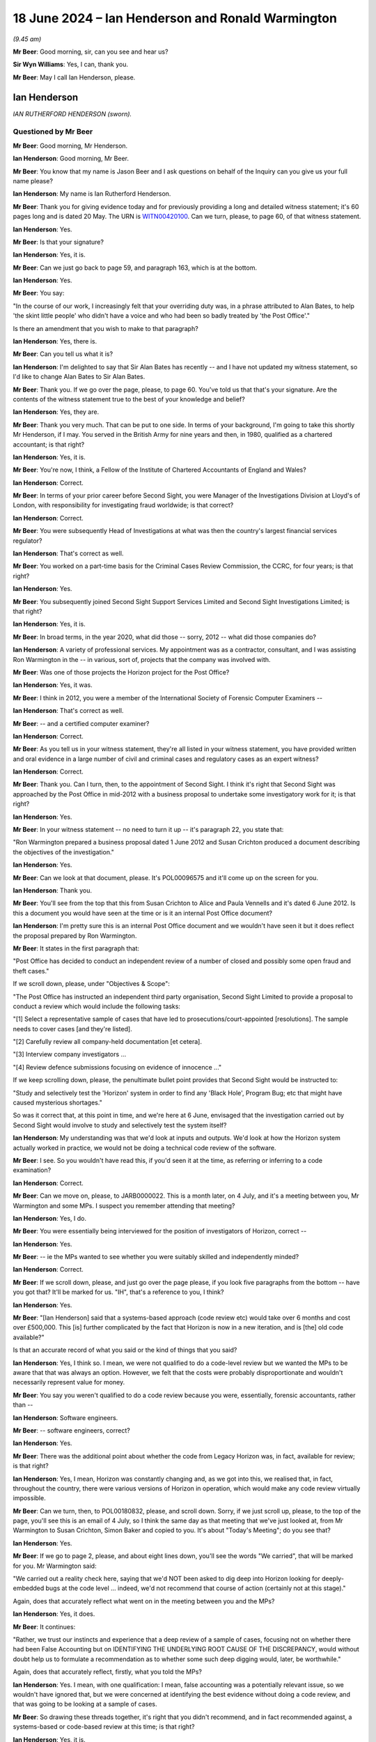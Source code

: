 .. raw:: html

   <a id="hearing-link" href="https://www.postofficehorizoninquiry.org.uk/hearings/phases-56-18-june-2024">Official hearing page</a>

18 June 2024 – Ian Henderson and Ronald Warmington
==================================================

.. raw:: html

   <details id="hearing-meta" open>
        <summary>
            <span class="open">Hide video</span>
            <span class="closed">Show video</span>
        </summary>
   <lite-youtube videoid="m7Nck8VweJg" params="rel=0"></lite-youtube>
   <lite-youtube videoid="uzdKJpphBYM" params="rel=0"></lite-youtube>
   </details>

*(9.45 am)*

**Mr Beer**: Good morning, sir, can you see and hear us?

**Sir Wyn Williams**: Yes, I can, thank you.

**Mr Beer**: May I call Ian Henderson, please.

Ian Henderson
-------------

*IAN RUTHERFORD HENDERSON (sworn).*

Questioned by Mr Beer
^^^^^^^^^^^^^^^^^^^^^

**Mr Beer**: Good morning, Mr Henderson.

.. rst-class:: indented

**Ian Henderson**: Good morning, Mr Beer.

**Mr Beer**: You know that my name is Jason Beer and I ask questions on behalf of the Inquiry can you give us your full name please?

.. rst-class:: indented

**Ian Henderson**: My name is Ian Rutherford Henderson.

**Mr Beer**: Thank you for giving evidence today and for previously providing a long and detailed witness statement; it's 60 pages long and is dated 20 May.  The URN is `WITN00420100 <https://www.postofficehorizoninquiry.org.uk/evidence/witn00420100-ian-henderson-witness-statement>`_.  Can we turn, please, to page 60, of that witness statement.

.. rst-class:: indented

**Ian Henderson**: Yes.

**Mr Beer**: Is that your signature?

.. rst-class:: indented

**Ian Henderson**: Yes, it is.

**Mr Beer**: Can we just go back to page 59, and paragraph 163, which is at the bottom.

.. rst-class:: indented

**Ian Henderson**: Yes.

**Mr Beer**: You say:

"In the course of our work, I increasingly felt that your overriding duty was, in a phrase attributed to Alan Bates, to help 'the skint little people' who didn't have a voice and who had been so badly treated by 'the Post Office'."

Is there an amendment that you wish to make to that paragraph?

.. rst-class:: indented

**Ian Henderson**: Yes, there is.

**Mr Beer**: Can you tell us what it is?

.. rst-class:: indented

**Ian Henderson**: I'm delighted to say that Sir Alan Bates has recently -- and I have not updated my witness statement, so I'd like to change Alan Bates to Sir Alan Bates.

**Mr Beer**: Thank you.  If we go over the page, please, to page 60. You've told us that that's your signature.  Are the contents of the witness statement true to the best of your knowledge and belief?

.. rst-class:: indented

**Ian Henderson**: Yes, they are.

**Mr Beer**: Thank you very much.  That can be put to one side.  In terms of your background, I'm going to take this shortly Mr Henderson, if I may.  You served in the British Army for nine years and then, in 1980, qualified as a chartered accountant; is that right?

.. rst-class:: indented

**Ian Henderson**: Yes, it is.

**Mr Beer**: You're now, I think, a Fellow of the Institute of Chartered Accountants of England and Wales?

.. rst-class:: indented

**Ian Henderson**: Correct.

**Mr Beer**: In terms of your prior career before Second Sight, you were Manager of the Investigations Division at Lloyd's of London, with responsibility for investigating fraud worldwide; is that correct?

.. rst-class:: indented

**Ian Henderson**: Correct.

**Mr Beer**: You were subsequently Head of Investigations at what was then the country's largest financial services regulator?

.. rst-class:: indented

**Ian Henderson**: That's correct as well.

**Mr Beer**: You worked on a part-time basis for the Criminal Cases Review Commission, the CCRC, for four years; is that right?

.. rst-class:: indented

**Ian Henderson**: Yes.

**Mr Beer**: You subsequently joined Second Sight Support Services Limited and Second Sight Investigations Limited; is that right?

.. rst-class:: indented

**Ian Henderson**: Yes, it is.

**Mr Beer**: In broad terms, in the year 2020, what did those -- sorry, 2012 -- what did those companies do?

.. rst-class:: indented

**Ian Henderson**: A variety of professional services.  My appointment was as a contractor, consultant, and I was assisting Ron Warmington in the -- in various, sort of, projects that the company was involved with.

**Mr Beer**: Was one of those projects the Horizon project for the Post Office?

.. rst-class:: indented

**Ian Henderson**: Yes, it was.

**Mr Beer**: I think in 2012, you were a member of the International Society of Forensic Computer Examiners --

.. rst-class:: indented

**Ian Henderson**: That's correct as well.

**Mr Beer**: -- and a certified computer examiner?

.. rst-class:: indented

**Ian Henderson**: Correct.

**Mr Beer**: As you tell us in your witness statement, they're all listed in your witness statement, you have provided written and oral evidence in a large number of civil and criminal cases and regulatory cases as an expert witness?

.. rst-class:: indented

**Ian Henderson**: Correct.

**Mr Beer**: Thank you.  Can I turn, then, to the appointment of Second Sight.  I think it's right that Second Sight was approached by the Post Office in mid-2012 with a business proposal to undertake some investigatory work for it; is that right?

.. rst-class:: indented

**Ian Henderson**: Yes.

**Mr Beer**: In your witness statement -- no need to turn it up -- it's paragraph 22, you state that:

"Ron Warmington prepared a business proposal dated 1 June 2012 and Susan Crichton produced a document describing the objectives of the investigation."

.. rst-class:: indented

**Ian Henderson**: Yes.

**Mr Beer**: Can we look at that document, please.  It's POL00096575 and it'll come up on the screen for you.

.. rst-class:: indented

**Ian Henderson**: Thank you.

**Mr Beer**: You'll see from the top that this from Susan Crichton to Alice and Paula Vennells and it's dated 6 June 2012.  Is this a document you would have seen at the time or is it an internal Post Office document?

.. rst-class:: indented

**Ian Henderson**: I'm pretty sure this is an internal Post Office document and we wouldn't have seen it but it does reflect the proposal prepared by Ron Warmington.

**Mr Beer**: It states in the first paragraph that:

"Post Office has decided to conduct an independent review of a number of closed and possibly some open fraud and theft cases."

If we scroll down, please, under "Objectives & Scope":

"The Post Office has instructed an independent third party organisation, Second Sight Limited to provide a proposal to conduct a review which would include the following tasks:

"[1] Select a representative sample of cases that have led to prosecutions/court-appointed [resolutions]. The sample needs to cover cases [and they're listed].

"[2] Carefully review all company-held documentation [et cetera].

"[3] Interview company investigators ...

"[4] Review defence submissions focusing on evidence of innocence ..."

If we keep scrolling down, please, the penultimate bullet point provides that Second Sight would be instructed to:

"Study and selectively test the 'Horizon' system in order to find any 'Black Hole', Program Bug; etc that might have caused mysterious shortages."

So was it correct that, at this point in time, and we're here at 6 June, envisaged that the investigation carried out by Second Sight would involve to study and selectively test the system itself?

.. rst-class:: indented

**Ian Henderson**: My understanding was that we'd look at inputs and outputs.  We'd look at how the Horizon system actually worked in practice, we would not be doing a technical code review of the software.

**Mr Beer**: I see.  So you wouldn't have read this, if you'd seen it at the time, as referring or inferring to a code examination?

.. rst-class:: indented

**Ian Henderson**: Correct.

**Mr Beer**: Can we move on, please, to JARB0000022.  This is a month later, on 4 July, and it's a meeting between you, Mr Warmington and some MPs.  I suspect you remember attending that meeting?

.. rst-class:: indented

**Ian Henderson**: Yes, I do.

**Mr Beer**: You were essentially being interviewed for the position of investigators of Horizon, correct --

.. rst-class:: indented

**Ian Henderson**: Yes.

**Mr Beer**: -- ie the MPs wanted to see whether you were suitably skilled and independently minded?

.. rst-class:: indented

**Ian Henderson**: Correct.

**Mr Beer**: If we scroll down, please, and just go over the page please, if you look five paragraphs from the bottom -- have you got that?  It'll be marked for us.  "IH", that's a reference to you, I think?

.. rst-class:: indented

**Ian Henderson**: Yes.

**Mr Beer**: "[Ian Henderson] said that a systems-based approach (code review etc) would take over 6 months and cost over £500,000.  This [is] further complicated by the fact that Horizon is now in a new iteration, and is [the] old code available?"

Is that an accurate record of what you said or the kind of things that you said?

.. rst-class:: indented

**Ian Henderson**: Yes, I think so.  I mean, we were not qualified to do a code-level review but we wanted the MPs to be aware that that was always an option.  However, we felt that the costs were probably disproportionate and wouldn't necessarily represent value for money.

**Mr Beer**: You say you weren't qualified to do a code review because you were, essentially, forensic accountants, rather than --

.. rst-class:: indented

**Ian Henderson**: Software engineers.

**Mr Beer**: -- software engineers, correct?

.. rst-class:: indented

**Ian Henderson**: Yes.

**Mr Beer**: There was the additional point about whether the code from Legacy Horizon was, in fact, available for review; is that right?

.. rst-class:: indented

**Ian Henderson**: Yes, I mean, Horizon was constantly changing and, as we got into this, we realised that, in fact, throughout the country, there were various versions of Horizon in operation, which would make any code review virtually impossible.

**Mr Beer**: Can we turn, then, to POL00180832, please, and scroll down.  Sorry, if we just scroll up, please, to the top of the page, you'll see this is an email of 4 July, so I think the same day as that meeting that we've just looked at, from Mr Warmington to Susan Crichton, Simon Baker and copied to you.  It's about "Today's Meeting"; do you see that?

.. rst-class:: indented

**Ian Henderson**: Yes.

**Mr Beer**: If we go to page 2, please, and about eight lines down, you'll see the words "We carried", that will be marked for you.  Mr Warmington said:

"We carried out a reality check here, saying that we'd NOT been asked to dig deep into Horizon looking for deeply-embedded bugs at the code level ... indeed, we'd not recommend that course of action (certainly not at this stage)."

Again, does that accurately reflect what went on in the meeting between you and the MPs?

.. rst-class:: indented

**Ian Henderson**: Yes, it does.

**Mr Beer**: It continues:

"Rather, we trust our instincts and experience that a deep review of a sample of cases, focusing not on whether there had been False Accounting but on IDENTIFYING THE UNDERLYING ROOT CAUSE OF THE DISCREPANCY, would without doubt help us to formulate a recommendation as to whether some such deep digging would, later, be worthwhile."

Again, does that accurately reflect, firstly, what you told the MPs?

.. rst-class:: indented

**Ian Henderson**: Yes.  I mean, with one qualification: I mean, false accounting was a potentially relevant issue, so we wouldn't have ignored that, but we were concerned at identifying the best evidence without doing a code review, and that was going to be looking at a sample of cases.

**Mr Beer**: So drawing these threads together, it's right that you didn't recommend, and in fact recommended against, a systems-based or code-based review at this time; is that right?

.. rst-class:: indented

**Ian Henderson**: Yes, it is.

**Mr Beer**: Did there come a time later in your work that you ever recommended or Second Sight ever recommended a systems-based or code-based review --

.. rst-class:: indented

**Ian Henderson**: We were always open to that possibility.  I don't think we ever made a formal recommendation that it should happen.  I mean, after the termination of our appointment, I'm aware that some sort of code review was considered but it was possibly a bit inconclusive.

**Mr Beer**: Considered by who?

.. rst-class:: indented

**Ian Henderson**: By Post Office.

**Mr Beer**: Do you know why that wasn't taken forwards?

.. rst-class:: indented

**Ian Henderson**: No, I don't.

**Mr Beer**: Thank you.  That can come down.  Can we go back to your witness statement, please, and if we do pull this up on the screen it's paragraph 23, which is on page 8.  You say in paragraph 23, if we scroll down, please:

"Our appointment was not straightforward.  Alan Bates [as he then was] and the Justice for Subpostmasters Alliance (JFSA) were concerned that we would not be truly independent and would say whatever Post Office wanted us to say.  Post Office needed to be assured that we had the necessary skills for the task. MPs did not want to support something that wasn't going to work."

In describing your appointment as not being straightforward, are you there referring to the things that follow in that paragraph; are they the reasons why it wasn't straightforward?

.. rst-class:: indented

**Ian Henderson**: I think the main reason -- and in my experience, it was unique -- we work being appointed to do a task by one group of people but it was actually Post Office who was going to be paying the bill but didn't have any direct control over the scope of work that we were doing or the length of time it was going to take.  That, as I say, was an unusual situation.

**Mr Beer**: I'm going to come to that in a second.

.. rst-class:: indented

**Ian Henderson**: Okay.

**Mr Beer**: What impression did you gain, if any, from the Post Office, as to why the Post Office appointed Second Sight over other forensic accountants?

.. rst-class:: indented

**Ian Henderson**: I don't know.  I mean, I suspect it was because we were relatively cheap, compared with the big professional firms, but, of course, they had to be satisfied that we would do a competent job, which I believe we demonstrated, both at the time and subsequently.

**Mr Beer**: From the outset, were you and Second Sight alive to the possibility that the Post Office may have had an ulterior motive for commissioning this investigation or this review?

.. rst-class:: indented

**Ian Henderson**: Well, it was clear throughout that Post Office didn't want to commission a review and it was only through the efforts of people like the MPs, James Arbuthnot in particular, that they were forced to agree to it.  I do recall hearing -- I don't know whether this is true -- that Post Office was told, if they didn't agree to it, it was going to be raised in the House and a review would be forced upon them, so it would be better to at least agree to it in the way that they subsequently did, even though somewhat reluctantly.

**Mr Beer**: That can come down.  Thank you.

You tell us in your witness statement -- this is picking up a point that you made a moment ago -- that you came deeply to regret that, although Second Sight's clients comprised the MPs and the JFSA, as well as the Post Office, the contract was between Second Sight and the Post Office.

.. rst-class:: indented

**Ian Henderson**: Um --

**Mr Beer**: What was the problem there?

.. rst-class:: indented

**Ian Henderson**: I'm not sure the contract was between Second Sight and the Post Office.  I mean, I always regarded that our terms of reference were set by the MPs.  However, we were being -- our professional fees were being paid by the Post Office and we had to sign confidentiality agreements and non-disclosure agreements with the Post Office.  So that element was a contract but I regarded throughout, and still do, that our ultimate duty lay on behalf of the MPs and what they were asking us to do.

**Mr Beer**: Did you, in fact, sign a contract with the Post Office?

.. rst-class:: indented

**Ian Henderson**: We signed various bits of paper that probably did represent a contract but they were principally dealing with non-disclosure and confidentiality issues.

**Mr Beer**: Was there a contract between Second Sight and the Post Office that set the terms of reference for the investigation?

.. rst-class:: indented

**Ian Henderson**: Yes, I believe there was and, of course, it changed over time.  I think Post Office somewhere referred to Job 1 and Job 2, and so on, and certainly, once we got into the Mediation Scheme, that was a separate set of work.

**Mr Beer**: So it was the fact that you were appointed by MPs at the request of subpostmasters but your professional fees were paid by the Post Office -- was that the concern?

.. rst-class:: indented

**Ian Henderson**: It wasn't so much a concern.  I recognised that was a very unusual situation and had to be handled quite sensitively.

**Mr Beer**: Did it, in fact, cause problems subsequently?

.. rst-class:: indented

**Ian Henderson**: Certainly, the issues of non-disclosure, confidentiality, and so on, were raised by Post Office subsequently.  They were very concerned about us disclosing, you know, confidential information without their authority and they still are.

**Mr Beer**: To this day?

.. rst-class:: indented

**Ian Henderson**: To this day, as far as I'm aware.

**Mr Beer**: You tell us in your witness statement that, over the course of three years, Second Sight investigated about 140 individual cases?

.. rst-class:: indented

**Ian Henderson**: Yes.

**Mr Beer**: Did those cases include cases in Scotland and Northern Ireland as well as those in England and Wales?

.. rst-class:: indented

**Ian Henderson**: No, they were principally England and Wales.

**Mr Beer**: Was that deliberate or were your doors open to the referral of any cases?

.. rst-class:: indented

**Ian Henderson**: I think it reflected the geographical sort of structure within Post Office and also reflected the way that cases were referred to MPs.  There was a small group of MPs who exclusively, I think, were representing English constituencies, it just so happened that we didn't get any cases from either Northern Ireland or Scotland at that stage.

**Mr Beer**: Thank you.  Can we turn to the remit of the investigation and you refer to this in your witness statement.  It's page 17, paragraph 55, if that can be brought up, please.  The remit of the Inquiry, you say, was described as:

"... to consider and to advise on whether there were any systemic issues and/or concerns with the 'Horizon' system, including training and support processes, giving evidence and reasons for the conclusions reached."

Just stopping there, "to consider and to advise on whether there were any systemic issues and/or concerns with the 'Horizon' system".  It's right, therefore, that the issue of a consideration of whether there were systemic issues was part of your terms of reference from the very start; is that right?

.. rst-class:: indented

**Ian Henderson**: Yes.

**Mr Beer**: Looking back now, would you consider that that remit was too broad?

.. rst-class:: indented

**Ian Henderson**: I don't know whether it was too broad in itself, it was certainly widely misunderstood and I regret the fact that the word "systemic" had ever been used in this context.  "Systemic", of course, means system-wide and the main focus of our review was going to be on individual cases not a code review, not an in-depth review of the entire system.  So there was some difficulty with the word or term "systemic", which, I think, was first used by Susan Crichton, General Counsel for Post Office, rather than us.

**Mr Beer**: You said that the term "systemic" was widely misunderstood; misunderstood, in your view, by who?

.. rst-class:: indented

**Ian Henderson**: Well, again, no criticism of Sir Alan Bates but I was using the Oxford English Dictionary of systemic, in other words of the whole system, system wide.  Alan, I think, saw "systemic" as caused by the system, which is a much narrower definition and it certainly had the potential to cause confusion.

**Mr Beer**: At this point, at the beginning of the investigation, rather than at the end, was there any attempt made to define what "systemic" meant?

.. rst-class:: indented

**Ian Henderson**: Not that I can recall.

**Mr Beer**: What was the Post Office's attitude to the use of the word "systemic" in your dealings with it?

.. rst-class:: indented

**Ian Henderson**: I don't recall having any detailed sort of discussion, so it's not something that I really considered in any detail.  I just felt it was an unfortunate sort of term that -- not one that we had adopted.

**Mr Beer**: You do use it in your Interim Report of 8 July 2013 --

.. rst-class:: indented

**Ian Henderson**: Yes.

**Mr Beer**: -- albeit in brackets, after the word, you say "system-wide".

.. rst-class:: indented

**Ian Henderson**: Yes.

**Mr Beer**: Was the effect of the use of word "systemic" or the phrase "systemic issues", both here and subsequently, to allow the focus to be on the fact that there were no system-wide issues with Horizon, thus diverting attention or focus away from bugs, errors and defects which did exist?

.. rst-class:: indented

**Ian Henderson**: I think that was how it was used by Post Office.  I do recall various press releases, and so on, that trumpeted the fact that Post Office claimed that we had said that we had found no systemic or system-wide issues with the Horizon system, which was, of course, not what we said at all.

**Mr Beer**: You tell us in your witness statement -- I'm moving forwards now, if we go to page 26 and paragraph 78, we're going to come back to the detail in a moment but I'm just looking at the use of language at the moment -- you say that your overall conclusion at this stage, July '13 -- that's the month of publication of the Interim Report -- was that:

"... Post Office Horizon was not the robust, error-free system claimed by [Post Office].  I was also concerned about the potential loss of integrity caused by working practices within Fujitsu, such as remote access without the knowledge or consent of individual subpostmasters.  I was beginning to form the view that no prosecution relying on Horizon evidence could be safe."

Do you make it clear, or did Second Sight make it clear, at the time of publication of the Interim Report, that you or Second Sight were forming the view that no prosecution relying on Horizon evidence could be safe?

.. rst-class:: indented

**Ian Henderson**: Bear in mind it was an Interim Report and that any conclusions were preliminary and needed to be -- you know, further work needed to be performed.  That was certainly the view that I had formed at that stage. Whether we expressed that as clearly as perhaps we should have done I think is arguable.

**Mr Beer**: You've spoken about the messaging of the Post Office and its reuse of the phrase "no systemic issues".  Were you frustrated, at the point of publication, with that messaging?

.. rst-class:: indented

**Ian Henderson**: I felt it was probably somewhat misleading.  It was not a phrase that we would have chosen, even though we did adopt it and use it in our report.  It was widely misunderstood and was not clear communication.

**Mr Beer**: Thank you.  That can come down.

Can I go back to the beginning, then, to the start of your work in mid-2012 with the Post Office.  I think it's right that you worked physically close to the Post Office Legal team during your investigation?

.. rst-class:: indented

**Ian Henderson**: Yes.  I spent most of my time actually based in the Legal Department, which was an open-plan office, sitting next to Jarnail Singh and immediately outside Susan Crichton's office, who was the Post Office Head of Legal.

**Mr Beer**: So you were physically in the office.  Which office was this?

.. rst-class:: indented

**Ian Henderson**: This was in the Old Street office, their previous headquarters.

**Mr Beer**: Was this is an open-plan office?

.. rst-class:: indented

**Ian Henderson**: The main office area was open plan.  Some of the senior executives did have their own offices but I was sitting in the open plan area and, therefore, could see what was going on, had access to case files, and so on.

**Mr Beer**: I think you just said that you sat near to or closest to Jarnail Singh; is that right?

.. rst-class:: indented

**Ian Henderson**: Yes, it is.

**Mr Beer**: How were files stored in the Legal Department, so far as you could see?

.. rst-class:: indented

**Ian Henderson**: Somewhat shambolically and haphazardly.  I think I described it as a rather old-fashioned office, where the focus was on paper files rather than electronic. Whilst they -- you know, they obviously used IT technology, they tended to print everything out and put a paper copy on a file and it was the paper files that were the master copies.  When I first started work in the Legal Department, I seem to remember there was only a very small number of files available and this reflected the somewhat decentralised sort of nature of the way that they operated.

.. rst-class:: indented

Bear in mind also that they had only recently divested from Royal Mail Group and it was a subset of much larger Legal Department of Royal Mail Group that travelled with the Post Office part of the organisation.

.. rst-class:: indented

So the department was relatively small.  They had a policy of outsourcing many of the prosecutions to regional firms of solicitors who maintained their own files so that, when I started work, there was only about 10 or 12 legal case files available to me.

**Mr Beer**: You say in your witness statement -- no need to turn it up, it's paragraph 36 -- you were surprised at the small size of the Legal Department within Post Office?

.. rst-class:: indented

**Ian Henderson**: Yes.  Now --

**Mr Beer**: Why were you surprised?

.. rst-class:: indented

**Ian Henderson**: Well, bear in mind the size of the Post Office, you know, at that time probably 11,500 branches; we now know over 700 prosecutions.  The visibility of the Legal Department, that I could see anyway -- and it might have been, you know, the tip of the iceberg, I just don't know -- but I only met probably a maximum of about ten lawyers and that seemed to me to be relatively small, bearing in mind the size and the importance of the organisation.

**Mr Beer**: You also say in that paragraph that you noticed the difficulties that the Legal Department had in getting case files under control.  What did you mean by that, please?

.. rst-class:: indented

**Ian Henderson**: Again, I'm probably referring to the decentralised way of operating.  The fact that, you know, if there was a prosecution in the north of England that would be handled sort of locally and the file would probably be held locally, and it was only when I asked for all of the relevant prosecution files to be moved to a central location that it actually happened.

**Mr Beer**: You tell us in your witness statement, at paragraphs 32 and 36, that you noted at the time that Susan Crichton relied on Jarnail Singh for criminal law matters; is that right?

.. rst-class:: indented

**Ian Henderson**: Yes, it is.

**Mr Beer**: Did you witness that?

.. rst-class:: indented

**Ian Henderson**: Yes.  I mean, I had conversations with Susan.  I had met Susan Crichton in her previous role when she was working for -- I think it was General Electric and I knew her as a civil or commercial lawyer not a criminal practitioner and, therefore, she'd have to rely very heavily on a specialist criminal practitioner for advice on prosecutions and that was Jarnail Singh.

**Mr Beer**: He was your main day-to-day contact within the Post Office Legal Department; is that right?

.. rst-class:: indented

**Ian Henderson**: As far as prosecution matters were concerned, yes.

**Mr Beer**: As your main day-to-day contact, did you form a view of Mr Singh?

.. rst-class:: indented

**Ian Henderson**: Yes, I did.

**Mr Beer**: What was that?

.. rst-class:: indented

**Ian Henderson**: He didn't strike me as a lawyer.  He struck me more as an administrator that was dealing with farming out of potential cases, dealing with administrative matters, chasing progress by third-party solicitors around the country.  His level of knowledge of prosecutions actually seemed, in my mind, to be quite limited.  I was having to do, you know, my homework and look at the Code of Conduct for Crown Prosecutors, for example.  I was putting technical legal questions to him and he often didn't -- wasn't able to answer me, which found surprising.

**Mr Beer**: How long did you spend embedded in the Legal Department?

.. rst-class:: indented

**Ian Henderson**: I can't recall precisely but it was a number of weeks.

**Mr Beer**: Can we turn up, please, page 25 of your witness statement.  Page 25, at the foot of the page, please, paragraph 77.  Again, we're moving forwards here but I want to pick up something that you say.  You say:

"The 'Receipts and Payments Mismatch Problem' and 'Local Suspense Account Problem' were disclosed to us by [the Post Office] in June 2013, just a few days before we published our report."

Then this:

"I subsequently noticed that a copy of the 'Receipts and Payments Mismatch Problem' was included [in] the hard copy file relating to the Seema Misra prosecution. In 2024, as a result of seeing the evidence of Simon Clarke to the Inquiry, I realised that this document was not disclosed at her trial and had been subject to a [PII] certificate exemption."

Breaking those things down first, if we go to the foot of the page, page 25, first, last sentence, you say:

"I subsequently noticed that a copy of [and then you describe something] was in the hard copy file ..."

"Subsequently", does that mean after June 2013?

.. rst-class:: indented

**Ian Henderson**: I can't remember precisely when I first became aware of that.  It was certainly disclosed to us by someone called Simon Baker who worked for Post Office.  But it was when I was listening to the evidence of Simon Clarke to this Inquiry that I realised that it had not been disclosed to Seema Misra.

**Mr Beer**: So is it the case that you can't remember now when you saw that it was included in the hard copy file?

.. rst-class:: indented

**Ian Henderson**: I can't remember precisely, no.

**Mr Beer**: Okay.  In what circumstances did you come to see it on the hard copy file?

.. rst-class:: indented

**Ian Henderson**: I think it was when I was in the Legal Department at Post Office and we were looking at -- I mean, the two files I recall in particular were Jo Hamilton and Seema Misra.  Out of the relatively small number of files that were made available to us, those were certainly the most important.

**Mr Beer**: Just stopping there, Mr Henderson, so you saw the file in Old Street --

.. rst-class:: indented

**Ian Henderson**: Yes.

**Mr Beer**: -- in the Legal Department --

.. rst-class:: indented

**Ian Henderson**: Yes.

**Mr Beer**: -- and a document that you describe there was on the file?  Were the files bound in any way?

.. rst-class:: indented

**Ian Henderson**: They were the old-fashioned spring binders where you could file individual sort of documents.  Do you remember those spring things that used to go through punched holes?

**Mr Beer**: I'm too young --

.. rst-class:: indented

**Ian Henderson**: (The witness laughed)

**Mr Beer**: -- for that.  Do you mean a paper file?

.. rst-class:: indented

**Ian Henderson**: It was a hard copy paper file, yes.  Not a ring binder.

**Mr Beer**: There were two sprigs that came out of it, maybe plastic --

.. rst-class:: indented

**Ian Henderson**: Yes.

**Mr Beer**: -- or metal, and you would add documents to it --

.. rst-class:: indented

**Ian Henderson**: Yes.

**Mr Beer**: -- and then put a clip over the top of it --

.. rst-class:: indented

**Ian Henderson**: Well done, yes.

**Mr Beer**: -- is that right?

.. rst-class:: indented

**Ian Henderson**: Yes.

**Mr Beer**: Okay.  Was this bound, the document you're talking about, or can't you remember?

.. rst-class:: indented

**Ian Henderson**: No, it was a working file and, again, the working style of Post Office was to produce individual documents, letters, memorandum, and file them on these hard copy files.

**Mr Beer**: I see.  Was there a filing cabinet within the Legal Department for these files to be kept?

.. rst-class:: indented

**Ian Henderson**: I assume so.  I mean, they were produced to me -- in terms of files, I had a desk about this size and I do recall that I had, you know, about ten hard copy files piled up on that desk and I was working through those.

**Mr Beer**: In terms of the document that you say that you saw, you say that "a copy of the 'Receipts and Payments Mismatch Problem' was included".  Are you referring there to the not of the meeting about the receipts and payments mismatch problem?

.. rst-class:: indented

**Ian Henderson**: The document I recall was one, I think, that I discussed with Gareth Jenkins and it was a filenote prepared by him, I think it was dated 2010, so it was, you know, well before I had access to the files.

**Mr Beer**: Okay, so it was a Gareth Jenkins authored document?

.. rst-class:: indented

**Ian Henderson**: That's my recollection.

**Mr Beer**: Okay, we've got that.  We can look at that.  It's September, 29 September 2010.  That's the document you're referring to; is that right?

.. rst-class:: indented

**Ian Henderson**: Yes.

**Mr Beer**: You say, in the last sentence there, that that had been the subject of a Public Interest Immunity certificate exemption.  From whom did you learn that?

.. rst-class:: indented

**Ian Henderson**: The Inquiry and the evidence of Simon Clarke.

**Mr Beer**: In the Inquiry, we haven't called any evidence about a PII application in the Misra case about that document.

.. rst-class:: indented

**Ian Henderson**: Right, well, I may have misunderstood Simon's evidence but I thought he said it had not been disclosed to Seema Misra because of a PII immunity.

**Mr Beer**: Okay but that sentence is based on what you've subsequently heard --

.. rst-class:: indented

**Ian Henderson**: Yes.

**Mr Beer**: -- in the Inquiry, is it, rather than something at the time?

.. rst-class:: indented

**Ian Henderson**: Correct.

**Mr Beer**: Thank you very much.  That can come down.

**Sir Wyn Williams**: Before we leave it there, Mr Beer, can I just it get the sequencing right with you, Mr Henderson.  I'm just reading your paragraph 77, so the bottom of page 25.  You say:

"The 'Receipts and Payments Mismatch Problem' and 'Local Suspense ... Problem' were disclosed to us by :abbr:`POL (Post Office Limited)` in June 2013, just a few days before we published our Interim Report."

But then you say:

"I subsequently noticed that a copy of the 'Receipts [et cetera]' was included in the hard copy file relating to the Seema Misra prosecution."

So my reading of that was that you were told about the mismatch problem shortly before your report was disclosed and that, some time later, though you didn't specify precisely when, you actually saw a copy of the document.  My impression from your evidence this morning is that you say you saw the document when you were embedded in Old Street, which, of course, as I understand it, would have been before June 2013.  Now, am I making a mountain out of a molehill, or what, Mr Henderson?

.. rst-class:: indented

**Ian Henderson**: Sir, you're not and I think the missing link here is that, as part of my research prior to giving evidence today, I revisited the file listing that I think I have referred to in my witness statement, that was a list of some 34,000 documents that I had held at one point and had returned to Post Office.  When I checked that file listing, which was provided both to the Inquiry and to the Metropolitan Police, I could see that there was reference to this receipts and payments mismatch document.

.. rst-class:: indented

So it was definitely included in the documents that we did hold, at some point previously, but then returned to the Post Office, in 2015.

**Sir Wyn Williams**: Yes, sure.  I'm not for a minute doubting that you saw these documents; I simply wanted to get the sequence correct, if you see what I mean.  So was it you saw the document and then some time later, in June 2013, just before the publication of your Interim Report, :abbr:`POL (Post Office Limited)` formally disclosed it to you, or is it that they formally disclosed it to you and then you actually saw it in the file?  I'm not asking you for dates or anything, just the sequence.

.. rst-class:: indented

**Ian Henderson**: I can't be precise about the sequence.  I do recall seeing it before we finalised our Interim Report.

**Sir Wyn Williams**: All right, fine.  Thank you.

**Mr Beer**: Thank you.  That can come down.

You mention that you focused on two specific files, the other one being Jo Hamilton; is that right?

.. rst-class:: indented

**Ian Henderson**: Yes.

**Mr Beer**: Was that a focus of yours in the course of the initial investigation?

.. rst-class:: indented

**Ian Henderson**: Yes.  It was.  I mean, purely by happenchance, I mean the first file that I came across when I was in the Post Office Legal Department was Jo Hamilton's file, so that was the first file that I looked at in any detail.

**Mr Beer**: I want to -- again, I'm taking things out of order -- turn to an issue involving Josephine Hamilton's case that arose in the Mediation Scheme.  So this is much later.  This is post-8 July 2013.  Indeed, it's into --

.. rst-class:: indented

**Ian Henderson**: 2014.

**Mr Beer**: -- 2014 --

.. rst-class:: indented

**Ian Henderson**: Yes.

**Mr Beer**: -- and, indeed, '15 and just use it as an example or an exploration of the kind of issues that you faced.

.. rst-class:: indented

**Ian Henderson**: Okay.

**Mr Beer**: In the Mediation Scheme, did parts of the process include the Post Office sending a report to Second Sight called the Post Office Investigation Report?

.. rst-class:: indented

**Ian Henderson**: The POIR, yes.

**Mr Beer**: Then Second Sight would create a Case Review Report, a CRR; is that right?

.. rst-class:: indented

**Ian Henderson**: Yes, it is.

**Mr Beer**: Then that would go to the applicant, the subpostmaster, to the Post Office and to the Working Group; is that right?

.. rst-class:: indented

**Ian Henderson**: Yes.

**Mr Beer**: Can we look, please, at the Post Office Investigation Report in Ms Hamilton's case.  POL00034551.  We will see that it's headed at the top "Initial Complaint Review and Mediation Scheme, Post Office Investigation Report". The applicant's name on the left-hand side "Josephine Hamilton" and then the case number M035.  Was each applicant given a unique reference number like that?

.. rst-class:: indented

**Ian Henderson**: Yes, they were.

**Mr Beer**: Then you'll see that there's an executive summary and then a narrative account, if we scroll down, of the Post Office's views and the investigations that it had conducted.  Keep scrolling, please, across page 2 and on to page 3.  Thank you, stop.  That all culminates in a "Conclusion" by the Post Office.  In this case, it reads:

"In conclusion the evidence examined provides no support for the Applicant's claim that the Horizon System caused a shortfall in the branch.  Given that no systemic error has been identified in Horizon, the more likely reason for the shortfall is user error or fraud which could be due to the lack of poor controls in place, eg sharing of usernames and passwords."

Was that the usual format: a narrative account of the applicant's complaints; the Post Office's investigations into them; and then the Post Office's conclusion about them?

.. rst-class:: indented

**Ian Henderson**: This is fairly typical of many of the reports produced by Post Office.  I mean, they often said errors made at the counter was, you know, the explanation for any discrepancy.  I think I felt that they -- this demonstrated a lack of in-depth investigation and didn't match the findings on the file that I subsequently reviewed.

**Mr Beer**: If we turn to page 8, please, and if we scroll down, so we can see all of that -- thank you -- is there a list of documents that were provided to Second Sight?

.. rst-class:: indented

**Ian Henderson**: Yes.

**Mr Beer**: Was, again, this the common approach, that there would be a list of documents that the Post Office would provide along with this report, the POIR, to Second Sight?

.. rst-class:: indented

**Ian Henderson**: Yes, and if you look at the left-hand column, it's all pre-fixed by M035, which was the case number, and then the description of the document.  So it was following a consistent pattern across many of the cases that we were looking at.

**Mr Beer**: You'll see that they're sequentially numbered M035 underscore something and then ending in 01, 02, 03, et cetera, yes?

.. rst-class:: indented

**Ian Henderson**: Yes.

**Mr Beer**: If we scroll down, please, we'll see that fifth from the bottom is M035\_POL\_Security Report\_PT\_012, and that's described as a "Copy of the Security team report", yes?

.. rst-class:: indented

**Ian Henderson**: That's correct.

**Mr Beer**: So this was a document provided with this POIR?

.. rst-class:: indented

**Ian Henderson**: This particular POIR, yes.

**Mr Beer**: Yes.  Can we look that document, please, the Security Team Report provided with this POIR.  It's `POL00430943 <https://www.postofficehorizoninquiry.org.uk/evidence/pol00430943-theftfalse-accounting-report-josephine-hamilton>`_. If we can just look at the top left-hand side of the document, can we see that it's marked in that way?

.. rst-class:: indented

**Ian Henderson**: Yes.

**Mr Beer**: Is this what happened: that printed onto, or marked onto, each of the documents that accompanied a POIR was a copy of the document, but then it was branded with the -- I'm going to call it an exhibit number?

.. rst-class:: indented

**Ian Henderson**: Yes.  Exactly how that all happened, I'm not clear. But, certainly, the "M035" was the Second Sight reference to Jo Hamilton's case.

**Mr Beer**: So we can see from that marking that this is the document that was being referred to, five lines from the bottom on page 8 of the report, and so this is the document that would have been sent by Post Office to Second Sight, correct?

.. rst-class:: indented

**Ian Henderson**: With one qualification.  I do recall -- I mean, this became known as the "Brander report".  The author was a Post Office Investigator called Brander.  I do recall there were various versions of this report, which we never got to the bottom of as to why there were different versions --

**Mr Beer**: I'm going to try to explore that with you in the next ten minutes or so.

.. rst-class:: indented

**Ian Henderson**: Okay.

**Mr Beer**: If we just scroll down, we're quite familiar with these. This is the original Security Department report prepared in Ms Hamilton's case.  If we go to page 9 and scroll down, we'll see that it's dated 17 May 2006, by Graham Brander, the Investigation Manager, yes?

.. rst-class:: indented

**Ian Henderson**: Yes.

**Mr Beer**: If we look at the top, the page, we can see again, it's marked with that -- I'm going to call it an exhibit number, yes --

.. rst-class:: indented

**Ian Henderson**: Yes.

**Mr Beer**: -- and every page is marked in that way?  So this is the original Security Department, Security Team report, with the purposes of the proposed prosecution of Ms Hamilton.

Can we look, please, at page 4, and the second paragraph from the bottom.  This is in a part of the report that the Investigator, Mr Brander, is setting out the investigations that he conducted and the results of them.  Can you see the second paragraph from the bottom, the second part of it:

"Having analysed the Horizon printouts and accounting documentation I was unable to find any evidence of theft or that the cash figures had been deliberately inflated."

Now, you tell us had this was, in your statement, this was an important statement from the Investigator, agreed?

.. rst-class:: indented

**Ian Henderson**: Correct.

**Mr Beer**: Was it important to you because you knew that Ms Hamilton was, in fact, charged with theft?

.. rst-class:: indented

**Ian Henderson**: Yes.  I found it quite an astonishing statement in the context of what she was charged with.

**Mr Beer**: This was something that I think you spotted at the time?

.. rst-class:: indented

**Ian Henderson**: Yes.

**Mr Beer**: Now, if we look at the top and the bottom of each page, and go back to page 1, and look at the front page and look at the foot of the front page, thank you, we can see that document, the report, is not marked as "Legally Privileged" or "Subject to legal professional privilege" or otherwise referred as to being a privileged document, correct?

.. rst-class:: indented

**Ian Henderson**: That's correct.

**Mr Beer**: We know that you subsequently referred to the contents of this report in your Case Review Report for Ms Hamilton?

.. rst-class:: indented

**Ian Henderson**: Yes.

**Mr Beer**: Did you know that the purpose of these reports was to seek legal advice from the Criminal Law Team?

.. rst-class:: indented

**Ian Henderson**: It's a difficult question to answer.  I mean, these were reports prepared by an experienced Post Office Investigator.  In many cases, no further action was taken; in other cases, prosecutions were considered. So, in this particular case, I was not aware that this report was addressed -- was prepared on the instructions of a lawyer or intended to be passed on to a lawyer.

**Mr Beer**: Did you feel inhibited in any way, in the circumstances it was given to you and in the light of any markings on it, in referring to the contents of it in your Case Review Report?

.. rst-class:: indented

**Ian Henderson**: No, I didn't.

**Mr Beer**: Can we see what you did with this important information, then, please.  POL00063517.  Is this a copy of your Case Review Report in the case of M035, Josephine Hamilton?

.. rst-class:: indented

**Ian Henderson**: Yes, it is.

**Mr Beer**: We can see it's dated 24 March 2015.  If we just scroll through the first couple of pages, we can see there's an introduction setting out the terms of reference. Scroll on, please.  The documents you have been provided with -- just stop there.

At the top of the page, one of the documents that you had been provided with was the Post Office Investigation Report.  That's what we've just looked at, correct?

.. rst-class:: indented

**Ian Henderson**: Yes.

**Mr Beer**: If we can scroll forwards to page 6, please, and read paragraph 4.10.

"The documents submitted by the Post Office include a Post Office Investigator's report, dated 17 May 2006 ..."

That's the Brander report we've just read, you've got the correct date.

.. rst-class:: indented

**Ian Henderson**: Yes.

**Mr Beer**: "... (see Post Office Document 012) ..."

That's the right number because that's the suffix of the document we've just looked at:

"... that includes the following statements:

"'Having analysed the Horizon printouts and accounting documentation I was unable to find any evidence of theft or that cash figures had been deliberately inflated'."

If we skip over two paragraphs, thank you, you say:

"In our opinion, the fact that the Post Office's own Investigator had found no evidence of theft as well as the endemic User ID and password sharing in the branch ... would have been relevant to the applicant's defence. No more detailed investigation was carried out by Post Office until it was preparing its [Post Office Investigation Report]."

Then in 4.11:

"As described ... below, we have not been provided with the complete legal files, which would enable us to investigate this matter in more detail.  However, on the basis of the limited documents made available to us, we consider it to be possible (though it is clear to us that Post Office does not) that.

"a) the Prosecution realised that there may have been insufficient evidence to support a charge of Theft, but proceeded with it nonetheless;

"b) the offer by the prosecution to remove the charge of Theft may have been used to put pressure on the applicant to plead guilty to the False Accounting charges, even though the prosecution may have realised that a charge of Theft was likely to fail unless further evidence was ... discovered to support that charge;

"c) the threat of proceeding with the charge of Theft may have been used to put pressure on the applicant to agree to repay the losses and to avoid the custodial sentence normally associated with a conviction for Theft;

"d) the purpose of proceeding with a charge of Theft may have been intended primarily to assist in the recovery of losses, rather than in the interests of Justice; and

"e) part of the agreement to remove the Theft charge included a demand that no mention would be made in court of alleged problems with the Horizon computer system."

Now, there's a wide range of conclusions reached there but are they founded, in part, on the inclusion in the Brander report of a recognition by him that there was no evidence to support a charge of theft?

.. rst-class:: indented

**Ian Henderson**: Yes, they are.

**Mr Beer**: Was that very significant information for you, therefore?

.. rst-class:: indented

**Ian Henderson**: Yes, it struck me that it was exculpatory evidence that had not been disclosed to Mrs Hamilton or her Legal Team.

**Mr Beer**: You were pointing it out to the Post Office in clear terms in this, your Case Review Report?

.. rst-class:: indented

**Ian Henderson**: Yes.

**Mr Beer**: Can we see what happened next, please.  POL00025188.  So this is a letter of 2 June 2015, so it's about two months after you prepared your report in Ms Hamilton's case.

.. rst-class:: indented

**Ian Henderson**: Correct.

**Mr Beer**: Let's read it in full.  We should look at the second page first.  We'll see that it's signed by Rodric Williams, although we know from other evidence that this was drafted for Rodric Williams by Andrew Parsons.  If we go up, please:

"We refer to the above applicant [that's Ms Hamilton] and, in particular, to your Case Review Report dated 24 March [that's what we've just looked at].

"At paragraph 4.10 of the [Case Review Report], you quote from a 'Post Office Investigators Report dated 17 May' (the 'Security Report').  At paragraph 4.11 of the [Case Review Report], you speculate about the impact the Security Report may have had on the criminal prosecution brought against the Applicant.

"The Security Report was not appended to the final version of the [Post Office Investigation Report] because it is protected from disclosure by legal professional privilege.  That privilege belongs to the Post Office and does not extent to anyone beyond Post Office and its professional advisers.  Post Office continues to assert privilege over the Security Report.

"As a consequence of your disclosure, on 6 May 2015 we received a request from the applicant for a copy of the Security Report which noted that the document quoted in the final CRR at paragraph 4.10 was not present in the pack of documents appended to the POIR."

Just stopping there, unpacking what that sentence means, your Case Review Report gets disclosed to the applicant, correct?

.. rst-class:: indented

**Ian Henderson**: Yes.

**Mr Beer**: Your Case Review Report included extracts from the original Brander report?

.. rst-class:: indented

**Ian Henderson**: Correct.

**Mr Beer**: And it seems that, on 6 may, the Post Office received a request for disclosure of that Security Report from Ms Hamilton?

.. rst-class:: indented

**Ian Henderson**: Yes.

**Mr Beer**: "We have responded refusing the applicant's request on the basis the document is privileged ..."

It seems like they attached a copy of the letter to Josephine Hamilton:

"We nevertheless remain concerned about your disclosure of the Security Report.  Please therefore explain to us in writing why:

"1.  You considered its disclosure to be consistent with the undertaking provided on 19 October 2012, a copy of which is appended to this letter, confirming that certain documents provided by Post Office are privileged, [and] the benefit of that privilege shall at all times belong to Post Office, and that the documents and their contents 'will be held in complete confidence and will not be closed to any other party or used for any other purpose whatsoever without the prior written consent of the Post Office';

"2.  [You need to explain I writing why] you referred to it when it was not appended to the POIR;

"3.  [You need to explain in writing why] you referred to it in your final report only, and not in the draft CRRs on which Post Office was able to provide comment;

"4.  You commented on it as you have when you are not in possession of all material information and when matters of criminal law and procedure are outside of your scope of expertise."

They look forward to hearing from you in seven days and they reserve their position in the meantime.

Can we see what your reply was, please, to this letter.  POL00065542.  You reply the next day, so the letter was dated 2 June and you replied on 3 June and you say that you're replying on behalf of both you and Mr Warmington.  It's to Rod Williams, copied to Patrick Bourke, Jane MacLeod, to Mr Warmington, to Chris Holyoak, who was one of your investigators, is that right --

.. rst-class:: indented

**Ian Henderson**: Yes.

**Mr Beer**: -- and to Mark Underwood?

.. rst-class:: indented

**Ian Henderson**: He was Post Office, I think.

**Mr Beer**: Yes:

"Thank you for your letter ...

"The main premise of your letter is not correct.

The document in question, (the 'Security Report'), was quite properly disclosed to Second Sight and the Working Group via Huddle around March 2014.  I attach a copy of the document that was disclosed to us.  I am sure that the Huddle audit logs will provide further information about this disclosure"?

Huddle was an e-disclosure platform?

.. rst-class:: indented

**Ian Henderson**: Document sharing system that we were using, that was managed by Post Office.

**Mr Beer**: You continue:

"The document was not marked as being subject to [LPP] and a careful reading of the document does not find any mention of legal advice, the normal basis upon which [LPP] is claimed.

"I would be grateful if you would explain in detail why you now consider this document to be subject to [LPP] and therefore protected from disclosure.  I am obviously concerned that other misclassified documents may have been improperly withheld from disclosure.

"Dealing with the specific questions ...

"1.  The undertaking ... is not relevant as the 'Security Report' was disclosed to the Working Group, including Second Sight, in accordance with the terms of reference of the Working Group;

"2.  It formed part of number of documents disclosed to the Working Group that were considered within the [Post Office Investigation Report];

"3.  Second Sight considered number of representations and other matters after disclosure of the draft CRR.  This resulted in the CRR being updated and finalised;

"4.  We have requested access to the complete legal files held by Post Office relating to this and other cases.  However, this access has not been provided, which we regard as regrettable.  [This] limitation [of] scope was made clear in the final CRR."

You explain, just taking the facts to their final conclusion at the moment, in your witness statement, that the Post Office's solution to this was to create a new investigation report, POIR, which deleted any mention of the original Security Report, correct?

.. rst-class:: indented

**Ian Henderson**: Yes.

**Mr Beer**: Let's look at POL00034782, page 7, please.  If we can look at that alongside POL00034551, at page 8.  If we scroll down on the left-hand side to the bottom, we can see it there, document number 12, a copy of Security Team Report.  So this is in their original POIR.  Then on the right-hand side, please, if we scroll down, you'll see it's gone.

.. rst-class:: indented

**Ian Henderson**: Can I just clarify: it is gone, however, the partial document reference has remained much the same.  It's still :abbr:`POL (Post Office Limited)`\_012 but it's now described as a "Security Interview", not the Security Team report.

**Mr Beer**: No, in fact what they've done, Mr Henderson, is they've just renumbered them.  If you look on the left-hand side at what was 13, 14, 15 and 16 --

.. rst-class:: indented

**Ian Henderson**: It's gone up from 13 to 12.

**Mr Beer**: -- it's gone up from 13 to 12.

.. rst-class:: indented

**Ian Henderson**: Yes.

**Mr Beer**: So the document, the Security Team report, that contained the passage that said that the Investigator found no evidence of theft or deliberately inflated figures, has been removed?

.. rst-class:: indented

**Ian Henderson**: Yes.

**Mr Beer**: Is this a fair summary of what we've seen, then? Firstly, the Post Office had set up a mediation scheme saying that it wanted to get to the bottom of complaints and concerns of subpostmasters?

.. rst-class:: indented

**Ian Henderson**: Yes.

**Mr Beer**: The Post Office said that, in some cases, it wished to get to the bottom of the complaints that they made, that there had been miscarriages of justice?

.. rst-class:: indented

**Ian Henderson**: Yes.

**Mr Beer**: The Post Office had disclosed a document to you that contained important information that went to the propriety of charging Josephine Hamilton with theft?

.. rst-class:: indented

**Ian Henderson**: Yes.

**Mr Beer**: That document wasn't marked as privileged?

.. rst-class:: indented

**Ian Henderson**: Correct.

**Mr Beer**: You referred to it in your report?

.. rst-class:: indented

**Ian Henderson**: Correct.

**Mr Beer**: The Post Office took a legal professional privilege point to seek to prevent the disclosure of information that was harmful to its interests?

.. rst-class:: indented

**Ian Henderson**: Yes.

**Mr Beer**: Josephine Hamilton asked for the original document, the Post Office took the privileged point against her too?

.. rst-class:: indented

**Ian Henderson**: Correct.

**Mr Beer**: You got a written telling off?

.. rst-class:: indented

**Ian Henderson**: Yes.

**Mr Beer**: The Post Office provided a subsequent version of its report, in which the offending Security Team report was airbrushed out?

.. rst-class:: indented

**Ian Henderson**: Correct.

**Mr Beer**: You tell us in your witness statement that, when Mr Williams asserted privilege over this document, you found his assertion to be absurd?

.. rst-class:: indented

**Ian Henderson**: Correct.

**Mr Beer**: You found it to be immensely worrying and that, to you, this began to look more like a cover-up than a genuine concern about legal professional privilege?

.. rst-class:: indented

**Ian Henderson**: Yes.

**Mr Beer**: This sequence of events that we've just gone through in Josephine Hamilton's case, looking at these documents, was this one-off conduct by the Post Office?

.. rst-class:: indented

**Ian Henderson**: I suspect not.

**Mr Beer**: Was the type of correspondence that we've seen, looking at these documents and your reply to the correspondence, the type of correspondence you were engaged in with the Post Office on a regular basis?

.. rst-class:: indented

**Ian Henderson**: Yes.

**Mr Beer**: Did that approach of the Post Office occur throughout your initial investigation and the Mediation Scheme that followed it?

.. rst-class:: indented

**Ian Henderson**: I think, to be fair to Post Office, their attitude changed over time.  When we were first appointed, I formed the view that there was a shared commitment to seek the truth, irrespective of the consequences, and that very much reflected Susan Crichton's view.

.. rst-class:: indented

However, as things progressed, the attitude of Post Office changed.  They became much more adversarial. I felt that they were protecting the brand, they didn't want difficult information to see the light of day and we were having to fight constantly for access to documents that we felt were relevant to our work.

**Mr Beer**: You said in your correspondence that you wanted access to legal files but you never got them?

.. rst-class:: indented

**Ian Henderson**: We were initially provided with access to the legal files.  I was based in the Legal Department.  The problem was, out of 700-odd prosecutions, they only held about a dozen files.  So there was a lot that we weren't able to have access to.  Fortunately, one of those files was Jo Hamilton and it was that that enabled us to find these documents.

**Mr Beer**: When reading the correspondence, it doesn't look so much as if it was by happenstance that you saw this originally in the Post Office Legal files that you examined from mid-2012 onwards; it was more that the Post Office, in their view, accidentally disclosed a copy of the Brander report, either on Huddle or as an annex to their POIR?

.. rst-class:: indented

**Ian Henderson**: I think what actually happened was that there was a small number of files available to us in the Legal Department.  We were dealing with Jarnail Singh, Susan Crichton.  As far as I'm aware, external lawyers weren't involved in the time -- at that time.  Certainly I didn't meet Andy Parsons until the Mediation Scheme kicked off.  And I think that's when Post Office started getting very concerned about disclosing documents to us.

**Mr Beer**: Can we turn, just before the break, to your witness statement, please, at page 12, and paragraph 39 at the foot of the page.  Having dealt in paragraph 38 with that extract from the Security Report you say in 39:

"I could also see that Jo Hamilton had been charged with theft and false accounting which did not seem to be supported by the internal [Post Office] Security report."

Over the page:

"I raised this apparent inconsistency with Susan Crichton and was told to speak to Jarnail Singh, which I did.  Jarnail told me that everything that needed to be disclosed had been disclosed and there was nothing to worry about."

First of all, can you help us as to when these conversations with Susan Crichton and then Jarnail Singh happened?

.. rst-class:: indented

**Ian Henderson**: It was when I was based in the Post Office Legal Department in Old Street.  The exact date, I can't recall, I'm afraid.

**Mr Beer**: So that would be in the early stages of the initial investigation --

.. rst-class:: indented

**Ian Henderson**: Yes.

**Mr Beer**: -- from sort of June --

.. rst-class:: indented

**Ian Henderson**: 2012 --

**Mr Beer**: -- 2012?

.. rst-class:: indented

**Ian Henderson**: Yeah.

**Mr Beer**: So this wasn't approximate to the production of your CRR as part of the Mediation Scheme that we've just looked at?

.. rst-class:: indented

**Ian Henderson**: No, this was when we first had, or when I first had, access to the files in the Legal Department.

**Mr Beer**: So you spotted it then as well?

.. rst-class:: indented

**Ian Henderson**: Yes.  I spotted it as an apparent inconsistency, which concerned me.

**Mr Beer**: When Mr Singh said that everything that needed to be disclosed had been disclosed, was he referring to the criminal proceedings then, ie had been disclosed to the defence in the criminal proceedings?

.. rst-class:: indented

**Ian Henderson**: It was -- that was certainly the context.  So I assume that that's what he had in mind.

**Mr Beer**: Were you concerned about what he said?

.. rst-class:: indented

**Ian Henderson**: I was very concerned.  It seemed to be a breach of the Code of Conduct of Crown Prosecutors, which he had a duty to comply with.

**Mr Beer**: Did you have any concerns about Ms Crichton's reliance on Jarnail Singh?

.. rst-class:: indented

**Ian Henderson**: Yes.  In the sense that she was a commercial lawyer, he was a criminal lawyer, she was supervising a department in charge of criminal prosecutions and that was not her area of expertise, and she recognised that and relied heavily on Jarnail Singh.

**Mr Beer**: At the time, in mid-2012, was anything done about this?

.. rst-class:: indented

**Ian Henderson**: Well, I raised it both with Susan and Jarnail.  I don't know what happened internally within Post Office.

**Mr Beer**: This came back again, in the way that we've just seen, in the Mediation Scheme, through the production of your CRR?

.. rst-class:: indented

**Ian Henderson**: Yeah.

**Mr Beer**: Thank you.

Sir, it's 11.00 and therefore time for the morning break.  Can we break until 11.10, please?

**Sir Wyn Williams**: Certainly.

**Mr Beer**: Thank you very much.

*(11.01 am)*

*(A short break)*

*(11.11 am)*

**Mr Beer**: Good morning, sir.  Can you continue to see and hear us?

**Sir Wyn Williams**: Yes, thank you.

**Mr Beer**: Mr Henderson, can we go back to September 2012 -- do you remember we jumped forwards -- by looking at POL00181574.  This is an email exchange internal to the Post Office.  Not something that you were copied into but it relates to a meeting, at which I think you were present, of 7 September 2012.  Mr Baker says:

"Quick note from today's meeting with Second Sight."

At (1), he says:

"The number 1 issue is documentation, or lack of it. They are beginning increasingly frustrated."

Firstly, is that right: that by this comparatively early stage, September 2012, you were becoming increasingly frustrated with the lack of documentation being provided by the Post Office?

.. rst-class:: indented

**Ian Henderson**: Yes, we were.

**Mr Beer**: He, Mr Baker, says:

"Hopefully, things should start to get better as Angela has kindly nominated someone in her team to help us, and with Jarnail back next week we should be able to get our hands on the prosecution files."

Then at (4):

"Second Sight have expressed an interest in viewing, at a distance, how we approach a couple of live cases. They are forming a view that we are poor at investigations but before they put it into their report would like to see how we now approach investigations as they believe we may have improved."

Firstly, had you, by this time, early September 2012, formed the view that the Post Office was poor at investigations?

.. rst-class:: indented

**Ian Henderson**: We had, but in -- that view needs to be qualified because it was solely on the basis of looking at some of their case files: we hadn't spoken to any of their Investigators; we hadn't had a discussion with them as to how they approached investigations from a practical point of view.

**Mr Beer**: Did you express a desire to view at a distance some live cases?

.. rst-class:: indented

**Ian Henderson**: Yes.

**Mr Beer**: The 10 or 12 -- I think those are the numbers you've mentioned, case files that you saw at this early stage, did they include the legal advice that the Post Office was giving to its investigators?

.. rst-class:: indented

**Ian Henderson**: Yes, as far as I can recall.

**Mr Beer**: So they were the full prosecution files, in the sense that they were the internal :abbr:`POL (Post Office Limited)` file that included communication from Investigator to lawyer, and communication from lawyer back to Investigator?

.. rst-class:: indented

**Ian Henderson**: Yes, and just to put this in context, my access to those files was approved by Susan Crichton, who is the Head of Legal.  I was sitting outside her office.  She was entirely happy that we were given access to everything. The only limitation was that there was a relatively small number of files held by Post Office in their Legal Department in London at the time.

**Mr Beer**: Did that openness or facility to look at legal files continue throughout the initial investigation --

.. rst-class:: indented

**Ian Henderson**: No, it didn't, it didn't, and I think it changed, certainly after a few months when Post Office perhaps realised that we were becoming quite critical of the way that they conducted investigations and some of the prosecution decisions that were being made.

**Mr Beer**: So do I take from that that, in your mind, there was a link between the view on the merits that you were taking and the access to legal files that you were given?

.. rst-class:: indented

**Ian Henderson**: Yes.

**Mr Beer**: At the very outset of your investigation, did the Post Office tell you about the classes of documentation that it held, for example, concerning the functioning of, or deficiencies in, the Horizon system?

.. rst-class:: indented

**Ian Henderson**: I don't recall that they explicitly referred to it in that sense.  The impression I formed at this stage, which was sort of September/October 2012, was that Post Office didn't really understand Horizon.  They weren't particularly interested in it.  As far as they were concerned, it was a black box that worked reasonably well most of the time and they didn't take it any further than that.

**Mr Beer**: Did they tell you whether there was a central repository of material held about issues concerning the functioning of, or deficiencies in, Horizon?

.. rst-class:: indented

**Ian Henderson**: Well, that was certainly a question that we asked and I think the answer was, "No, we don't hold a single case file sort of summarising those reports".

**Mr Beer**: Did they inform you about the existence of release notes that documented bug fixes or attempted bug fixes?

.. rst-class:: indented

**Ian Henderson**: No.

**Mr Beer**: Did they inform you of the existence of major incident reports?

.. rst-class:: indented

**Ian Henderson**: We certainly didn't see any major incident reports. I think -- and I don't recall any discussions about them.

**Mr Beer**: Did they inform you about the existence of Service Management documents?

.. rst-class:: indented

**Ian Henderson**: No.

**Mr Beer**: At the outset of the investigation, did the Post Office provide you with documentation including, for example, emails, reports and the minutes of meetings regarding bugs, of which the Post Office was already aware?

.. rst-class:: indented

**Ian Henderson**: I can't recall the relevant or the relative timing of that.  I mean, we eventually got some limited disclosure but that, I think, occurred much later on in the overall process and certainly after I'd met with Gareth Jenkins at Fujitsu.

**Mr Beer**: Yes.  So I'm talking about the initial stages: you're brought in; you're sat next to Jarnail Singh, outside Susan Crichton's office; you're looking into problems with Horizon, the suggestion by subpostmasters that it is faulty in its operation.

.. rst-class:: indented

**Ian Henderson**: Yeah.

**Mr Beer**: I'm looking to understand whether the Post Office said, "We already know these things.  Have a look at this suite of documents which tell you about the bugs that we already know about"?

.. rst-class:: indented

**Ian Henderson**: No, there was nothing like that at that stage at all.

**Mr Beer**: "We've known about the Falkirk bug since 2006, we've known about the receipts and payments mismatch bug since at least September/October 2010" --

.. rst-class:: indented

**Ian Henderson**: No.

**Mr Beer**: -- "this is what happened"?

.. rst-class:: indented

**Ian Henderson**: None of that was disclosed at that stage?

**Mr Beer**: At the outset of the investigation, did the Post Office provide you with any expert reports regarding Horizon, that the Post Office itself had commissioned in past court cases?

.. rst-class:: indented

**Ian Henderson**: Not that I can recall.

**Mr Beer**: For example, the Jason Coyne report prepared in the case involving Julie Wolstenholme in 2004?

.. rst-class:: indented

**Ian Henderson**: No.

**Mr Beer**: The BDO report in the Lee Castleton case in 2006?

.. rst-class:: indented

**Ian Henderson**: No.

**Mr Beer**: Did the Post Office provide you with witness statements in past Post Office prosecution cases, which set out the categories of documents that would be relevant to your investigation, for example, the existence of a species of documents known as PinICLs or PEAKs, and a species of documents called KELs, Known Error Logs?

.. rst-class:: indented

**Ian Henderson**: No, they weren't disclosed at that stage or mentioned.

**Mr Beer**: Did the Post Office tell you about previous acquittals of subpostmasters, each of whom had raised, as part of their defence, the faulty operation of the Horizon system?

.. rst-class:: indented

**Ian Henderson**: No, they did not.

**Mr Beer**: At the outset of the investigation, did the Post Office provide you with operational change proposal records which set out the existence of a facility for remote access?

.. rst-class:: indented

**Ian Henderson**: No, they did not.

**Mr Beer**: What did they give you?

.. rst-class:: indented

**Ian Henderson**: The position of Post Office -- and this was the senior people that we were dealing with, principally Alwen Lyons, Susan Crichton, Angela van den Bogerd -- was that Horizon was working perfectly and there were no known problems.  That was consistently the Post Office position at that stage.

**Mr Beer**: So you were told, "Here are some files", and you were given access to some prosecution files?

.. rst-class:: indented

**Ian Henderson**: Yes.

**Mr Beer**: Were you told or given the names of individuals that had been acquitted: Nichola Arch, Suzanne Palmer, Maureen McKelvey?

.. rst-class:: indented

**Ian Henderson**: Not at that stage, no.

**Mr Beer**: In your witness statement -- perhaps we'd better turn it up.  It's paragraph 53, which is on page 16. Paragraph 53, you say:

"Within days of being provided with CD1 ..."

Do you just want to remind us what CD1 was?

.. rst-class:: indented

**Ian Henderson**: Right, I need to step back slightly.  September/October, I was based in the Legal Department.  We'd realised that we needed to preserve and control the legal files that were being made available to us, relatively small number, and I think my suggestion was to make them more useful to us -- because these were, obviously, hard-copy files not electronic files, in the main -- we asked that they all be sent off to a scanning bureau and converted into searchable pdfs, so that they could be used more effectively, and that happened in October 2012.

.. rst-class:: indented

By that stage, I'd conducted a manual review of about a dozen files and realised that there were significant, or potentially significant, numbers of non-disclosure of information by Post Office that could give rise to miscarriages of justice.

**Mr Beer**: So you say:

"... we realised that we may be looking at a significant number of miscarriages of justice.  There was a lack of effective investigation, multiple disclosure failures and conduct by prosecutors that needed to be considered by experts in criminal law and prosecutions."

.. rst-class:: indented

**Ian Henderson**: Yes.

**Mr Beer**: At this stage, late October 2012, did you share any of those initial views with the Post Office?

.. rst-class:: indented

**Ian Henderson**: Yes.

**Mr Beer**: With whom did you share them?

.. rst-class:: indented

**Ian Henderson**: Certainly Susan Crichton and Jarnail Singh, and Susan felt that it was outside her area of expertise.  She was relying on advice from Jarnail.  Jarnail's position was, "We've done everything that we need to do, there's nothing to worry about".

**Mr Beer**: So what happened to the concern that you were raising: that you, Second Sight, may be looking at a significant number of miscarriages of justice?

.. rst-class:: indented

**Ian Henderson**: To a certain extent, we parked it at that point, because we were still pressing for access to further files.  We knew that there were a much larger number of prosecutions.  What we didn't know was whether we'd get access to other files, other than the ones held or immediately made available to us.

**Mr Beer**: Did you consider at this stage sharing your views with the Crown Office and Procurator Fiscal Service in Scotland?

.. rst-class:: indented

**Ian Henderson**: No, we didn't consider that.  I don't recall looking at any Scottish cases at that stage.

**Mr Beer**: Did you know that they were continuing with Scottish Post Office prosecutions at this time?

.. rst-class:: indented

**Ian Henderson**: No, I didn't.

**Mr Beer**: I just want to test, if I may, this point that, in late October 2012, you realised that you may be looking at a significant number of miscarriages of justice, by again looking forwards at POL00144687.  Can we start on page 2, please?

.. rst-class:: indented

**Ian Henderson**: This, of course, is much later.  This is May 2013, I think.

**Mr Beer**: Exactly.  If we look at page 2 and scroll down.  There's an email from Mr Baker to Mr Warmington copied to you and Alwen Lyons, and says:

"Ron

"Just to ensure we are on the same page, Paula would like to say we have agreed the following with Second Sight, can you confirm you agree."

Then:

"1.  The investigation reports on 2-3 MPs cases by summer Recess ..."

Then:

"2.  By using the 2-3 cases you will answer the question: have systemic defects in the Horizon system resulted in the wrongful conviction or suspension of subpostmasters?"

Then:

"4.  From the investigation work done to date, if question 2 was posed to you today, you would answer 'no'."

If you'd already raised your concerns with the Post Office about possible miscarriages of justice, can you help as to why the Post Office were asking you to confirm that your investigation work to date had not revealed any wrongful convictions or suspensions?

.. rst-class:: indented

**Ian Henderson**: Well, I think if you look at point 2, it needs to be broken down.  There's two separate questions there.  One relates to were there systemic defects and, at that stage, we weren't aware of any.  But we were aware of evidence that raised concerns about miscarriages of justice, therefore the wrongful conviction of subpostmasters.

**Mr Beer**: Can we just look at what Mr Warmington replied, then, by going back to page 1.  He replies the next day, 22 May, and says to Mr Baker:

"I'm surprised at the questions you have raised as these include matters that are outside our scope of work."

Then skip over 1, and then answer to question 2, he sets out the question that Mr Baker posed and replies:

"Our role is to establish the facts relating to specific MP or JFSA nominated cases.  We are not qualified to answer a legal question about what may or may not be an unsafe conviction or suspension."

Then (4), he says:

"Please see my response to question 2 above."

Again, if you had already raised your concerns with Post Office about possible miscarriages of justice wouldn't this have been the opportunity to include in a reply "But as you already know, we have concerns about miscarriages of justice, because of ineffective investigations disclosure failings, or prosecutorial misconduct that we've suggested ought to be looked at by an expert in criminal law?"

.. rst-class:: indented

**Ian Henderson**: Yes, and I think that is the correct way to do it. Second Sight was not an expert in criminal procedure prosecutions.  We, I think, quite rightly could be regard as an expert in relevant evidence and it was the evidential element that we had sort of concerns about, and I think we certainly felt, at this stage, that those matters needed to be considered by experts in criminal procedure.

**Mr Beer**: What I'm testing with you, Mr Henderson, is if, by October 2012, you'd formed the view that there may be miscarriages of justice because of poor investigations, disclosure failings and other prosecutorial misconduct, why we don't see it here in this email exchange or indeed in your report of 8 July 2013.

.. rst-class:: indented

**Ian Henderson**: I think we were concerned we didn't want to step outside what Post Office regard as our terms of reference and not to stray into areas where we didn't have the relevant expertise, and that included these views on criminal prosecutions.  We were concerned about non-disclosure of evidence that appeared to be relevant, and that was our -- probably our main focus.

**Mr Beer**: You could, nonetheless, still make the point by saying, "We are inexpert in this field but we've spotted things that require to be investigated by an expert or assessed by an expert" --

.. rst-class:: indented

**Ian Henderson**: Yes.

**Mr Beer**: -- or would that be outside your terms of reference --

.. rst-class:: indented

**Ian Henderson**: No, I --

**Mr Beer**: -- as you understood it?

.. rst-class:: indented

**Ian Henderson**: I think we perhaps should have done more to highlight the apparent sort of deficiencies in the prosecution process that we'd identified.  But we were equally conscious that we were getting pushed back by Post Office not to stray outside our terms of reference and not to stray into areas of criminal law and procedure.

**Mr Beer**: Was that a constant refrain from the Post Office?

.. rst-class:: indented

**Ian Henderson**: It was certainly an attitude that we were very -- we were well aware of and knew that, if we strayed into that area, we would be challenged, I think quite rightly.

**Mr Beer**: Thank you.  Can I turn to the issue of remote access, please, and start by looking at a document, POL00029846. To start with, can you help us what this is?

.. rst-class:: indented

**Ian Henderson**: This looks as if it was one of the reports that Second Sight produced.

**Mr Beer**: Can we look, please, at paragraph 14.10 on page 2.  You refer to a document called "Receipts/Payments Mismatch issue notes", which appears to be a minute of a joint Post Office meeting probably held in August 2010:

"The document refers to the impact of the bug as being ..."

Now, we're very familiar with that document.  If we go over the page, Solutions One, Two and Three are set out.

Now, in this document that we're looking at, at the moment, which is essentially a briefing note --

.. rst-class:: indented

**Ian Henderson**: I think produced by Fujitsu; is that right?

**Mr Beer**: Hold on, the document we're looking at is produced by Second Sight.  You're referring to a meeting note.  Can you recall how it was that you came to see the meeting notes referring to Solutions One, Two and Three?

.. rst-class:: indented

**Ian Henderson**: I think it was a document that was disclosed to Second Sight by Simon Baker, who was the project manager within Post Office, who was our main liaison, particularly between us and Fujitsu.

**Mr Beer**: Can you recall when you came to see these meeting notes. We, at the moment, have not been able to see documentary evidence of you being provided with them and, therefore, able to date the provision of them to you, and where they came from, albeit it is plain from this document that you had got them?

.. rst-class:: indented

**Ian Henderson**: I think it was very shortly before one of our reports. Exactly which report, I'm not sure.  This, I think, was the Part 2 report.

**Mr Beer**: Yes.

.. rst-class:: indented

**Ian Henderson**: But the exact date that it was first disclosed to us, I can't recall.

**Mr Beer**: But you remember it being handed to you or sent to you by Simon Baker; is that right?

.. rst-class:: indented

**Ian Henderson**: Yes.

**Mr Beer**: Thank you.  Okay, that can come down.

Can we go back to your witness statement, then, please, and look at paragraph 43, which is at the foot of page 13.  Page 13, paragraph 43, you say:

"In September 2012 I met with Gareth Jenkins, the lead engineer for Post Office Horizon, at the Head Office in Bracknell.  He told me that approximately 10 members of staff from Post Office were permanently based in Bracknell, dealing with various issues including bugs, errors and defects."

Then 44:

"Gareth Jenkins told me that Fujitsu routinely used remote access to branch terminals for various purposes. This was often without the knowledge or specific consent of individual subpostmasters.  He also told me that members of his team could connect remotely to branch terminals and generate keystrokes that were indistinguishable from a subpostmaster accessing the terminal directly.  They did this for various purposes, including collecting log files directly from branch terminals.

"In my opinion, this facility (if confirmed) had major implications for the safety of criminal convictions, as it meant that the subpostmaster was no longer in sole charge of data entries being input on his terminal."

At 46, you say you:

"... subsequently shared the information with Alwyn Lyons ... and Lesley Sewell ... and was told quite firmly that [you] were mistaken and that [Post Office] had received assurances about this in various audit reports.  This point was made very firmly to me [you continue], and I recall telling Ron Warmington shortly afterwards that I felt that if I made an issue of it there was a significant risk of Second Sight being sacked."

Then 47:

"I also discussed the issue of [Post Office] employees working at Bracknell with Simon Baker.  He told me that he had researched the issue and was surprised to find that he in fact was their line manager, something that he had previously been unaware."

You tell us in 48 that, about this point, you decided that:

"... the best way to resolve the issue was to request the full email archives for the [Post Office] employees at Bracknell, as this would shed light on what they were actually doing."

By this time, had Michael Rudkin made an allegation that, during a visit to the basement of the Fujitsu office in Bracknell in August 2008, an individual had demonstrated their ability to alter branch accounts remotely?

.. rst-class:: indented

**Ian Henderson**: I think so and that was one of the reasons why we wanted to visit Bracknell and see what was actually happening on the ground.

**Mr Beer**: Rather than requesting full email archives to investigate the issue, could you not have asked Mr Jenkins to provide written confirmation supporting what he had told you rather straightforwardly in the meeting?

.. rst-class:: indented

**Ian Henderson**: Yes, we could have done and, with hindsight, we probably should have done.  Bear in mind that the meeting with Gareth Jenkins I'd always seen as a preliminary meeting to have, you know, some contact, to hear directly from the Horizon lead engineer, the architect of the system, what was available, what wasn't available, and so on, and, even though I only had one meeting with Gareth Jenkins, we did have quite extensive follow-up correspondence where he sent me various internal reports and documents.

**Mr Beer**: Can I just attempt to nail down with precision exactly what was said, by looking at a witness statement that you provided in the Horizon Issues trial.  That's POL00091426.  This is your witness statement in the Horizon Issues trial.  You'll see it's dated 28 September 2018.

.. rst-class:: indented

**Ian Henderson**: Yes.

**Mr Beer**: Can we turn to page 3, please, and look at paragraph 2.2.  You say:

"On 13 September 2012, I met with senior representatives of Fujitsu at their Bracknell office. One of the people who attended was Gareth Jenkins, who I believe was the Fujitsu lead engineer on the [Post Office] contract.  He subsequently provided me with a number of technical reports describing the Horizon system and architecture and, as would be expected, he was obviously knowledgeable about its operation.  At the meeting on 13 September 2012, one of the matters discussed in the meeting was remote access to terminals locate in branches.  Gareth Jenkins confirmed to me that this capability existed and was occasionally used to troubleshoot problems in the branch."

Just stopping there, I'm not going to look at it at the same time but in your current witness statement you say, paragraph 44:

"Gareth Jenkins told me that Fujitsu routinely used remote access to branch terminals for various purposes."

That seems to be slightly different, a routine use of it for various purposes, whereas, in this earlier statement, you said that he told you that it was occasionally used to troubleshoot problems.  Which do you think is more likely to be accurate: your earlier statement or the one you've made now?

.. rst-class:: indented

**Ian Henderson**: I think you need to drill into the detail because, on reflection, I realised that Gareth Jenkins was talking about a number of different things.  At one level, he was talking about direct access to physical sort of terminals, using things like remote desktop protocol, where he was troubleshooting, it might be hardware failures, connecting to a terminal in a subpostmaster's branch.  But I'm also now aware that remote access also extended to include back-end databases, and so on.

.. rst-class:: indented

At the time that both these statements were made, I was probably unaware of that level of detail.

**Mr Beer**: You say in your Inquiry statement that Mr Jenkins told you that the capability was often used without the knowledge of subpostmasters.  In this account of the meeting, you don't say one way or the other whether he said that or not.

.. rst-class:: indented

**Ian Henderson**: Well, we were talking about the technical sort of capability.  What he did tell me was that, in order for this remote access to take place: (a) it was often done out of hours, (b) he would often ask the subpostmaster to leave the terminal switched on overnight to facilitate that access.  I apologise for not going into that level of detail but I do recall that's what he told me.

**Mr Beer**: Thank you.  Then, thirdly, in your Inquiry witness statement, you say that he told you that he and his team could remotely access branch terminals and generate keystrokes that were indistinguishable from those keystrokes of subpostmasters.  That's not something mentioned in this account of the meeting.

.. rst-class:: indented

**Ian Henderson**: No, it's not.  But I do recall -- and, again, I was trying to strike a balance between getting into some of the sort of the technical detail that perhaps would not be understood generally, such as the exact mechanics of how he did it, using, as I mentioned, remote desktop protocol and the wider sort of capability of what he was describing.

**Mr Beer**: Do you think there's a possibility that that was something -- ie the ability to generate keystrokes that are indistinguishable from those of the subpostmaster -- which you have later learned?

.. rst-class:: indented

**Ian Henderson**: No.  Again, I do recall that the exact technical method of accessing a branch terminal was described to me in September 2012.

**Mr Beer**: That can come down.  Thank you.  Irrespective of the frequency of remote access and the nature and purpose of the remote access, would you agree that Mr Jenkins was being quite open with you in your 13 September 2012 meeting that Fujitsu had the capability to use, and in fact had used, remote access in a way that affected data in branch accounts?

.. rst-class:: indented

**Ian Henderson**: Yes, I felt he was being very open.  If there was any sort of deficiency in our discussions, it was my failure to ask further questions.  I mean, for example, at that stage, I was unaware that he'd given expert witness statements in relation to his work.

**Mr Beer**: Did it appear to you that Mr Jenkins understood the implications of the facility remotely to access branch accounts for criminal investigations and criminal proceedings?

.. rst-class:: indented

**Ian Henderson**: I think I probably felt at the stage, at that time, that he did not appreciate that.  As far as I was aware, he'd never been trained in expert witness evidence, and evidence generally: he was a lead technical architect, that was his area of expertise.

**Mr Beer**: Did, in this meeting, Mr Jenkins disclose the existence of any bugs, errors or defects to you?

.. rst-class:: indented

**Ian Henderson**: Well, firstly, I don't think that was a term that he used.  He was probably -- you know, the preferred term tended to be "anomaly" or "error".  We certainly sort of discussed that but we didn't explore that in any great deal.  He did offer to provide me with various reports subsequently, which he did do.

**Mr Beer**: You say that you raised this with Alwen Lyons and Lesley Sewell.  Did you receive any assurances or indications from either of them that they would pursue the matter with Gareth Jenkins?

.. rst-class:: indented

**Ian Henderson**: No, in fact, almost the contrary.  I was told in very clear terms that I was mistaken, I must have misunderstood what Gareth Jenkins had told me and that they had third-party independent reports confirming the reliable of Horizon, and that I was quite wrong in what I'd reported to them.

**Mr Beer**: So it wasn't the case that, in your conversations with each of them, you formed the impression that the Post Office knew already the substance of what Gareth Jenkins was telling you directly; it was, instead, they denied its truth and accuracy?

.. rst-class:: indented

**Ian Henderson**: Correct.

**Mr Beer**: Did they mention from whom any reports had been received or investigations conducted, the third parties?

.. rst-class:: indented

**Ian Henderson**: I recall certainly the suggestion was third-party audit reports, maybe Ernst & Young, something like that.  But again, I can't recall at this stage.

**Mr Beer**: Were you at all insistent with them that they should speak to somebody who was one of the principal architects of the Horizon system and viewed by the Post Office as the person from Fujitsu who could speak most knowledgeably about the operation of Horizon, that they needed to pursue this matter with him, given there was a plain conflict in what you were being told?

.. rst-class:: indented

**Ian Henderson**: I certainly agree that there was a conflict of evidence. I felt at this stage that there was such a gap between what I had reported and what I was being told by Alwen Lyons, Lesley Sewell, in particular, was that it was not appropriate to pursue it further at that stage.  It was then something that I took back and discussed with Ron Warmington.

**Mr Beer**: You, I think, formed the view that this did have some implications for the propriety or reliability of prosecutions or the evidence relied upon in prosecutions?

.. rst-class:: indented

**Ian Henderson**: Yes.

**Mr Beer**: Were you concerned about a failure by the Post Office to disclose in prosecutions what you had been told by Mr Jenkins?

.. rst-class:: indented

**Ian Henderson**: I think I was concerned but I was -- I had not been told by Gareth Jenkins or anyone else at that stage that Gareth Jenkins had provided expert witness statements in terms of the matters that he dealt with.

**Mr Beer**: Irrespective of his personal position and whether he was under an obligation to disclose it when he gave evidence, whether written or oral, more generally, you had got somebody with significant knowledge of the operation of Horizon telling you this information, which you've summarised for us.  Whether Post Office needed to be disclosing that in current prosecutions or ought to have disclosed it in past prosecutions, was that not a concern?

.. rst-class:: indented

**Ian Henderson**: I think it probably was but it was quite difficult to deal with because, on the one hand, I was very clear in terms of what the lead engineer from Fujitsu had told me.  But I was also very clear as to the position being taken by Post Office, which was that Horizon was -- did not have problems and there were -- you know, and these matters did not need to be disclosed.  It was a conflict of evidence and I was struggling to reconcile the two positions.

**Mr Beer**: Can you explain in any more detail what Alwen Lyons or Lesley Sewell said to you?

.. rst-class:: indented

**Ian Henderson**: I recall very clearly what they said to me: I must be mistaken.  I told them about my conversation and they told me that they had been assured by various independent audit reports that what I had described could not happen.

**Mr Beer**: Why did you think that, if you made an issue of the issue, there was a significant risk of Second Sight being sacked?

.. rst-class:: indented

**Ian Henderson**: The ferocity at which the strength of feeling was put to me led me to think that.  It was more a response at an emotional level, perhaps, but it was made very clear to me that it was not something that Post Office would welcome being pursued.

**Mr Beer**: Did you, in fact, not pursue it further?

.. rst-class:: indented

**Ian Henderson**: I certainly discussed it in detail with Ron Warmington. I think our position was we're dealing with a potential conflict of evidence, rather than make a major fuss at this stage, let's sort of tuck it away, see what further corroboration we can get as our work continued.

**Mr Beer**: I think you had been a party to -- or you knew about a telephone conference and, in fact, joined it earlier than this meeting with Gareth Jenkins -- involving Gareth Jenkins; is that right, back in July?

.. rst-class:: indented

**Ian Henderson**: I can't recall the relevant positioning but I'm happy to accept that.

**Mr Beer**: Okay, let's look at a document to help you out, FUJ00232048.  I don't think this is a note you would have seen at the time but you have subsequently seen it. It's a telephone conference note of 27 July 2012 and you'll see that you're listed as present on the call, along with Simon Baker and Jane Owens from the Post Office, and Penny Thomas and Gareth Jenkins from Fujitsu.  Would this have been the first contact that you had with Mr Jenkins?

.. rst-class:: indented

**Ian Henderson**: Simon Baker acted as a liaison sort of point.  So I think the first time I had any contact with Gareth Jenkins was when I visited Fujitsu, I think, in September 2012.  So, um ... yeah.

**Mr Beer**: Can you see in the second paragraph:

"Gareth explained the audit of the activities of the counter system which is retained for 7 years.  We can provide transaction records for 31 days per outlet which equals 1 :abbr:`ARQ (Audit Record Query)`."

Then, if we scroll on, and then three paragraphs from the bottom, now four paragraphs from the bottom:

"Gareth suggested a workshop to discuss the system architecture.  [Post Office]/AF ..."

Not sure what "AF" means.

.. rst-class:: indented

**Ian Henderson**: "AF" was Advanced Forensics, which was the trading name of my business at the time.

**Mr Beer**: Thank you.  So:

"[Post Office/Second Sight] thought that this was a good idea."

Is that what led to the meeting of 13 September 2012, that we've just referred to?

.. rst-class:: indented

**Ian Henderson**: Yes, it is.

**Mr Beer**: That was essentially a workshop that you've described in paragraph 43 onwards of your witness statement?

.. rst-class:: indented

**Ian Henderson**: Yeah, we had various sort of discussions about the best way to move this forward.  I recall also there was a suggestion that we used the model office, which was a facility within Old Street that was a demonstration branch, Post Office branch terminal, that we were offered as a facility.  But we felt that, in the first instance, a face-to-face meeting with Fujitsu was the best way forward.

**Mr Beer**: Now, the next paragraph:

"Raw data is not part of this service although we may be able to provide."

In context, is that Fujitsu speaking there?

.. rst-class:: indented

**Ian Henderson**: Yes.

**Mr Beer**: "Raw data is converted to XML."

There's a commercial discussion to be had there too, it is said.

Do you understand this now, or remembering back to the day, that this was a proposal for a workshop and that Second Sight should receive raw data in XML format?

.. rst-class:: indented

**Ian Henderson**: Yes, I recall this.  There were basically two main data formats that were potentially sort of relevant: :abbr:`ARQ (Audit Record Query)` data, Audit Request Query data; and XML data, which stands for Extensible Markup Language, which was a technical term for another type of computer data.

**Mr Beer**: In this meeting was Mr Jenkins taking, on the face of it, a constructive approach to the engagement with Second Sight?

.. rst-class:: indented

**Ian Henderson**: Yes, but also a commercial approach, in as much that there'd be a cost of producing this data.  I recall at some point -- now whether it was at this stage or subsequently, I can't remember -- that I was told that Post Office had an entitlement to, I think from memory, 12 :abbr:`ARQ (Audit Record Query)` reports per month but, under the Service Level Agreement between Fujitsu and Post Office, they were not entitled to XML data and that there would be a charge for any XML reports, and Post Office were very reluctant to incur further expenditure.

**Mr Beer**: Did you take a view, in your dealings with Mr Jenkins, as to the extent to which he wished to help?

.. rst-class:: indented

**Ian Henderson**: I did and he was very helpful throughout.  I've got no criticism of him in terms of answering my questions and providing support.

**Mr Beer**: I think you went a little further, we're going to see, in a call that you had with Simon Baker.  If we can look at that, please.  SSL0000103.  This is a transcript of a call that I think you recorded; is that right?

.. rst-class:: indented

**Ian Henderson**: No, I think it was recorded by Ron Warmington.

**Mr Beer**: I see.  It's undated.  I've no doubt if we went through all 17 pages you could approximate its date --

.. rst-class:: indented

**Ian Henderson**: The context puts it, I would have thought, September 2012, or thereabouts.

**Mr Beer**: Can we just turn to page 6, please, halfway down. Mr Baker says:

"Okay, so I'm going to take your advice.  I'm not going to pick up SR05."

That's Spot Review number 5, that concerns Michael Rudkin's allegations; is that right?

.. rst-class:: indented

**Ian Henderson**: Yes.

**Mr Beer**: "I am going to, sort of, continue to dig around, I think ... just for my own benefit, and also I think I want to keep Alwyn and Susan informed of what I've come up with, because for them... you know, of what's going on. Because they are not aware of any of this by the way.

"Okay.

"Because I've told them that I've just found out from Fujitsu that there is a mechanism, and their faces dropped.

"Ian Henderson: And by the way, I mean, one of the key emails, you know, has Gareth Jenkins' name all over it.  So it was absolutely clear that this was a widely understood capability within the system.

"Simon Baker: Well, Gareth did -- Gareth is the one that told me yesterday, and he didn't make any effort to hide it."

You:

"No, I'm not surprised.  Gareth Jenkins has always struck me as, you know, straight as a die."

Mr Warmington:

"Yeah."

You:

"And, you know, I'm very happy to sort of deal with him.  So what you've identified is pretty much what we found going through the emails, or certainly one aspect of them."

Can you help us.  What was it in your dealings with Mr Jenkins that struck you and allowed you to say that he was straight?

.. rst-class:: indented

**Ian Henderson**: He was not being evasive; he was happy to help; he was answering my questions; he provided promptly with follow-up material that I requested; I mean, there was no hesitation in his willingness to answer our questions and to provide assistance.

**Mr Beer**: So he was willing to discuss remote access when the Post Office was not?

.. rst-class:: indented

**Ian Henderson**: Yes.

**Mr Beer**: Can we look at a second example of you expressing a view on Mr Jenkins.  `SSL0000108 <https://www.postofficehorizoninquiry.org.uk/evidence/ssl0000108-transcript-audio-provided-inquiry-second-sight-ltd-july-22nd-meeting-paula-0>`_.  You are part of a call here with Paula Vennells, Mark Davies, Alwen Lyons, Susan Crichton, James Arbuthnot and Mr Warmington.  This one is dated.  This is 22 July 2013.  Can we just go forward to page 11, please.  Mr Warmington says:

"Ian, one other point supporting what you just said, we've had incredibly high quality material put together by Gareth Jenkins of Fujitsu, who obviously knows the system like the back of his hand, and do I get the sense that he's coming up to retirement?  That could be quite a problem for us, if he's about to leave.  Did you get this?

"Susan: to be honest, Ron --

"Ron Warmington: I got that from Ian.  Ian, did I imagine that or did you mention that to me at some point.

"Susan: let's take that offline, I think."

You:

"Yeah.

"Mr Warmington: ... He is a particularly high quality individual and has done -- what he writes is really good.  So, you know, if that were to be the case Fujitsu would need to field somebody nearly as good."

Ms Vennells intervenes.  Then, at the foot of the page, you say:

"He's superb and he's sufficiently sort of mature to actually almost be independent, you know, even though he is a Fujitsu", and I think you meant employee.

Can you explain us to what in your contact with Mr Jenkins gave rise to this observation about independence and maturity?

.. rst-class:: indented

**Ian Henderson**: I saw him as a technical expert and that he approached things from a technology perspective almost exclusively. He didn't strike me as a company person or feeling that he had to stick to a particular party line, in terms of supporting Fujitsu.  He was dealing with things at a technical level, as a technical expert, and I found that rather refreshing.

**Mr Beer**: Was he taking the defensive position that the Post Office was, which you describe in your witness statement?

.. rst-class:: indented

**Ian Henderson**: No, I think he was taking the view that he was providing various reports to Post Office.  I probably had a sensation that he felt that Post Office maybe didn't take them particularly seriously, or didn't understand them, or weren't that interested in them.  Looking back on it, that's a feeling that I've got.  I'd be hard pressed to sort of pin it down any more than that.

**Mr Beer**: Thank you, Mr Henderson.

Sir, it's 12.05.  Can we take our second break until 12.15?  That's the end of a topic.

**Sir Wyn Williams**: Yes, of course.

**Mr Beer**: Thank you, sir.

*(12.05 pm)*

*(A short break)*

*(12.15 pm)*

**Mr Beer**: Good afternoon, sir, can you see and hear us?

**Sir Wyn Williams**: Yes, thank you.

**Mr Beer**: Good afternoon, Mr Henderson.

In your witness statement at paragraph 30 -- no need to turn it up -- you refer to the agreed goal between the Post Office and Second Sight, at the outset of your investigations, to be "to seek the truth irrespective of the consequences".  Was that the shared goal as articulated to you by the Post Office at the beginning of the enterprise?

.. rst-class:: indented

**Ian Henderson**: I think that was articulated more by James Arbuthnot and MPs, which Post Office agreed to at the outset.  So that was the phrase that I associate with the very early stages of our work, or our contact with Post Office.

**Mr Beer**: You tell us in your witness statement -- no need to turn it up, it's paragraph 45 and we've discussed it already -- of instances where you sought to query the safety of criminal convictions but your queries were disregarded.  How is that consistent with a shared desire to seek the truth, irrespective of consequences?

.. rst-class:: indented

**Ian Henderson**: I think that comes back to a strongly held view by Post Office, which we agreed with: we were not experts in criminal law, we were perhaps experts in evidence, and I think the inconsistency is explained by the two stages in that process.  We might find evidence that we think needs to be reviewed by experts in criminal law but that would not be done by ourselves.

**Mr Beer**: You tell us -- we should turn it up, please -- at paragraph 88 of your witness statement, which is on page 28, which is at the foot of the page, that:

"[You] remember that at the conclusion of one of the [Working Group] meetings, the acting [Post Office] Head of Legal (Chris Aujard) warned me to be careful about what I said.  He told me that if I said anything that harmed [Post Office], [Post Office] would not hesitate to take legal action against me under the terms of my Non-Disclosure Agreement and that I would not be able to afford the legal fees.  I took this as a thinly veiled threat to bankrupt me if I continued causing trouble."

Can you remember the circumstances in which that veiled threat was made?

.. rst-class:: indented

**Ian Henderson**: Not in any great detail, other than it was in the context of the mediation's Working Group.  I mean, the Inquiry has heard evidence from Chris Aujard.  He came across as an ambitious and, frankly, somewhat aggressive lawyer and that was reflected in the way that he dealt with Second Sight, to a certain extent.  He was obviously concerned about some of the things that I was saying or raising in Working Group meetings and, yeah, I mean, I remember this conversation.  I thought it was inappropriate and, to a certain degree somewhat surprising but --

**Mr Beer**: What had happened to the shared desire to seek the truth irrespective of the consequences?

.. rst-class:: indented

**Ian Henderson**: I think we'd moved on from that!

.. rst-class:: indented

I'd formed the view that, quite early on in the process, Post Office was getting advice from external lawyers about the financial consequences of what we were finding.  The fact that they might be looking at very material amounts of compensation.  I remember doing a back of a cigarette packet calculation and I felt that, if all of the claims being raised by subpostmasters in -- through the Mediation Working Group materialised, we were looking at, at least, £300 million in compensation.  That was a huge underestimate but those were the sort of numbers I had in mind at the stage.

.. rst-class:: indented

I think that worried Post Office.  They saw it as an existential threat to their business model.  They were looking at further funding from the Government, they were very concerned about the PR aspects of their business model.  PR was driving a lot of the decisions in Post Office at this stage.

**Mr Beer**: How did you know that?

.. rst-class:: indented

**Ian Henderson**: Through contact with Mark Davies, who was the head of PR.  It was very clear that Post Office senior management were very concerned about the public perception, the brand image.  I mean, Paula Vennells in meetings was very open about it.  She was determined to promote the brand of Post Office.

**Mr Beer**: You tell us in your witness statement -- no need to turn it up -- that protecting the brand was the priority, not supporting the subpostmasters; you felt that Post Office had lost its way.

.. rst-class:: indented

**Ian Henderson**: Yes, very much so.

**Mr Beer**: When did this become evident to you?

.. rst-class:: indented

**Ian Henderson**: Not to start with but probably within the first 12 months of starting our work and as we started uncovering more and more evidence and we were identified as a potential threat to the Post Office business model.

**Mr Beer**: Can we turn to page 21 of your witness statement, please, the paragraph at the top.  You say:

"Whilst this [that's a Post Office document dated April 2013, you're talking about there] accurately describes what MPs wanted, Paula Vennells was increasingly attempting to steer us away from considering the safety of convictions."

Firstly, what did Paula Vennells do to attempt to steer you away from considering the safety of convictions?

.. rst-class:: indented

**Ian Henderson**: I can't remember precisely but I do recall that the Mediation Working Group, she didn't want criminal -- cases involving criminal convictions even to go to the Mediation Working Group.  The terms of the Mediation Working Group specifically allowed that to happen -- I don't know how hard Post Office fought behind the scenes to prevent that -- and we followed the terms of reference of the Mediation Working Group but we were aware, from Paula's public comments and feedback from other Post Office employees, that they would not support mediation involving criminal convictions, or were very reluctant to do that.

**Mr Beer**: Can we turn to page 53 of your witness statement, please.  At paragraph 142, you pick up this theme.  You say:

"[She] frequently and consistently attempted to steer Second Sight away from investigating potential miscarriages of justice.  Another example was Post Office's attitude towards criminal convictions and the Mediation Scheme.

"The Scheme documentation made it quite clear that an applicant with a criminal conviction was potentially eligible for the Scheme.  [Post Office] seemed to disagree with this view and often challenged these applications.

"When I first met Paula Vennells, she told me that [the Post Office] was the nation's most trusted brand with a history of over 400 years.  As our work continued, I increasingly formed the view that because of this history, [Post Office] somehow felt it was above the law and didn't need to comply with eg the Criminal Procedure and Investigations Act 1996, which set out the disclosure requirements for prosecutors (including those conducting private prosecutions) as was the case with [the Post Office]."

In what context did Ms Vennells frequently and consistently attempt to steer Second Sight away from investigating potential miscarriages of justice?

.. rst-class:: indented

**Ian Henderson**: The first thing I'd say is we had relatively little direct contact with Paula.  I mean, she certainly took part in some of the telephone calls, conference calls. The words that I'd quoted were made in evidence to the Select Committee but, through Angela van den Bogerd, and so on, and through their actions, in terms of making documents available, there was clearly a problem in Post Office's mind with the mediation of criminal convictions.

**Mr Beer**: In your witness statement, at paragraphs 159 onwards, if we can turn those up please, from page 58 -- so paragraph 159 -- you say:

"I have been asked [by the Inquiry] to reflect on what I would have done differently ..."

You say:

"... a significant weakness in our relationship with [the Post Office] (and the Scheme) was the lack of independent oversight.  Despite being owned by the Government, [the Post Office] is treated as an autonomous 'arm's length body'.  There was little or no external scrutiny of the Board or its decision making.  The Government appointed the Chairman of [Post Office] and also two Non-Executive Directors.  It probably would have been better if Second Sight had had a direct reporting line to the [Post Office] Chairman and the [Post Office] Non-Executive Directors."

I take it that that's something that didn't occur to you or Second Sight at the time?

.. rst-class:: indented

**Ian Henderson**: Correct.

**Mr Beer**: Were you ever asked, when conducting either the initial investigation or your work in the production of reports and contributions towards the Mediation Scheme, to attend upon the Post Office Board?

.. rst-class:: indented

**Ian Henderson**: No, we weren't and I think that was a mistake, a mistake both by Post Office and also a mistake by Second Sight. It's probably something we should have insisted on.  We did have a meeting with the Chairman of Post Office towards the end of our -- or, in fact, after we'd been sacked but that was the only time that we met anybody from the Board.

**Mr Beer**: You say in 160:

"There was one other matter that I wish to bring to the attention of the Inquiry.  That is the provision of a whistleblowing facility.  If I had been an employee of [the Post Office], various protections would have been available to me.  However, as a contractor operating under a draconian [NDA], no equivalent protections were available to me.  I regard this as regrettable, and I do hope that the Government considers legislation to address this omission."

Firstly, can you explain what you would have wished to have blown the whistle on?

.. rst-class:: indented

**Ian Henderson**: I think I was concerned, as our work proceeded, that we were coming across evidence of misconduct by prosecutors.  We raised those issues internally within Post Office but we couldn't take it any further forward. As you've referred to, we were threatened -- and I mean that quite sort of sincerely -- with sanctions if we breached confidentiality, if we breached non-disclosure. I feel that in some circumstances there should be an alternative option available to companies like Second Sight, if we followed everything that was available to us and still felt that matters needed to reach a wider audience.

**Mr Beer**: You make a comment about accountability in 161, which I'm going to skip over, and in 162 and 163 you say:

"[You'd] like to say something about to whom we owed a duty.  [You] tried to go to where the evidence took [you], but increasingly we were facing evidence of questionable conduct by [Post Office], some of which, in my opinion, was probably criminal.

"In the course of our work, I increasingly felt that our overriding duty was, in a phrase attributed to Alan Bates, to help 'the skint little people' who didn't have a voice and had been so badly treated by [Post Office]."

Can I look, please, at an email, POL00102280.  This an email towards the end of your engagement with the Post Office.  It's from Mr Warmington to, ostensibly, you but also to Lord Arbuthnot's Chief of Staff, Janet Walker.  You say, second sentence:

"... fear not, we'll not let the [subpostmasters], JFSA, James and his colleagues (and you) down.  But the situation has become ludicrously untenable.  It's clear that the Legal Team in Post Office no longer accepts (if indeed it ever did) that its employer (as regards its in-house lawyers) or its client (as regards Bond Pearce) is one of the SUBJECTS of this investigation.  It is equally clear that the Post Office Legal Team does not accept that any influence that it exerts on us should be, as it were, 'light touch' unless ratified by the Working Group and by the other stakeholders (including, of course, James).  Instead, it is clear to us that Post Office's attitude has hardened (from the Crichton era) to one where we (Second Sight) are viewed as being under contract/introductions to obediently follow our client's (ie Post Office's) instructions as to what we are to do -- or what we are to refrain from doing.  It remains unclear -- certainly to me -- whether the 'lawyer tail is wagging the Post Office dog' here or whether the in-house and external legal teams are doing the bidding of the Board/Chairman/CEO.  It may even be a combination of the two.  In either case, it has resulted in a wholly inappropriate 'Defend the brand at all costs' stance ..."

Just stopping there, do you agree with what Mr Warmington there wrote?

.. rst-class:: indented

**Ian Henderson**: Yes, I do.

**Mr Beer**: Thank you.

Sir, those are only the questions that I ask Mr Henderson.  I know that there are questions from one group of subpostmasters, which is through Mr Stein.

**Sir Wyn Williams**: Yes.

Questioned by Mr Stein
^^^^^^^^^^^^^^^^^^^^^^

**Mr Stein**: Good afternoon, Mr Henderson.  As you may be aware, I represent a large group of subpostmasters/mistresses and people that worked in branches of the Post Office.

I've got some questions to ask you about suspense accounts, okay.

Now, you smiled, perhaps because this is an area that we have been pursuing in questions for other witnesses and it's an area whereby some of the answers have been a little opaque; do you agree?

.. rst-class:: indented

**Ian Henderson**: It's also an area where I believe we were sacked because of our interests in suspense accounts.  I think we've got a mutual interest in this topic.

**Mr Stein**: Can we take you, please, therefore, to a document which is POL00021762 and I'm going to take you to your -- it's an email from your good self, at page 3, going into the top of page 4.  So if we scroll down a little bit further we'll see, therefore, your email in its entirety.

So let's concentrate on what we have here.  You can see that this is an email from you and the date is 30 July 2014, in the afternoon at 1.25.  It is to Belinda Crowe, copied to Mr Warmington, Angela van den Bogerd, Mr Parsons, Chris Aujard, and the subject matter is "Suspense account paper Second Sight".  Okay?

.. rst-class:: indented

**Ian Henderson**: Yeah.

**Mr Stein**: So you say this:

"In the light of the disclosure of rolling 3-year suspense account can we have details of month end balances for this account for the last 3 years together with details of amounts released to P&L", that's profit and loss.

Okay?

That's the question being asked by you.  Can you help us understand why you were interested in this particular point at that particular time?

.. rst-class:: indented

**Ian Henderson**: Well, the reason we were interested in suspense accounts was we needed to know to whom did the money belong? Post Office was not printing money, it wasn't creating money out of thin air.  If there are any funds in the suspense account, it was either going to belong to subpostmasters or it was going to belong to clients of Post Office, or at least those are the most likely explanations.  And I felt that we had -- we were aware that there were substantial balances in suspense accounts that were being taken to the credit of the profit and loss account for Post Office and, therefore, ultimately used to pay dividends, bonuses and everything else.

.. rst-class:: indented

I felt that there was at least a possibility, if not more than that, that those funds belonged to subpostmasters and may represent balances that -- and losses that had been allocated to subpostmasters. I felt we needed to get to the bottom of that and we weren't able to.

**Mr Stein**: Can we go further up the page, please, and we'll see then a draft response that was being considered.  So if we go up the page, we'll see that there's an email, if we look at the date for this, we'll see it at -- you'll see the bottom of page 2.  We'll see it's from Andrew Parsons, the date has moved on to 31 July, 2.47, and then we see the body of the email at page 3, at the top. Okay?

.. rst-class:: indented

**Ian Henderson**: Yes.

**Mr Stein**: So, again, this is Mr Parsons, recipients that are set out here, Belinda Crowe, Angela van den Bogerd:

"Belinda, Angela ..."

What's being said there by Mr Parsons is that he suspects that:

"... the information requested by Ian [that's you] below is highly commercial sensitive.

"It may also be that the figures in question are quite high and this may then be portrayed as if there are significant sums each month that cannot be reconciled within [the Post Office's] accounts.  The inference from this is that [the Post Office's] processes/accounting systems are flawed given the volume of discrepancies.  Whether or not this is correct, it is an easy leap to make."

Then he sets out he's penned out a short response to you below.  You can see there that he's suggesting that this may be a way of dealing with your question and the proposal was to tell you:

"The information you are seeking is highly commercially sensitive and therefore would only be made available in exceptional circumstances.

"As described in the Suspense Account Note provided to you, sums in :abbr:`POL (Post Office Limited)`'s suspense account do not impact on branch accounting but reflect unresolved matters between POL and its clients."

Now, as far as we know, this particular draft response was never sent to you.  Can you just help us and see whether you agree with what was being written by Mr Parsons:

"... sums in POL's suspense account do not impact on branch accounting but reflect unresolved matters between POL and its clients."

Do you accept that would be right or not?

.. rst-class:: indented

**Ian Henderson**: It may be right but, equally, it may be wrong.  I felt the most likely explanation -- bearing in mind that losses were being allocated to subpostmasters, I felt that the most likely explanation was that, ultimately, those suspense account balances were connected with losses that were being allocated to subpostmasters.

**Mr Stein**: Following on from that, if we can work out what the effect might be of being able to analyse shortfall money going into suspense account, would it also be a way of looking at the overall integrity or operation of the Horizon system, in other words a kind of canary in the coalmine?

.. rst-class:: indented

**Ian Henderson**: It's possible but, equally, I mean, suspense accounts are a feature of modern commercial practice.  Most companies will operate suspense accounts.  However, most organisations will ensure that those balances are reconciled and resolved within a very short period, typically one to two days.  What we were finding was that very substantial amounts -- and I think I'd set out a table in my witness statement that showed that, in some cases, hundreds of thousands of pounds were being held in suspense accounts for periods in excess of six months.  I mean, that is very poor accounting practice and, as I said, I was concerned that at least those -- part of those funds should have been reallocated to individual branch accounts.

**Mr Stein**: What would be the alternative, if there was -- let's say, using a figure you've just mentioned, maybe £100,000 or so in a suspense account, what would be the alternative or better alternative to putting it in profit and loss account?

.. rst-class:: indented

**Ian Henderson**: Analysing it properly and making sure that you didn't carry forward balances in a suspense account more than two or three days, which, as I said, is normal commercial practice by most organisations.  It was very poor accounting, at the end of the day.

**Mr Stein**: From what you're saying it also carries with it the danger that, essentially, the Post Office is taking subpostmasters' money --

.. rst-class:: indented

**Ian Henderson**: Yes, to the credit of their profit and loss account and being used to pay bonuses and dividends.

**Mr Stein**: Now, if we just continue with the email chain, we'll see this is carried on in discussion within the Post Office. If we go up to page 2, please, you'll see there that, from the top, from Belinda Crowe, 1 August, to Charles Colquhoun, Rod Ismay, Belinda Crowe, Angela van den Bogerd, Rodric Williams, "Suspense account paper Second Sight".  The first part is:

"Second Sight have now come back on the paper and asked for information on the suspense account."

It goes on to say this:

"Charles had previously suggested providing a ballpark figure, but if we do that we would have to wrap a significant amount of information around that as context.  However, Andy Parsons has sketched out a suggested response below [and you and I have just gone through that, Mr Henderson].  I do not know whether the published accounts give any details or whether we do ever make this information otherwise available but I would be grateful for advice on how best to respond."

Going on to say:

"I think that we should consider this through the lens of an FOI request and how we would respond to that. Anyone could ask the question (and may have done so in the past) therefore we need to be sure that whatever response we give would not result in less information being released than if they requested the information under FOIA."

Then it refers to Second Sight producing a draft report.

This discussion then continues and, if we go to page 1, we'll see as far as we get to by 5 August 2014. You'll see that, in fact, at the very top, it's 6 August but let's go to the one on 5 August, just at the top two-thirds of the page.

From Belinda Crowe, date 5 August 2014 to Charles Colquhoun, Belinda Crowe, copied to herself, it looks like, probably another email address:

"Charles

"As discussed.  Here's Rod's email [probably Rodric Williams].

"If you could send it to Rod and get an answer."

Then we see what's being said there:

"Belinda I agree with Andy -- I'd like to avoid giving anything if at all possible (less is more), but if we do, rather than give them the data they've asked for, we should provide MI which gives context ..."

"MI"?

.. rst-class:: indented

**Ian Henderson**: Management information.

**Mr Stein**: "... including:

"rather than raw three-year data, give the monthly average over the past 3/5 years;

"what that figure is as a proportion of total month ending transactions; and

"average time to clear sums in suspense."

Then gives:

"eg something along these lines: 'The amount held in suspense accounts across the Post Office network averages £XX per Trading Period", so it then sets out the potential draft response.

So just going through what was being discussed at that stage within the Post Office, "I'd like to avoid giving anything if at all possible (less is more), but if we do, we can provide the information which includes, rather than raw three-year data giving the monthly average over the past three to five years"; would that have helped answer your question?

.. rst-class:: indented

**Ian Henderson**: No, I don't think so.  I mean, we wanted to know the detailed breakdown of the balances held by the suspense account down to individual transactions and what they are proposing here is not that.  I don't think we would have been able to tell whether or not we could link it to individual branch accounts.

**Mr Stein**: Then "what that figure is as a proportion of total month end transactions and average time to clear sums in suspense", again?

.. rst-class:: indented

**Ian Henderson**: Again, that's taking it away from the level of detail that we'd asked for.  It's a cover-up, again.

**Mr Stein**: Now, I'm going to take you forward in time, please, to another email, an internal email, from Mr Aujard who you have discussed already with Mr Beer.  This is an email from Mr Aujard to Alisdair Cameron, dated 16 January 2015, it is POL00040805.  Page 3 of 4.  So POL00040805.

**Sir Wyn Williams**: Mr Stein, while that's being put up, was there a reply to Mr Henderson's or Mr Warmington's request in the email chain at all?

**Mr Stein**: Not that we're aware of, sir.

**Sir Wyn Williams**: Fine.  Okay.  Thank you.

**Mr Stein**: Mr Henderson, can you clarify the answer to Sir Wyn's question?

.. rst-class:: indented

**Ian Henderson**: Not that we saw, I don't think.

**Sir Wyn Williams**: Right, thanks.

**Mr Stein**: Thank you, sir.

So we should have on the screen a document I've just been discussing, page 3 and 4.  You see at the top there from Mr Aujard, date 16 January 2015, to Mr Cameron?

The request from Mr Aujard to Mr Cameron is this, I'll read the second paragraph:

"As you will see, I really need someone from your team who is technically switched on re suspense accounts, and can handle themselves in front of an adversarial audience.

"As you can imagine, I am concerned that we give Second Sight no more information than is necessary to address the narrow proposition that money that is 'missing' from [a subpostmaster] account is somehow taken into our suspense account and then appropriated to our [profit and loss]."

Now, this is not an email that you would have seen at the time.  Can you help us with your view on what's going on here and the way that this is being discussed?

.. rst-class:: indented

**Ian Henderson**: Well, Chris Aujard, as we've previously discussed, had protection of Post Office at the centre of most of his activity.  Al Cameron was the newly appointed Finance Director in January 2015, who I think, perhaps, shared our view that we had asked an interesting question and could see perhaps some merit in getting an explanation. But that was being resisted by, certainly, the Legal Team within Post Office.

**Mr Stein**: To this date, today, where have we got to with suspense accounts and the answer to your questions; have we got answers?

.. rst-class:: indented

**Ian Henderson**: We never got a detailed answer.  I mean, we know that hundreds of thousands of pounds were taken into the profit of Post Office that could have been related to individual branch accounts and losses that were paid by subpostmasters.  I felt it was a huge mistake that it was not investigated at the time when we first raised it and, of course, investigating events that took place, you know, 10 years ago is much harder now than it would have been at the time.

**Mr Stein**: Excuse me one moment, Mr Henderson.

Thank you, Mr Henderson.

**Sir Wyn Williams**: Is that it, Mr Beer?

**Mr Beer**: It is, subject to one thing, and I've realised that I omitted to ask Mr Henderson something.

**Sir Wyn Williams**: Yes, by all means.

Further Questioned by Mr Beer
^^^^^^^^^^^^^^^^^^^^^^^^^^^^^

**Mr Beer**: Thank you.

It was something I was going to ask Mr Warmington and, just for completeness sake, I think I should ask you too, Mr Henderson.  It's an issue which the Inquiry has been pursuing and is of interest, in particular, to the counsel team and to the Chairman.

It's the Jenkins advice, Simon Clarke's Jenkins Advice of 15 July 2013.  Can we look, please, at `POL00006357 <https://www.postofficehorizoninquiry.org.uk/evidence/pol00006357-advice-use-expert-evidence-relating-integrity-fujitsu-services-ltd-horizon>`_.  You've been provided a copy of this document in order properly to prepare for your evidence session today, Mr Henderson.  If we look at the last page of the document, which is page 14, and just scroll to the bottom, we can see this is signed off by Mr Clarke on 15 July 2013, he being a barrister at Cartwright King Solicitors.  This advice addresses the position of Gareth Jenkins and his reliability as a witness.

When did you first see this document?

.. rst-class:: indented

**Ian Henderson**: I think only very recently.  I don't recall seeing this at the time that we were working for Post Office.

**Mr Beer**: Gareth Jenkins was providing evidence to you and information to you in the course of your investigations --

.. rst-class:: indented

**Ian Henderson**: Yes.

**Mr Beer**: -- and you were in part relying on what he was saying?

.. rst-class:: indented

**Ian Henderson**: Yes.

**Mr Beer**: You told us earlier that you didn't know that he had previously been used as a witness to give evidence about Horizon in criminal prosecutions?

.. rst-class:: indented

**Ian Henderson**: As an expert witness, yes.

**Mr Beer**: Yes.  As a witness at all, I think, is that right?  You didn't know --

.. rst-class:: indented

**Ian Henderson**: I think both are true.  Yes.

**Mr Beer**: Yes.  I think it must, therefore, follow that you were not shown a copy of this advice at the time because this would have revealed that he had given evidence before as a witness?

.. rst-class:: indented

**Ian Henderson**: Correct.

**Mr Beer**: You were, I think, looking at files that included the Seema Misra case; is that right?

.. rst-class:: indented

**Ian Henderson**: Yes.

**Mr Beer**: This advice specifically addresses the evidence given by Mr Jenkins in the Seema Misra case.  Do you think you ought to have been shown the advice?

.. rst-class:: indented

**Ian Henderson**: When I was looking at the files held by Post Office, I expected those files to be a complete record of the documents that were relevant to the matter.  So I would expect the Clarke Advice to form part of that case, yes.

**Mr Beer**: Aside from being shown the document itself, did anyone from the Post Office convey the substance of the Advice to you, ie that Mr Jenkins was described as a discredited witness who couldn't be relied on in any criminal proceedings?

.. rst-class:: indented

**Ian Henderson**: Well, I think we need to look at the timing quite carefully.  At the time that I was dealing with Post Office and Simon Baker, Gareth Jenkins was being represented as the Fujitsu expert and the go-to person that Post Office routinely dealt with.  That's why Post Office introduced me to him and facilitated that meeting.  It was obviously after that time that Post Office's attitude towards him changed.

**Mr Beer**: So that was in, we saw, the first telephone conference in July 2012 --

.. rst-class:: indented

**Ian Henderson**: Yes.

**Mr Beer**: -- and then your meeting with him in September --

.. rst-class:: indented

**Ian Henderson**: September, yeah.

**Mr Beer**: -- 2012.

.. rst-class:: indented

**Ian Henderson**: So, at that time, he was not a discredited witness, as far as I'm aware.

**Mr Beer**: Did you have any subsequent meetings with Mr Jenkins?

.. rst-class:: indented

**Ian Henderson**: We had email contact.  We didn't have any further meetings.  We may have had the odd phone call.

**Mr Beer**: In any event, you were raising your concerns with the Post Office about possible miscarriages of justice --

.. rst-class:: indented

**Ian Henderson**: Yes.

**Mr Beer**: -- and the Post Office were in possession of this document but didn't describe the substance of it to you?

.. rst-class:: indented

**Ian Henderson**: Correct.

**Mr Beer**: Thank you.

Sir, I think that is all of the questions.

Questioned by Sir Wyn Williams
^^^^^^^^^^^^^^^^^^^^^^^^^^^^^^

**Sir Wyn Williams**: Just one from me, really, and, again, it's just to see if you do know anything.  In the Interim Report which Second Sight produced, I believe, on 8 July 2013, there is reference to what I will call bugs.  Can you tell me, Mr Henderson, how it came to be that you got that information?

.. rst-class:: indented

**Ian Henderson**: I do recall that, shortly before we published our Interim Report, Simon Baker, again on behalf of Post Office, did disclose some late information to us that -- of certainly two, if not three, types of bug that we were previously unaware of.

**Sir Wyn Williams**: Was that disclosure by Mr Baker done orally or did he send you a document setting it out, so to speak?

.. rst-class:: indented

**Ian Henderson**: He sent us -- I mean, it was both.  We had a lot of telephone contact with him but he also disclosed those documents to us and we referred to them in our report.

**Sir Wyn Williams**: All right.  Thank you very much.

So I think that concludes your evidence, Mr Henderson.  I'm very grateful to you for participating in the Inquiry by both providing a detailed witness statement and by giving oral evidence this morning and into this afternoon.  Thank you very much.

**The Witness**: Thank you, sir.

**Sir Wyn Williams**: So what time shall we resume, Mr Beer?

**Mr Beer**: 1.55, please.

**Sir Wyn Williams**: Fine.

**Mr Beer**: Thank you.

*(12.54 pm)*

*(The Short Adjournment)*

*(1.55 pm)*

**Mr Beer**: Good afternoon, sir, can you see and hear us.

**Sir Wyn Williams**: Yes, thank you.

**Mr Beer**: May I call Ron Warmington, please.

Ronald Warmington
-----------------

*RONALD JOHN WARMINGTON (affirmed).*

Questioned by Mr Beer
^^^^^^^^^^^^^^^^^^^^^

**Mr Beer**: Good afternoon, Mr Warmington.  My name is Jason Beer and I ask questions on behalf of the Inquiry.  Can you give us your full name, please?

.. rst-class:: indented

**Ronald Warmington**: Ronald John Warmington.

**Mr Beer**: Thank you, you've made two statements to the Inquiry, the first 54 pages long and the second 12 pages long. Can we look at the first, please, it's dated 20 May 2024, `WITN01050100 <https://www.postofficehorizoninquiry.org.uk/evidence/witn01050100-ron-warmington-first-witness-statement>`_, and I think there's a correction you'd like to make on page 20; is that right?

.. rst-class:: indented

**Ronald Warmington**: That's right, Mr Beer.  There's a sentence, the very first sentence at the top of page 20, which starts with "not only" and finishes with the word "integrity".  I'd like to remove that.  It was mistaken.

**Mr Beer**: Thank you.  Then if we go to the last page, please, which is page 54 --

.. rst-class:: indented

**Ronald Warmington**: Yes.

**Mr Beer**: -- is that your signature?

.. rst-class:: indented

**Ronald Warmington**: It is.

**Mr Beer**: Including the correction you've just made, are the contents of that statement true to the best of your knowledge and belief?

.. rst-class:: indented

**Ronald Warmington**: They are.

**Mr Beer**: Thank you.  Can we turn to your second witness statement, please, which is dated 10 June 2024, `WITN01050200 <https://www.postofficehorizoninquiry.org.uk/evidence/witn01050200-ron-warmington-second-witness-statement>`_.  Is that your signature on page 12?

.. rst-class:: indented

**Ronald Warmington**: Sorry, it's here.  It is.

**Mr Beer**: Are the contents of that witness statement true to the best of your knowledge and belief?

.. rst-class:: indented

**Ronald Warmington**: They are.

**Mr Beer**: Thank you very much.  Can we look at your background to start with, please.  I think you became a chartered accountant in 1971; is that right?

.. rst-class:: indented

**Ronald Warmington**: That's right.

**Mr Beer**: In 1979, you became a Fellow of the Institute; is that right?

.. rst-class:: indented

**Ronald Warmington**: Yes.

**Mr Beer**: In terms of your work career, you worked as an external auditor between 1968 and 1975, for a company that was subsequently acquired by Ernst & Young; is that right?

.. rst-class:: indented

**Ronald Warmington**: I think it was from 1966.  September '66 onwards.  Have I made a mistake somewhere?

**Mr Beer**: I don't think it matters.  I've got in my notes '68, which I would have taken from your witness statement.

.. rst-class:: indented

**Ronald Warmington**: Right, my --

**Mr Beer**: Oh, you're quite right.  '66.  My fat fingers!  In any event, it was a company that was subsequently acquired by Ernst & Young?

.. rst-class:: indented

**Ronald Warmington**: That's right.

**Mr Beer**: Between 1975 and 2002 you worked for Citibank; is that right?

.. rst-class:: indented

**Ronald Warmington**: Yes.

**Mr Beer**: Variously as a Regional Head of Internal Audit, Chairman of the Audit and Risk Committee, CFO, Head of Investigations for Europe, the Middle East and Africa, and then Global Head of Investigations?

.. rst-class:: indented

**Ronald Warmington**: That's right.

**Mr Beer**: Between 2000 and 2010, you were a Director of GE Capital as Head of Fraud Management in Europe, the Middle East and Africa?

.. rst-class:: indented

**Ronald Warmington**: Yes.

**Mr Beer**: In 2009 and 2010 you became part of, and then a director of, Second Sight Support Services Limited?

.. rst-class:: indented

**Ronald Warmington**: Yes.

**Mr Beer**: Thank you.  Before we get into some of the detail, can I seek to explore with you at a higher level the issues that are raised in your witness statement, so a summary?

.. rst-class:: indented

**Ronald Warmington**: Mm-hm.

**Mr Beer**: To summarise, is this right, you were an independent forensic accountant contracted by the Post Office to conduct an investigation into, broadly speaking, Horizon?

.. rst-class:: indented

**Ronald Warmington**: Yes.

**Mr Beer**: You had the backing of MPs, who were trying to get the Post Office to address their concerns, ie the concerns of MPs raised on behalf of constituents?

.. rst-class:: indented

**Ronald Warmington**: Yes.

**Mr Beer**: In the course of your work, you had access to senior people within the Post Office, who either themselves had access, or could access, information concerning issues with Horizon --

.. rst-class:: indented

**Ronald Warmington**: Yes.

**Mr Beer**: -- and could access information about criminal, civil and disciplinary action taken against subpostmasters?

.. rst-class:: indented

**Ronald Warmington**: That's correct.

**Mr Beer**: According to your statement -- no need to turn it up, it's paragraph 22 -- you initially received clear promises of cooperation, assistance and unrestricted access to whatever documents you might call for?

.. rst-class:: indented

**Ronald Warmington**: Yes.

**Mr Beer**: Those promises were made by Susan Crighton, Paula Vennells and Alice Perkins?

.. rst-class:: indented

**Ronald Warmington**: That's right.

**Mr Beer**: Despite this, you tell us in your witness statement, you found that the Post Office reneged on those promises?

.. rst-class:: indented

**Ronald Warmington**: Yes.

**Mr Beer**: By withholding documentation and information from you?

.. rst-class:: indented

**Ronald Warmington**: Yes.

**Mr Beer**: By failing to provide proper answers?

.. rst-class:: indented

**Ronald Warmington**: Yes.

**Mr Beer**: And you eventually formed the view that the Post Office considered that Second Sight was "entirely under its control and could be ordered to do or could be disallowed from doing whatever it, the Post Office, wanted"?

.. rst-class:: indented

**Ronald Warmington**: Yes, that was clearly their position and view; it wasn't my position and view.

**Mr Beer**: You say in your witness statement that you experienced the Post Office's strategy of denying problems that it, the Post Office, knew of?

.. rst-class:: indented

**Ronald Warmington**: Yes.

**Mr Beer**: Of trying to remove oversight or investigation which may have led to adverse conclusions about Horizon in particular?

.. rst-class:: indented

**Ronald Warmington**: Yes.

**Mr Beer**: At the time you were doing the work, did those thoughts occur to you?

.. rst-class:: indented

**Ronald Warmington**: Oh, yes.

**Mr Beer**: This isn't after the event?

.. rst-class:: indented

**Ronald Warmington**: Oh, most certainly not.

**Mr Beer**: At the time you were doing the work, why did you think, it, the Post Office, was conducting itself in this way?

.. rst-class:: indented

**Ronald Warmington**: Well, very much along the lines of what Mr Henderson said: that it was very clear that Post Office knew -- insofar as a corporation can know anything -- the people at the top knew that they were dealing with an existential issue, that, if it turned out that Horizon was generating spurious shortfalls, that they had a lousy investigation function, that they had wrongfully prosecuted people.  That would be existential.

**Mr Beer**: In what sense would it be existential and why?  What were the stepping stones?

.. rst-class:: indented

**Ronald Warmington**: Well, the need to rely on the integrity of Horizon in order to be able to, if you like, control the network of subpostmasters, their agents.  To be able to exercise or to carry out that sort of level of control, to have it known that the Horizon system was unreliable, or that the supplier of the Horizon system, Fujitsu, or that the user of it, the purchaser of it, Post Office, was -- it could not be relied upon, would mean that all hell would break loose in the branch network.

**Mr Beer**: Was this a view that you formed in the course of your two, or so, years' work?

.. rst-class:: indented

**Ronald Warmington**: I'd say right from the very outset.  I warned Post Office top brass of that possibility from day zero.

**Mr Beer**: In terms of what you say in your witness statement about the promises of cooperation, assistance and unrestricted access being reneged on, when did that start to occur?

.. rst-class:: indented

**Ronald Warmington**: Difficult to put an exact date on it.  It must have been probably about February 2013.  As early as that, within months of us starting work.

**Mr Beer**: The Inquiry has seen a number of internal Post Office documents that show that, at least in 2013, individuals within the Post Office were contemplating minimising the role of Second Sight or ending the role of Second Sight completely.  You've described in your witness statement a "ferocious pushback from the Post Office" during your investigation.  Do you think there was ever a time when the Post Office staff were cooperating with your investigation fully?

.. rst-class:: indented

**Ronald Warmington**: Oh, yes.  Initially.  The response from Susan Crichton and from Simon Baker, the young IT expert that was assigned to help us to get access to data attitudinally, had exactly the right -- they definitely shared or appeared to share our objective of seeking the truth regardless of consequences.

**Mr Beer**: What caused the ferocious pushback?

.. rst-class:: indented

**Ronald Warmington**: I think when they started lawyering up.  It was pretty clear that, as soon as Ian came to me and said, "Look what I've found, I'm finding some really odd stuff in these legal files and we" --

**Mr Beer**: Stopping there, when was that?

.. rst-class:: indented

**Ronald Warmington**: It was very early on.  Again, I would say it was during August 2012.  I may be mistaken but it was very early on.

**Mr Beer**: What was the "odd stuff" that Ian was finding?

.. rst-class:: indented

**Ronald Warmington**: Well, you've looked at it earlier today, the Brander report, and considering he was only looking at a dozen or so files, and we knew there were cases behind that, it was giving very clear evidence of what I saw or we saw as wholly inadequate investigation work.

**Mr Beer**: One of the accusations that is levied against Second Sight very frequently in the internal Post Office material, and it sometimes breaks out into things said, for example, to James Arbuthnot and then subsequently to Sir Anthony Hooper, is that one of the chief problems with your investigation was the slow pace at which it was proceeding.  Was that a view that was expressed to you at the time?

.. rst-class:: indented

**Ronald Warmington**: Yes, it was.

**Mr Beer**: Was there substance in the view?

.. rst-class:: indented

**Ronald Warmington**: Yes.  It was taking longer, particularly in the -- during the Mediation Scheme, with 150 applicants, each with a very detailed story, and the need to wait for evidence to be produced by Post Office, which was taking much longer than we that ever expected it to.

**Mr Beer**: What was the cause of the delay, firstly in the initial investigation, ie up until the Interim Report of 8 July 2013?

.. rst-class:: indented

**Ronald Warmington**: Well, part of it, I think, Mr Beer, was because Post Office -- this is not unusual in big companies -- Post Office seemed to be excessively siloed with different departments, each of which would have some but not all of the information and so, gathering in the information, which Simon Baker was helping us to do, just proved to be like swimming up a waterfall.  It was really, really difficult to get the information, and that slowed -- that was -- I'm not trying to shoulder duck the issue or pass off blame, but getting the data to us to be able to reach any conclusions was taking an inordinate amount of time.

**Mr Beer**: If we turn up paragraph 41 of your witness statement, please, which is at page 18, it'll come up on the screen for you.

.. rst-class:: indented

**Ronald Warmington**: Yeah, sure.

**Mr Beer**: Page 18, foot of the page.  You're here in the Mediation Scheme, and you say:

"Where we couldn't resolve a point of a conflict within a report, we would flag it in the relevant place. An example of a conflict within a report would be the issue regarding Fujitsu's Bracknell office (ie [the Post Office] denying that Michael Rudkin had ever arrived at the meeting that he said he had been invited to). I encouraged Michael to search through his emails to locate the original invitation which, fortunately, he found.  I had requested this email from [Post Office] multiple times, but they said they could not find it. It was this kind of pushback that meant that our CRRs [Case Review Reports] went through multiple drafts, sometimes five or more.  I had never before encountered such ferocious and determined pushback from a business or client.  I was very used to dealing with conflict in my profession but had never encountered such ferocious resistance to almost every sentence used in every report.  Every point we raised, that we knew to be true, received monstrous and illogical pushback.  Their approach was, in my experience, unprecedented, particularly during the drafting of our final report and many of the [Case Review Reports]."

You've given one example there of Mr Rudkin seeking an email that might have confirmed his presence on Fujitsu's premises in Bracknell, as he said.  Can you help us with, without specific examples, but what you're talking about there "monstrous pushback" and "illogical pushback" on sentences used in your reports?

.. rst-class:: indented

**Ronald Warmington**: Yes, I mean, it was constant.  So -- and much of it revolved around what Post Office was asserting, with some justification, was inadequately evidenced remarks that we were making.  A good example of that would be in connection with the contention by many of the subpostmasters that they'd never seen a copy of their 114-page contract prior to sort of running into the barbed wire fence in legal action some years later.  And Post Office was saying, "Well, hang on a minute, you can't -- you're just spouting anecdotal evidence given to you by a few postmasters", and my reaction was, "Well, hang on a minute.  I can't provide evidence of that because I have yet to see a contract that has been signed and dated by a subpostmaster".  And then we were getting the -- what became almost like a mantra of the Post Office's position is that "We would have, our procedures would have ensured that this had happened".

.. rst-class:: indented

Similarly, when I was trying to get across the point, this -- this is one of scores of points -- that the postmaster -- that risk had been transferred on to the postmasters' shoulders without their acknowledgement or, for that matter, knowledge, on matters like the doing away with paying-in slips, or the fact that they no longer had any local record of cheques that had been sent in for processing and might turn out to be mangled and totally shredded in the cheque-clearing machines, the cheque-processing machines -- matters that ordinarily I would have had zero difficulty in communicating in conversations like this, just seemed to be beyond the ken of people in the Post Office.

.. rst-class:: indented

And at first I was taken in by that; later, I wasn't.

**Mr Beer**: When you say you were "taken in" by it, what do you mean?

.. rst-class:: indented

**Ronald Warmington**: I took it at face value.  I took it that I was pretty pathetic at explaining points and had lost the knack of explaining things simply.  But, eventually, I twigged that, in my judgement -- I may be wrong -- it was feigned ignorance, not real.

**Mr Beer**: Did the Post Office seek to influence the drafting of your final CRR reports?

.. rst-class:: indented

**Ronald Warmington**: Oh, yes.

**Mr Beer**: How did they do that?

.. rst-class:: indented

**Ronald Warmington**: Well, by examining every word, every phrase, every full stop and comma.  Again, I -- I mean, we made a point, my entire team made a point of writing things with extreme clarity.  We checked for that.  So it was unusual to have any report that wasn't completely clear and, yet, Post Office seemed to find reason to challenge just about everything we said.

**Mr Beer**: Did you adapt the words used, the language used, in the reports, the CRRs, as a result?

.. rst-class:: indented

**Ronald Warmington**: To a degree.  You probably realise that Mr Henderson and I, and in fact our colleagues, are not easily -- not necessarily for turning.  So there were some pretty intense scraps but we obviously listened to and tried to accommodate the changes they were requesting and certainly, where we'd made mistakes, we corrected them.

**Mr Beer**: In his witness statement, Mr Henderson said at page 22, paragraph 71, said:

"To the credit of the Post Office, they [the Post Office] did not try to directly to interfere with or influence Second Sight's reports other than by withholding potentially relevant documents."

That's slightly different from what you're saying now, that there was an attempt to interfere with or influence the language used.

.. rst-class:: indented

**Ronald Warmington**: Yes, there is a little bit of difference there.  I mean, I was involved in a lot more of what Ian himself would have referred to having been down in the weeds and dealing with a lot of the accounting issues in minute detail, and so I probably encountered a lot more pushback than he did, although he was encountering pushback on matters to do with the evidential quality.

**Mr Beer**: I was going to ask you: what was the division of responsibilities between you and Mr Henderson?

.. rst-class:: indented

**Ronald Warmington**: Well, he's better than I am, so, I mean, he got the difficult stuff to deal with.  Essentially, it was pretty obvious.  Ian is a specialist in documentation, computers, evidence handling and also he was living in London, I wasn't.  It made sense for him to be onsite at Old Street, whereas I was haring around the country making face-to-face contact with the subpostmasters, which, of course, I'd been asked to do by James Arbuthnot and his colleagues.

.. rst-class:: indented

So it was very clear that -- and I omitted to mention that, of course, Ian had had that very valuable experience with the CCRC.  So I had far less knowledge of criminal procedure than he did but neither of us put ourselves forward as lawyers.

**Mr Beer**: Can we move --

.. rst-class:: indented

**Ronald Warmington**: I hope I answered the question adequately?

**Mr Beer**: Yes, you have.  Can we move forward, please, to paragraph 58 of your witness statement, which is on page 28, the foot of page 28.  You're here dealing with -- at about the point of publication time of the Interim Report, and you say:

"We in Second Sight, held the view that those concerns, that had been so clearly expressed by the MPs, and their equally clear expectation we would be investigating them, had certainly not gone away but that our Interim Report was to focus, in the main, on the narrower issue of 'systemic flaws in Horizon'.  The inference -- and our understanding -- was that the original, far wider, scope had never simply vaporised, and that we were still expected (by the MPs and by the JFSA) to address them.  On reflection, it would have been helpful had we included words to that effect in our Interim Report, although it seems now to be pretty obvious that [the Post Office] would have fought hard to avoid conceding that.  It is now clear that the Post Office really had hoped that, after Second Sight's Interim Report, that wider scope investigation would simply never happen."

.. rst-class:: indented

**Ronald Warmington**: Mm-hm.

**Mr Beer**: Can we just look at your Interim Report, please. `POL00099063 <https://www.postofficehorizoninquiry.org.uk/evidence/pol00099063-signed-interim-report-alleged-problems-horizon-system>`_.  This is the Interim Report of 8 July.  Can we look at page 8, please.  Paragraph 8.1:

"This is an Interim Report and there is much work still to be done."

At this point, what in your mind was still to be done?

.. rst-class:: indented

**Ronald Warmington**: Well, Ian referred to this earlier.  We -- colloquially, we had come to regard the work that we were doing as what we called Job 1 and Job 2.  In fact, that terminology was accepted by Post Office.  Job 1 was the broader investigation that definitely included consideration of the conduct of investigations and prosecutions but this -- this was narrower and, as we went into the Mediation Scheme, that became a more narrowly defined piece of work, which we referred to as Job 2.  The reason we called it the Interim Report was because it was an Interim Report.

**Mr Beer**: In your witness statement, you describe things the other way round: that the narrower piece of work was Job 1, it focused, in the main, on the narrower issue of systemic flaws in Horizon.  Why was the narrower issue the issue of systemic flaws in Horizon?

.. rst-class:: indented

**Ronald Warmington**: If that's what I've said, Mr Beer, I've got it the wrong way round because Job 1 was, unsurprisingly, the first piece of work which the MPs had asked us to do.  The narrower job was -- manifested itself principally in the Mediation Scheme, which was under way at this point.

**Mr Beer**: Let's look at your witness statement alongside this then, please.

.. rst-class:: indented

**Ronald Warmington**: Yeah, I -- may have got it wrong.

**Mr Beer**: It's page 28 of the witness statement.

.. rst-class:: indented

**Ronald Warmington**: You may have caught me out.

**Mr Beer**: Page 28, paragraph 58 at the bottom.  I'll read the whole sentence:

"We, in Second Sight, held the view that those concerns, that had been so clearly expressed by MPs ... had certainly not gone away but that our Interim Report was to focus, in the main, on the narrower issue of 'systemic flaws in Horizon'."

.. rst-class:: indented

**Ronald Warmington**: Well, I have expressed that the way I intended to, but I think the confusion which I've allowed to creep in here, for which I apologise, is that the Post Office's understanding of the Mediation Scheme was that that, in a sense, displaced/vaporised the original work that we'd been asked to carry out, and we did not share that view. We, as far as we were concerned, the initial request by the MPs, which involved "taking the JFSA along with us", had definitely not gone away but Post Office completely disagreed with that position.

**Mr Beer**: So without reference to the documents, then, if I can just try and get an understanding of it, it was your view that there were always going to be two pieces of work: Job 1 and Job 2?

.. rst-class:: indented

**Ronald Warmington**: Yes.

**Mr Beer**: That the first of those, which is reflected in the Interim Report, focused on the existence or non-existence of system-wide or systemic problems with Horizon?

.. rst-class:: indented

**Ronald Warmington**: Yes, Mr Beer, but I think the point that has been confusing everybody is that Job 1 was actually very broad but that the Interim Report was not -- it probably should have been but it was not an attempt to answer all of those broad questions that had been posed by the MPs. At that point, we'd been asked to just produce a report, the Interim Report, on these narrow issues --

**Mr Beer**: Okay.

.. rst-class:: indented

**Ronald Warmington**: -- which was, you know, probably absurd and we should have said no.

**Mr Beer**: I was about to ask.  Was it a request of the Post Office that led to the production of the Interim Report?

.. rst-class:: indented

**Ronald Warmington**: Yes.

**Mr Beer**: Why did Second Sight agree to it?

.. rst-class:: indented

**Ronald Warmington**: Well, because it wasn't just the Post Office that was communicating that.  The MPs were getting quite -- "irritated" wouldn't be too strong a word, that the investigation had been chuntering along for a year at that point and there didn't seem to be much output from it.  So at least we should produce a report that said something, and so this narrow request was agreed upon.

**Mr Beer**: I see.  In your mind, putting aside the events which happened, namely the development of the initial Complaint and Mediation Scheme, what was still left after the production of the Interim Report?

.. rst-class:: indented

**Ronald Warmington**: Well, had the Mediation Scheme not fired up and diverted our attention onto the 150 applicants' is it cases, we would have continued to do the work that the MPs had asked us to do and which had been covered in my original proposal of work, which had never been other than acknowledged.  There that never had been an initial letter of engagement.

**Mr Beer**: So all of the other issues raised by the MPs on behalf of their constituents still fell to be addressed?

.. rst-class:: indented

**Ronald Warmington**: Yes.

**Mr Beer**: The Post Office determined that that should be done through the Mediation Scheme?

.. rst-class:: indented

**Ronald Warmington**: Yes.

**Mr Beer**: At the time, was it your view that that was an appropriate means of addressing those issues?

.. rst-class:: indented

**Ronald Warmington**: Yes, seemed like a good idea.

**Mr Beer**: Why did it seem like a good idea?

.. rst-class:: indented

**Ronald Warmington**: Well, I think it was -- I mean, at that point Susan Crichton was still involved and still -- there still seemed to be this persuasive search for the truth, and it involved seeking applications from the entire network, and we wanted to get cases that could be efficiently or even at all investigated and, getting newer cases, where the data was more likely to be available still, was clearly going to be a good thing.

**Mr Beer**: This conclusion at 8.2(a), on the right-hand side:

"Our preliminary conclusions are:

"We have so far found no evidence of system-wide (systemic) problems with the Horizon software ..."

On the investigation of how many cases was that preliminary conclusion formed?

.. rst-class:: indented

**Ronald Warmington**: I think it was about 50/49, something like that.  We had, I think, 29 cases from the MPs, 18 from the JFSA, that's 47 by my counting.  So I think it was based on those.  But, of course, we'd narrowed that down.  We had to, because we -- investigating 49 cases right across the detail wasn't feasible, so that's where I think Ian came up with the good idea of spot -- what we called spot reviews: just focus on events within a case and dig into those.

**Mr Beer**: Is it right, therefore, that that conclusion is based ultimately on the examination of four cases?

.. rst-class:: indented

**Ronald Warmington**: I think, by that point, we had about -- we had 20-something spot reviews but only four of them had really been bottomed out and, even then, one of them was Spot Review 5, the Rudkin matter, which hadn't been bottomed out.  So there were still lots of unanswered questions as we wrote this.

**Mr Beer**: So that preliminary conclusion was reached on the basis of the four cases that had been investigated the most --

.. rst-class:: indented

**Ronald Warmington**: Yes.

**Mr Beer**: -- one of which was still incomplete?

.. rst-class:: indented

**Ronald Warmington**: Yes.

**Mr Beer**: Do you think, on reflection, that ought to have been made clearer in paragraph 8.2(a), so that it might not be misused or misappropriated by others for a different purpose?

.. rst-class:: indented

**Ronald Warmington**: Well, with the benefits of hindsight, absolutely. I wish we'd said that.  I think Ian mentioned earlier, it would have been probably better if we'd spelled out exactly what we meant by "systemic".  We didn't use the word by accident and a considerable amount of thought and discussion went into the word we used there.  But, with the benefit of hindsight, Post Office pounced on it and, as Ian said, trumpeted it from the rooftops, and Alan had warned us that that would happen.

**Mr Beer**: Before you wrote it or afterwards?

.. rst-class:: indented

**Ronald Warmington**: Oh, before, because of course he was entitled to and was seeing the drafts of these documents.  I think he saw the draft of this.  Certainly, he'd -- Sir Alan, as we all know, pretty astute, and I think he was -- he foresaw better than I did the danger of this.

**Mr Beer**: Can I look at something that you later said a year and a half later about this in a call that you had with Tim McCormack, just to explore what was meant here and what you thought this conclusion was meant to represent.  Can we look, please, at SSL0000126.

This was a recording or a transcript of a recording that I think you made with Mr McCormack on 26 October 2015.

.. rst-class:: indented

**Ronald Warmington**: Yes.

**Mr Beer**: If we go to page 3, please, and scroll down, please. It's that section there.  You say:

"You know, should [anyone] be surprised?  Of course there are bugs in the system.  Now, we were at pains, you probably are aware, in that, when we released that Interim Report, we studiously avoided using the term that there had been 'systemic errors', even though there had been some disclosed to us.  We steered [clear] from that.  We have now -- I've made it clear in emails to Cameron, Freeman, the Minister herself, we are now of the view that, not any did systemic bugs exist during the time of these cases arising, but that systemic bugs in all likelihood definitely still exist."

Then you carry on.  The point there "we studiously avoided using that term 'systemic errors', even though some had been disclosed to us", why did you avoid using the term "systemic errors" in the Interim Report if, as you say here, systemic errors had been disclosed to you by that time?

.. rst-class:: indented

**Ronald Warmington**: Mm, it is contradictory, I see the point, and probably not very wise wording at the time.  Let me clarify. "Systemic", to us, meant that this was something that was occurring right through the network of the 12,000-odd branches, and, had there been such systemic bugs, they would have been glaringly obvious to at least some of -- quite a lot of the people.  That was the opposite of what we'd found.

.. rst-class:: indented

What we found was that the -- whether it was bugs or other forms of error and defect that were manifesting themselves were unusual, were rare, but had life-changing impact on those that the bugs hit, but were inconsequential in the context of the entirety of the system.

.. rst-class:: indented

So Mr Cameron -- Al Cameron, was one of the few witnesses that's referred to the comparative impact, the materiality of events that, in Post Office's world, are immaterial but, in the individual cases, are hugely material.  And so I guess I'm still, in this transcript, probably still being a little bit muddle headed into the use of the word "systemic".  I wish we'd never used it, you know.  We did, we used it advisedly, we gave it a lot of thought but it led to such abuse that I wish we'd used a different form of words.

**Mr Beer**: Thank you.  That can come down.  Can I go right back to the beginning, then, the initial instruction of Second Sight.  You describe this in your witness statement, if we can turn it up, please, at paragraphs 15 and 16, which is on page 8.  You're here referring to a PowerPoint proposal that we've seen many times, I'm not going to go into it, but you say, by reference to that PowerPoint proposal:

"I suggest that no reasonable person could possibly have failed to understand that the review envisaged in my proposal was intended to address the possibility of prosecutorial misconduct."

Just stopping there, you're saying that a matter of plain language and fair reading of the document?

.. rst-class:: indented

**Ronald Warmington**: Oh, yes.

**Mr Beer**: You go on to say:

"Indeed, we had been informed that this was the primary focus of the MPs who had brought pressure to bear on [the] Chairman and CEO to carry out a review."

Stopping there, does that sentence reflect the fact that the MPs were not concerned with whether there were intricate or arcane coding problems in the Horizon system; they were concerned that some of their constituents had been wrongfully prosecuted?

.. rst-class:: indented

**Ronald Warmington**: Yes.  The simple answer to that is yes.  The one or two of the MPs expressed, as the Inquiry has already heard, a desire to sort of carry out some sort of deep code review and we'd said it's going to be difficult to do that.  You need to find exactly which piece of software existed on a particular date but the short answer to that question was that -- it was crystal clear that all of the MPs, their primary concern was that there'd been prosecutorial misconduct.

**Mr Beer**: You say:

"In due course, as we met [them], it became crystal clear that this indeed was their primary concern."

.. rst-class:: indented

**Ronald Warmington**: Yes.

**Mr Beer**: In 16, you say:

"I have subsequently learned, on reading a two-page email [of] 6 June 2012 [you hadn't previously seen it], that Susan Crichton had summarised [your] PowerPoint for Paula Vennells.  [It] is largely a cut and paste from [your] PowerPoint, with relatively few changes.  Having now read that email, I am even more shocked than I was when, as early as May 2013 and thereafter, Paula Vennells contended that Second Sight had never been invited to look for any evidence of unsafe prosecutions."

Was that something that was emphasised to you by Paula Vennells?

.. rst-class:: indented

**Ronald Warmington**: Um --

**Mr Beer**: That it wasn't part of Second Sight's brief, its terms of reference, to look for evidence of unsafe prosecutions?

.. rst-class:: indented

**Ronald Warmington**: Well, as a matter of huge regret -- and not only myself but my colleagues at Second Sight -- that we had far less face-to-face contact with Paula Vennells than I would ordinarily have expected us to have, and that, therefore, we'd been shunted down to the second level of, as I say -- I think they called themselves conduits, who were, as far as we were at first aware, were conveying to us what Paula wanted and didn't want.  So I'm using a sort of shorthand there.

.. rst-class:: indented

I now see from the material that I've read that I hadn't seen before, that it's pretty clear that she was pushing that, but we were getting messages from Paula of Paula's intentions and desires through the conduit of people like Aujard, Alwen Lyons, and others.

**Mr Beer**: Can we look, then, at what her initial reaction was to your proposals by looking at POL00180779.  This is an email you wouldn't have seen at the time.  It's from Paula Vennells, one of her staff, in fact, is sending it to Susan Crichton, copied to Alice Perkins and Alwen Lyons:

"I have just met Ron Warmington and want to put on record that he would do an excellent job for us: exactly the right quality level of engagement, etc, we're looking for.  I made it very clear to Ron that our primary objective of this exercise is to be transparent and to deal with whatever outcomes and conclusions he comes to."

Does that fairly reflect the meeting that you had with her in June 2021 (sic)?

.. rst-class:: indented

**Ronald Warmington**: Yes, it's a bit of an abbreviation of it, but yes.

**Mr Beer**: An abbreviation in what sense?  I mean, obviously this is a minute of the meeting, it's the -- a summary of the outcome?

.. rst-class:: indented

**Ronald Warmington**: As best I recall, she's probably referring to the meeting where I sort of laid it on the line that there were extraordinary risks associated with this search for the truth and I might, although she might think me to be a good choice, I might not be.  That she might be better off with somebody that would do things differently.

**Mr Beer**: Did you receive any formal feedback on the PowerPoint proposal that you presented?

.. rst-class:: indented

**Ronald Warmington**: Well, strangely enough, and I kick myself on this, I don't think we did.  It was just we said, "Look, we'll work on" -- initially, it was a very small job, seemed to be a very small job.  So we said we'll just proceed on a time and materials basis, and these days, of course, we would have insisted on a proper contract and a proper letter of engagement, and so on, otherwise, you know, we'd be missing out.  But it was just sort of "Go ahead".  I now know that, behind the scenes, there was a considerable amount of debate on a sort of putting together a letter of engagement but it was never communicated to us.

**Mr Beer**: After the meeting with Ms Vennells did you believe that she meant what she said, rather -- namely what's recorded in this email, namely the Post Office's objective, primary objective, was to be transparent and deal with whatever outcomes and conclusions Second Sight reaches?

.. rst-class:: indented

**Ronald Warmington**: Now, call me stupid, but I believed that and I later learned that probably wasn't the case.  Well, I think it probably was the case at that point.  That was what she conveyed, convincingly, and I accepted it.

**Mr Beer**: Do you know why, or did you know why, the Post Office appointed Second Sight over other forensic accountants?

.. rst-class:: indented

**Ronald Warmington**: Haha!  As Ian said this morning, we were cheap.  We were certainly, with fewer overheads and less greed.  We had a pretty good value for money proposition but I think the driving factor was that Susan Crichton -- with whom I've never played tennis, incidentally -- held a view that I had form for pursuing evidence of innocence when people looked guilty and very, often finding that the innocent had been or would have otherwise been fired or worse for acts that they had not carried out themselves.

**Mr Beer**: Was that in Citibank or at GE Capital?

.. rst-class:: indented

**Ronald Warmington**: Principally in Citibank.  My role at GE Capital was more sort of fraud management with an occasional investigation thrown in, whereas in Citibank it was pure investigations, often into the conduct of employees at all sorts of levels right up to the top brass.

**Mr Beer**: If we go back to your witness statement at page 9, please, and look at paragraph 19 on page 9, you say:

"In due course, Second Sight was approved by all the parties and a decision was made, which we later came deeply to regret, that although Second Sight's 'clients' comprised the MPs and the JFSA as well ... the contract would be between Second Sight and [the Post Office], with no oversight by the MPs and only some 'mild' oversight on behalf of the JFSA, by Kay Linnell."

Why were you concerned when you learnt that Second Sight was to be contractually engaged only with Post Office, rather than all of the interested persons?

.. rst-class:: indented

**Ronald Warmington**: Well, it was very clear from the outset that the subject, the principal subject -- or subjects of the investigation were to be the postmasters, who may well have had their hands in the till, and Post Office.  They were the two parties involved, and perhaps Fujitsu.  To have the subject -- the principal subject of an investigation also be the paymaster is absurd, and it was Andrew Bridgen, as I say in paragraph 20, who was the most outspoken on that point.  He spotted that problem right upfront and was very angry about it.

.. rst-class:: indented

I mean, I -- we accepted that, the Treasury apparently said, "We haven't got any money and, therefore, Post Office is going to have to pay for it" but it was a daft decision.

**Mr Beer**: Was that explored at the time: the Treasury being the paying client rather than the Post Office itself?

.. rst-class:: indented

**Ronald Warmington**: I don't think it was.  I don't think it was -- Oliver Letwin was representing the Treasury at that point and his view was it's out of the question, Post Office is going to have to pay for this.  But they could have paid for it through a conduit of the Treasury.

**Mr Beer**: Thank you.  That can come down.  You say that it was obvious from very early on that the number of cases that you were expected to investigate was increasing and you would, therefore, need to hire in additional investigators, yes?

.. rst-class:: indented

**Ronald Warmington**: Yes.

**Mr Beer**: You say that you and Mr Henderson had no difficulty in coming up with suitable candidates --

.. rst-class:: indented

**Ronald Warmington**: Yes.

**Mr Beer**: -- because of your years of work in this field; is that right?

.. rst-class:: indented

**Ronald Warmington**: Yes.

**Mr Beer**: You brought in three further investigators; is that right?

.. rst-class:: indented

**Ronald Warmington**: Yes.

**Mr Beer**: Are those, or were those three investigators, Chris Holyoak?

.. rst-class:: indented

**Ronald Warmington**: Yes.

**Mr Beer**: Did he join the investigation in about February 2014?

.. rst-class:: indented

**Ronald Warmington**: Yes, I think shortly after he retired from his bank that he was --

**Mr Beer**: We've got a confidentiality agreement with him --

.. rst-class:: indented

**Ronald Warmington**: Yes.

**Mr Beer**: -- dated 8 February 2014 --

.. rst-class:: indented

**Ronald Warmington**: Yes.

**Mr Beer**: -- which would tend to indicate, if things were working well, that would be the beginning of his engagement?

.. rst-class:: indented

**Ronald Warmington**: Yes, that was when we were realise that the two of us wasn't going to cut the mustard.

**Mr Beer**: Did Kim Evans join the investigation in about July 2014?

.. rst-class:: indented

**Ronald Warmington**: Yes.

**Mr Beer**: Again, we've got a confidentiality agreement of 30 July 2014?

.. rst-class:: indented

**Ronald Warmington**: Yes.

**Mr Beer**: Lastly, Niall Young.  Did he join the investigation in about August 2014?

.. rst-class:: indented

**Ronald Warmington**: Yes.

**Mr Beer**: So does that mean that, for the time up until the publication of the Interim Report, there were the three of you?

.. rst-class:: indented

**Ronald Warmington**: Yes.

**Mr Beer**: Were there any attempts made to bolster your resources in that time?

.. rst-class:: indented

**Ronald Warmington**: Not by us.  I think the answer is no because, by then, we knew how much had been invested in acquiring the knowledge of what had been going on, and we recognised that bringing anybody in, no matter how good they were as an investigator would divert attention by Ian and myself onto bringing that person up the curve.  It was a bit of a Catch-22 situation.

**Mr Beer**: The number of cases, I think, increased sharply from around 10 in June 2012, at start-up --

.. rst-class:: indented

**Ronald Warmington**: Yup.

**Mr Beer**: -- to 49 or so by February 2013; is that right?

.. rst-class:: indented

**Ronald Warmington**: Yes, that's right.

**Mr Beer**: Did that pose resourcing problems?

.. rst-class:: indented

**Ronald Warmington**: Yes.  Broadly.

**Mr Beer**: When you started the investigation, I think you were struck by the lack of what you call a general file, is that right --

.. rst-class:: indented

**Ronald Warmington**: Yes.

**Mr Beer**: -- to deal with already reported Horizon-related events; is that a fair description?

.. rst-class:: indented

**Ronald Warmington**: It most certainly is.

**Mr Beer**: What were you expecting to find?

.. rst-class:: indented

**Ronald Warmington**: Well, my experience as a corporate investigator meant that, whenever broadly similar events occurred, whether it was ATM shortfalls or fraud by customers, or whatever, the Investigation Team would draw those cases together, look for linkages, and help -- in order to help its investigators get to grips with what systemically had gone wrong to allow that fraud or that event to occur.  So you would normally have, you know, a case management system that would draw things together and then be searchable to say "What other cases have we had involving motor vehicle licences or, for that matter, that involved remittances in or out that have gone adrift?"  Ordinarily, you'd be able to say, "Yeah, we've had 25 of those cases, let's have a lock if there are any similarities", and that was completely absent.

**Mr Beer**: It may sound a bit of a noddy question but why would you expect an organisation in receipt of a series of complaints or grievances or suggestions or allegations to draw them together in a central repository for the purposes of investigation and analysis?

.. rst-class:: indented

**Ronald Warmington**: Well, quite frankly, Mr Beer, it's hard to see how an Investigation Team could deliver an effective service to its employer without having that.  So, you know, being able to answer questions like, in the extreme, how many people have committed suicide or attempted it, you would expect that sort of answer to be available and, less seriously, how many instances have we had of customers who have said, "I got lucky, I got a windfall, there's something gone wrong, I've had something for nothing, I'd like to tell you about it"?  There was no -- you would expect there to be scores of those sort of cases but to be told that there haven't been any is just -- it's ludicrous.  I hope that's an adequate answer.

**Mr Beer**: Yes, you're referring to a compendium, whether written or electronic, that would bring together -- would I be right -- letters from subpostmasters, reports, via line managers or similar; am I right?

.. rst-class:: indented

**Ronald Warmington**: Yes, very much so.

**Mr Beer**: Any court judgments --

.. rst-class:: indented

**Ronald Warmington**: Yes.

**Mr Beer**: -- whether in favour or against the subpostmaster?

.. rst-class:: indented

**Ronald Warmington**: Yes.

**Mr Beer**: News pieces, articles in The Grocer, Computer Weekly?

.. rst-class:: indented

**Ronald Warmington**: Yes.

**Mr Beer**: Letters to the Sunday Times saying, "I have wrongly been gifted £2,500 worth of Premium Bonds", that kind of thing?

.. rst-class:: indented

**Ronald Warmington**: Most specifically including that kind of thing, yes.

**Mr Beer**: Would it also include matters that had come up through any form of Helpdesk that the Post Office or Fujitsu operated?

.. rst-class:: indented

**Ronald Warmington**: Yes, that's a subject in itself, isn't it?  The answer to the question is yes.

**Mr Beer**: Would it include reports on any bugs, errors or defects, however they are described, that were found to have caused or potentially caused balancing or other data integrity issues?

.. rst-class:: indented

**Ronald Warmington**: In any company I've ever worked for, yes.  Those sort of things, all of the above, would be included.

**Mr Beer**: When you were instructed, and in the absence of such a compendium of material, were you, in fact, made aware by the Post Office that there had been acquittals in criminal trials of subpostmasters who had alleged that Horizon was responsible for the shortfall of which they were accused of either stealing or falsely accounting?

.. rst-class:: indented

**Ronald Warmington**: No.

**Mr Beer**: Were the names Nichola Arch, Maureen McKelvey, Suzanne Palmer mentioned to you?

.. rst-class:: indented

**Ronald Warmington**: No, not at that stage.

**Mr Beer**: Did the Post Office draw to your attention right at the beginning any suites of documents held by the Post Office concerning the functioning of, or deficiencies in, the Horizon system, including release notes documenting bug fixes?

.. rst-class:: indented

**Ronald Warmington**: No.

**Mr Beer**: Major incident reports?

.. rst-class:: indented

**Ronald Warmington**: No.

**Mr Beer**: Service Management documents?

.. rst-class:: indented

**Ronald Warmington**: No.

**Mr Beer**: Did they, the Post Office, present you with documentation -- and I include in that phrase memoranda reports, emails, minutes of meetings -- concerning bugs of which the Post Office was already aware, in particular, the Callendar Square bug and the receipts and payments mismatch bug?

.. rst-class:: indented

**Ronald Warmington**: No.  First we heard of that was from Simon Baker in, I think, May 2013.

**Mr Beer**: Did the Post Office provide you with Jason Coyne's report, prepared for the purposes of the case involving Julie Wolstenholme in 2004?

.. rst-class:: indented

**Ronald Warmington**: No.  I wish they had.

**Mr Beer**: Did the Post Office provide you with the BDO Stoy Hayward report prepared for the purposes of the Lee Castleton case in 2006?

.. rst-class:: indented

**Ronald Warmington**: No.

**Mr Beer**: Did the Post Office provide you with any witness statements that had been prepared in past cases of the Post Office in criminal proceedings which set out categories of documents including PinICLs, PEAKs and KELs, that may be relevant to your investigation?

.. rst-class:: indented

**Ronald Warmington**: No.

**Mr Beer**: Same question in relation to civil proceedings brought by or against the Post Office?

.. rst-class:: indented

**Ronald Warmington**: No.  The first we heard of civil proceedings was the Lee Castleton case, which came up quite a bit later.

**Mr Beer**: Did the Post Office provide you with any operational change proposal records which set out the existence of a facility for remote access and email correspondence in which the Post Office approved Fujitsu remotely inserting messages at a branch level?

.. rst-class:: indented

**Ronald Warmington**: No.  First we heard of that was Ian's discovery of the Gareth Jenkins document while he was sitting next to Susan Crichton and Jarnail Singh.

**Mr Beer**: Did you discuss with anyone within Post Office "Why haven't you got a general file, a compendium or a case management system"?

.. rst-class:: indented

**Ronald Warmington**: Absolutely, with Susan Crichton.

**Mr Beer**: What was the answer?

.. rst-class:: indented

**Ronald Warmington**: Well, she was as exasperated as I was.  She knew full well how efficient companies would not even need to ask about that sort of thing, just be there.  So I was pushing on an open door, as far as that was concerned.

**Mr Beer**: Can you help us a bit more with what she explained to you?

.. rst-class:: indented

**Ronald Warmington**: Yes.  I mean, I said, literally, "Susan, okay, where's the general file on this that will help to give Ian and myself an efficient briefing on what has been going on?", and she said, "There isn't one".  I mean, I think I probably used an expletive.  And she was, you know, I can't fault Susan.  She just knew there wasn't anything there.

**Mr Beer**: Can we look, please, at `POL00344051 <https://www.postofficehorizoninquiry.org.uk/evidence/pol00344051-second-sight-draft-observations-investigations-function>`_.

.. rst-class:: indented

**Ronald Warmington**: Ah.

**Mr Beer**: You recognise this document?

.. rst-class:: indented

**Ronald Warmington**: Oh, yes.

**Mr Beer**: Is this a document that you drafted or Mr Henderson?

.. rst-class:: indented

**Ronald Warmington**: I did.

**Mr Beer**: What was its purpose?

.. rst-class:: indented

**Ronald Warmington**: Well, Susan had said to me, as best I recall, and I recall things pretty well, she said something along the lines of "I've been asked to take over the POID -- the Post Office Investigation Department -- John Scott's department.  I'd like your views on more or less how sensible that would be for me to do that.  What are your views on -- you know, can you write me a little report outside of the main piece of work that you're doing, on your observations about the Investigation Department?"

**Mr Beer**: When was this prepared, roughly?

.. rst-class:: indented

**Ronald Warmington**: Ooh, oh, now you've got me on that.  I think it was -- it must have been -- I would have thought it was like August 2012.  But it -- I might be wrong on that.  Is there no date on this?

**Mr Beer**: No.

.. rst-class:: indented

**Ronald Warmington**: Oops.  Sorry.

**Mr Beer**: Well, it's a draft, in fairness to you.

.. rst-class:: indented

**Ronald Warmington**: And it remained a draft.  It was just really almost a personal memo between myself and Susan, with caveats as to its reliability.  But it was pretty well straight away.  I remember she'd almost immediately been asked to take over the department, and she was in some -- almost trepidation might not be too strong a word about that.

**Mr Beer**: "DRAFT Observations on the Investigations Function.

"What have we found out about [the Post Office's] Investigation Function in reviewing the Case Files during the Horizon Investigation?

"In reviewing [the Post Office's] documentation relating to the 29 MP-referred cases, and the 20 cases referred by the JFSA, Second Sight has gained an insight into the workings of [the Post Office's] Investigation Team."

That might help you to date it --

.. rst-class:: indented

**Ronald Warmington**: Yeah, on reflection, this was a little later than end of 2012.  This was sometime early in 2013.

**Mr Beer**: Thank you.

"The following observations are based solely on what we have seen in those case files.  We have not interviewed any of the members of the Investigation Team, nor its senior management.  We have not reviewed its mandate, manpower or workload.  We have also not researched the legal basis on which [Post Office] conducts either investigations or prosecutions.  With that proviso, we make the following interim observations:

"1.  [Post Office] Investigators and investigations are overwhelmingly focused on obtaining an admission of False Accounting from the interviewed [subpostmaster]."

Did you form that view based on reading the file and in particular the interviews?

.. rst-class:: indented

**Ronald Warmington**: Yes.

**Mr Beer**: "2.  [Post Office] Investigators often appear to have paid scant attention to the interviewee's assertions of innocence or his/her reference to specific transaction anomalies.  They seem to have shown little or no willingness to establish the underlying root cause of any given shortfall.

"This disinterest seems to be driven by the desire to 'get the money back' from the [subpostmaster], knowing that a False Accounting conviction will provide a relatively inexpensive pathway to that goal.  In the event that [a subpostmaster] has not committed any criminal offence, then clause 12 of the standard contract provides an equivalent pathway to asset recover using civil law.

"In either event ... since [Post Office] doesn't need to show where the money has gone, investigators see no business benefit in trying to establish the underlying root cause(s) of the loss.

"Under the contract ... the burden of proof (that they are not responsible for the loss) falls on the shoulders of each [subpostmaster] even though none of them (in the cases reviewed) had any investigative skills and their requests for assistance and provision of underlying data were routinely denied, mostly on cost grounds.  This meant that the accused had neither the expertise, the external support, nor the data to establish the true reason for the loss and thereby either prove their own innocence or realise that they really were responsible for the loss."

Was that on a reading of the 49 case files?

.. rst-class:: indented

**Ronald Warmington**: Yes.

**Mr Beer**: Your third provisional view or conclusion was:

"In none of the cases examined so far did any Investigator record anything that indicated that there might be any widespread systemic problem worthy of investigation, despite similar allegations being made by different, unconnected, postmasters [subpostmasters]."

Then if we go on to 4:

"We saw a repeated failure to reach consensus or closure with the interviewees.  Where the [subpostmaster] was wrong in his or her assertions, one would expect that to be convincingly articulated and proved by the Investigator.  Time and again, however, the Investigator and the [subpostmaster] got close to consensus but failed to arrive at it."

Then 5:

"The overwhelming impression gained from reviewing the transcripts of investigative interviews is that the [subpostmaster] was viewed as an enemy of the business. The culture within the Investigation Team appears to be one of a 'presumption of guilt' when conducting an investigation, rather than the aim of 'seeking the truth' (See comments on the consequences of 'Tunnel Vision' at the foot of this report)."

I am not going to read the rest of the report.  It will be there for anyone else to read.  You then go on to make some recommendations and why those five problems that you have identified are indeed problems.

.. rst-class:: indented

**Ronald Warmington**: Yes.

**Mr Beer**: This report is headed up as "Draft"; was it ever finalised?

.. rst-class:: indented

**Ronald Warmington**: No, I'm afraid not.  I think that -- it served its purpose.  Susan, I think, was foisted off -- I think she had to take over the department in the end, and so -- and it was just done as a kind of an aside.  So I'm afraid I never did see the need to finalise it.  But I stand by everything in it.

**Mr Beer**: Can we look at what some other documents tell us as to what happened with the report.  POL00245685.  This is an email of much later from Amanda Peacock (sic) of the CCRC --

.. rst-class:: indented

**Ronald Warmington**: Pearce.

**Mr Beer**: -- to Rodric Williams, you're not copied in.  She says:

"I've managed to find a bit more information about the report which Ron ... apparently wrote."

That's the document we've just looked at.

"Ron tells me that", and then there is a quote attributed to you.

Did you engage in email correspondence with the CCRC or is that a quote from you saying something over the phone?

.. rst-class:: indented

**Ronald Warmington**: I suspect this is a quote from the meeting that I had in Birmingham with the CCRC, at their request.

**Mr Beer**: I see.  So you are said to have said:

"I wrote the report on The Investigations Function in 2013 at the specific verbal request of ... Susan Crichton ..."

.. rst-class:: indented

**Ronald Warmington**: Yes.

**Mr Beer**: That's accurate, yes?

.. rst-class:: indented

**Ronald Warmington**: Yes.

**Mr Beer**: "... who later shared with me her concerns about [the Post Office's] Investigations Department ('POID')."

.. rst-class:: indented

**Ronald Warmington**: Yes.

**Mr Beer**: Is that accurate?

.. rst-class:: indented

**Ronald Warmington**: Yes, when I said "shared her concerns", she said, "I think you've nailed it", or words to that effect.

**Mr Beer**: "Later, in the latter part of January 2014 as I recall, my colleague Ian Henderson sent a copy of the report (still marked as 'Draft' as far as I recall) to Chris Aujard, who at that time was Post Office's General Counsel, copying Belinda Crowe at [Post Office]."

Is that accurate --

.. rst-class:: indented

**Ronald Warmington**: Yes.

**Mr Beer**: -- ie both that you said that and that the facts themselves are true?

.. rst-class:: indented

**Ronald Warmington**: Yes.

**Mr Beer**: "[Mr] Aujard had asked to see a copy of the report after its existence was mentioned at a meeting of the Mediation Working Group.  [Post Office] ought to be able to locate a copy of that email -- to which the report was attached.  As mentioned, it was sent by Ian to those two [Post Office] employees, copying also myself."

Is that accurate that that's what you said but also the underlying facts, that Mr Aujard had asked to see a copy of the report and it was sent over to him?

.. rst-class:: indented

**Ronald Warmington**: Yeah, I think it was Ian, Mr Henderson, that relayed to me that Mr Aujard had asked him in.  So I don't think Mr Aujard asked me.  I think he asked Ian.  But I'm a little bit hazy on that.  But I know the request came from Mr Aujard and that's why an old copy of the thing was dusted off and produced.

**Mr Beer**: Okay.  He accepted when he gave evidence that he received the report from Second Sight?

.. rst-class:: indented

**Ronald Warmington**: Yes.

**Mr Beer**: Do you know why it was being sent to him?

.. rst-class:: indented

**Ronald Warmington**: Well, as it says here, it had been mentioned and -- I recall it being mentioned in the Working Group meeting, and us being -- Ian and I being surprised that, yet again, a key document had not been handed over from one General Counsel to the next and, therefore, it was obviously something that, although I'd produced it for Susan, I'd produced it for her in her capacity as a General Counsel and, therefore, he was entitled to see it.

**Mr Beer**: Was anything done about what you found in your five points or your recommendations second time around, ie when it was produced to Mr Aujard?

.. rst-class:: indented

**Ronald Warmington**: Not to my knowledge.

**Mr Beer**: Thank you.

Sir, it's just gone 2.05 (sic).  I wonder whether we might take the afternoon break now until say 2.20 (sic) -- 3, rather, 3.20.

**Sir Wyn Williams**: Yes, I was beginning to wonder if there was something wrong with my clock!

**Mr Beer**: Time slows down when you're standing here, sir!

**Sir Wyn Williams**: In any event, we will take the break for the period you mentioned.

**Mr Beer**: 3.20, sir.

*(3.08 pm)*

*(A short break)*

*(3.21 pm)*

**Mr Beer**: Good afternoon, sir, can you see and hear us?

**Sir Wyn Williams**: Yes, I can.

**Mr Beer**: Thank you.

Good afternoon, Mr Warmington.  Can we turn up, please, page 21 of your witness statement.

.. rst-class:: indented

**Ronald Warmington**: Yeah.

**Mr Beer**: Paragraph 46, which is in the bottom half of the page. You say:

"After discussions with Ian Henderson as to the seriousness of his findings of probable prosecutorial misconduct from his review of the small number of legal files to which he had been given unrestricted access (only seven as [you] recall it), [you] decided to speak directly with Susan Crichton about that very important matter.  I believe this discussion took place in August or September 2012.  During a meeting with her I said that, whereas I was confident that Second Sight had the ability to assess the adequacy of evidence in cases of suspected fraud and financial theft, we were forensic accountants, not lawyers experienced in criminal prosecutions or defence, so it was essential that our findings be quickly, thoroughly and independently either ratified or refuted by a competent barrister experienced in criminal cases.  Susan who, like practically every other General Counsel that I had ever met, claimed no expertise herself in matters of criminal prosecution, said that she would take the matter to Cartwright King."

So, firstly, this was a face-to-face meeting, was it?

.. rst-class:: indented

**Ronald Warmington**: Yes.

**Mr Beer**: Was it just you and Susan Crichton present?

.. rst-class:: indented

**Ronald Warmington**: Yes.

**Mr Beer**: You drew to her attention matters of prosecutorial misconduct that your colleague, Mr Henderson, had uncovered in a small number of files to which he had had access?

.. rst-class:: indented

**Ronald Warmington**: Yes.

**Mr Beer**: Can you recall, in general terms, what the type or species of that prosecutorial misconduct was?

.. rst-class:: indented

**Ronald Warmington**: Yes.  In every case, inattention to the underlying root causes of the shortfalls that were being pursued civilly or criminally but, also, as Ian has mentioned, the failure to disclose, as far as he could detect -- because I was relying on his input on this and it was entirely credible to me -- not disclosing exculpatory evidence, evidence of innocence, if you like, or evidence that would undermine the prosecution or civil case.

.. rst-class:: indented

So this -- I had, and still have, less experience than does Ian on matters of prosecutorial conduct but it was pretty compelling to me and so I thought that I needed to share those views with Susan.

**Mr Beer**: Did any of the five things that you were subsequently to mention in the first part of 2013, in that draft document that we looked at before the break, form part of your briefing to Susan Crichton?

.. rst-class:: indented

**Ronald Warmington**: Yes, and I think all of them but, as is my nature, I probably put it in rather coarse language.

**Mr Beer**: What did you envisage needed to happen as a result of the provision of this information?

.. rst-class:: indented

**Ronald Warmington**: Oh, it was very clear.  I said, "Don't rely on us, you need to deal with this urgently and go and either rubbish what we've said, or confirm it, and if, God forbid, an expert in criminal law says that Mr Henderson and I -- more Mr Henderson -- is right, you're going to have to review a whole load more cases, not just the ones that we've looked at.  But, if it turns out that we're wrong, have the decency to come back to us and tell us 'you're talking nonsense' and we will recalibrate".  And that's about the sum of it.

**Mr Beer**: Now, none of is ultimately finds its way into the Interim Report of July 2013?

.. rst-class:: indented

**Ronald Warmington**: No.

**Mr Beer**: Is that because you saw this as going down a different route or I should ask the broader open question: why?

.. rst-class:: indented

**Ronald Warmington**: Ooh, I think it's what we were referring to earlier, Mr Beer: this Interim Report was produced in order to just come out with something that evidenced the work that was going on, and had gone on, and it wasn't intended to cover all of the issues that were still open.  My view on this was: Toddle off, get the independent view and have the decency to share it with us.

.. rst-class:: indented

So, yes, with the benefit of hindsight, some of these embryonic or as yet unconcluded thoughts could have been dumped out in the Interim Report but we didn't.

**Mr Beer**: Because you've explained to us already that the primary concern of the MPs on behalf of their constituents was possible prosecutorial misconduct and here you were potentially uncovering some?

.. rst-class:: indented

**Ronald Warmington**: Yes, but, to be fair to Post Office and to Mr Henderson, I had to consider the possibility that we were wrong. I didn't think we were, I don't think that Ian was, and Ian never has been, but we had to give the benefit of the doubt and say, "Go off and get a second opinion on this", but not the second opinion that they eventually sought.

**Mr Beer**: Moving to that, you say at the foot of that paragraph, she said, Susan Crichton, she would take the matter to Cartwright King.

Then you tell us over the page that you:

"... laughed out loud at that ... simply preposterous suggestion and responded by saying that Cartwright King would [be] entirely unsuitable ... because they could not ever be viewed as independent and they would ... then be 'marking their own homework'."

.. rst-class:: indented

**Ronald Warmington**: Yes.

**Mr Beer**: You suggested going to a higher ranking firm and suggested some names.  You were astonished at her reply, which was along the lines of:

"... 'that won't work, the Board won't approve that sort of expense'.  I responded with words along the lines of 'Well then, you're all", and then there's an expletive, I suspect.

.. rst-class:: indented

**Ronald Warmington**: I'm afraid so.

**Mr Beer**: Which has been caught by --

.. rst-class:: indented

**Ronald Warmington**: Sadly.

**Mr Beer**: -- our data protection machine:

"... this is an extraordinarily important issue, why is cost in any way relevant?"

This was a very serious issue, wasn't it?

.. rst-class:: indented

**Ronald Warmington**: Oh, yes, at that point it was the most serious issue that we'd come across and it kind of remained so for years afterwards.

**Mr Beer**: Because the MPs had said that they were interested on behalf of their constituents in the cases that had gone to prosecution?

.. rst-class:: indented

**Ronald Warmington**: Well, let's face it, the -- Lord Arbuthnot was -- he had, I think, three constituents, one of which was Jo, and this was central to the reason he was pushing for the investigation to be carried out.  So it was central in his mind and, if it was central in his mind, you can bet that it was central in the minds of his group of MPs.

**Mr Beer**: Did you find out what, in fact, happened at this time, or shortly thereafter, namely in August or September 2012, whether or not your suggestion of referring this to a competent barrister experienced in criminal cases or, as Susan Crichton said she was going to do, refer it to Cartwright King, in fact happened?

.. rst-class:: indented

**Ronald Warmington**: No, we didn't find out until much later what actually happened.

**Mr Beer**: Is it your understanding that what actually happened was a result of your suggestion in August or September 2012, or was prompted by something entirely different, namely the Simon Clarke Advice of July 2013?

.. rst-class:: indented

**Ronald Warmington**: Simply to say, I don't know.  My ego would like to think that we precipitated the action that was taken but I doubt it.  Whether the Clarke Advice was sought because of what we'd raised or just because they thought it was a good idea anyway, I don't know.

**Mr Beer**: Okay, that wasn't fed back, that wasn't a communication that you were a party to, ie the motivating cause for going off to Cartwright King?

.. rst-class:: indented

**Ronald Warmington**: No, I regret not sort of chasing the point more vigorously.  I mean, I probably should have gone back and said, "Where the devil have you got to on this point?"  But I think that coincided with -- I can't for the moment remember why -- I'm afraid, why I didn't go back and kick Susan's door down on this.  I'm not sure -- she left at some point, so I think --

**Mr Beer**: September 2013, I think.

.. rst-class:: indented

**Ronald Warmington**: Yes, so quite a bit later than this, yeah.

**Mr Beer**: Can we look at an exchange that I showed Mr Henderson this morning of May 2013 between you and Simon Baker.

.. rst-class:: indented

**Ronald Warmington**: Mm-hm.

**Mr Beer**: POL00144687, and look at page 2, please, and scroll down.  There's an email to you from Simon Baker of May 2013, so a couple of months before publication of the Interim Report.

.. rst-class:: indented

**Ronald Warmington**: Yeah.

**Mr Beer**: It looks like it's in readiness for a meeting that you're to have with Paula Vennells.  He, Mr Baker, says:

"Just to ensure we are on the same page, Paula would like to say we have agreed the following with Second Sight, can you confirm you agree ..."

Then 2:

"By using the 2-3 cases you will answer the question: have systemic defects in the Horizon system resulted in the wrongful conviction or suspension of subpostmasters?"

Now, can you see that that question is mixing two things: defects in the Horizon system, which are systemic; and the conviction, wrongfully, of subpostmasters?

.. rst-class:: indented

**Ronald Warmington**: It may well be combining two things but I think it's very carefully crafted to be -- ask us to agree to something that is ludicrous.

**Mr Beer**: Then at 4:

"... if question 2 was posting to you today, you would answer it 'no'."

Then can we see your reply on page 1.  You say at the top of the page:

"I'm surprised at the questions you have raised as these include matters that are outside our scope of work."

Then scroll down to 2, you reprint his question and say:

"Our role is to establish the facts relating to specific MP or JFSA nominated cases.  We are not qualified to answer a legal question about what may or may not be an unsafe conviction or suspension."

Just three points on that, firstly.  You had, in the earlier August or September, been told quite a lot by Mr Henderson about prosecutorial misconduct and you had yourself told Susan Crichton about prosecutorial conduct.  We don't see that reflected here.

.. rst-class:: indented

**Ronald Warmington**: Mm.

**Mr Beer**: "This was going to be dealt with by a different route, this was going to be at my suggestion taken up by an experienced criminal law barrister to see whether we're right or wrong"?

.. rst-class:: indented

**Ronald Warmington**: Mm-hm.

**Mr Beer**: Instead, you essentially bat it back and say, "This isn't within our sphere of expertise"; why is that?

.. rst-class:: indented

**Ronald Warmington**: You know, when I looked at this earlier today, I couldn't quite work out why I worded it this way.  I'm sort of hovering around the thought that I was actually being facetious.  I was being -- I was -- I was so irritated by the daft question that I've answered it in a rather daft way.  What I meant was, I think by that point, we had made it abundantly clear -- I say "we" -- Ian and I had made it clear -- that we weren't going to use the term "systemic defects".  It follows that, if we weren't going to define -- say there had been any systemic defects, how on earth could there be systemic defects that had resulted in a wrongful conviction or suspension of the tiny volume of subpostmasters whose cases we'd looked at, at that point?  It was just patently absurd, the -- and I probably should have said that and not answered it as narrowly as I did.

.. rst-class:: indented

I wish now I'd actually sort of given them both barrels in terms of the suspicion that there was wrongful prosecutions but I don't -- I can't recall exactly why I worded it that way, I'm afraid, Mr Beer.

**Mr Beer**: Okay.  Ie "Hold on, we told your General Counsel about this back in August or September 2012, we found, on a preliminary basis, some probable prosecutorial misconduct.  We explained then that we didn't have the experience and we suggested a way forward for the Post Office.  It hasn't taken that up"?

.. rst-class:: indented

**Ronald Warmington**: Yes, that's in abeyance: where's the blasted answer to that?  But, certainly in terms of this narrow question, of course, we'd be stark raving mad if we had agreed to that.  You know, it just wouldn't be a reliable statement if we had made it.

**Mr Beer**: Again, I think you may have answered this already: do you think, on reflection, this episode, ie picking up probable misconduct of prosecutions as early as August and September 2012, raising that with the Post Office suggested in a solution, them not taking it up, seemingly, but then asking you to use a two or three-case sample size to (a) answer the question whether there are systemic defects and (b) to say that has not resulted in the wrongful conviction of any subpostmasters is absurd, should have been included in the Interim Report?

.. rst-class:: indented

**Ronald Warmington**: Yes, we were somewhat inured to receiving absurd responses from Post Office already at that point.  It would have been nice if we had been less constrained and less professional in expanding on that, perhaps, in the Interim Report.  You know, we didn't, and I suppose -- I'm not inventing this but I think that, at that point, I still was naive enough to be thinking that my suggestion to Susan was underway and that there would be an educational input to us, which would have said, "Hang on, boys, thank you for alerting us to this but you're completely wrong on that.  Here is the words of, you know, a Mr Atkinson or whoever", somebody of that stature, that would have said "You're barking up the wrong tree, you two", and I was ready to receive that input but it never came.

**Mr Beer**: Thank you.  That can come down.

You tell us in your witness statement that you need to correct something that you heard in Ms Crichton's evidence and the thing that --

.. rst-class:: indented

**Ronald Warmington**: Yes.

**Mr Beer**: -- you need to correct is she said that you were impressed by Mr Jenkins as an expert witness.  You say that, to the best of your knowledge, neither you nor Mr Henderson said that you were impressed by Mr Jenkins as an expert witness but, instead, impressed by him as a computer or systems expert; is that right?

.. rst-class:: indented

**Ronald Warmington**: Yes, exactly.

**Mr Beer**: Was it you or Mr Henderson that said that to Susan Crichton?

.. rst-class:: indented

**Ronald Warmington**: Probably both but it would have come more credibly from Mr Henderson, who had more contact with Gareth Jenkins than I did.

**Mr Beer**: In your witness statement, we ought to turn it up, at page 49, paragraph 106 -- page 49 at the top, second line in, you say:

"What we did say, as I remember it, is that we were impressed by him as a systems/computer 'expert'.  The distinction was clear to us, we did not think (from what we had seen) that he could have been aware of the duties that an expert witness would owe to the court and so was partisan in his views concerning Horizon.  It is possible that we failed to make that distinction clear to Susan, such that she misunderstood on that point."

The first point is that you say "we did not think (from what we had seen) that [Mr Jenkins] could have been aware of the duties that an expert ... would owe to the court"; is that a view that you formed contemporaneously, ie back in 2012/2013?

.. rst-class:: indented

**Ronald Warmington**: I find it difficult to think that we could have been as crisp or --

**Mr Beer**: Prescient?

.. rst-class:: indented

**Ronald Warmington**: Yes, prescient as it turned out to be.  But having said that, Ian is and has served as an expert witness -- I have never chosen to do that work -- and I know, in that sense, what an expert witness looks like and how they conduct themselves, and the form and format of expert witness reports, I've seen enough of them.  And I didn't think -- I recognised as early as that, without the benefit of second sight -- haha -- that we would later learn what we have later learned in regard to his briefing and the modifications of his witness statements, and so on.

.. rst-class:: indented

He was just an expert in the Horizon system and Ian and I knew enough about it to say, "Well, how on earth could the courts accept that this was -- this person who had, if you like, never" -- we didn't know at the time he'd never before acted as a expert witness but he just, he didn't come across as an expert witness.  He came across as an expert.  So I don't think we -- we weren't prescient but I know that we would not have described him as -- to Susan, as "a very good expert witness". That would have been silly of us to do that.  We didn't do something like that.

**Mr Beer**: Were you made aware of the existence of the Simon Clarke Advice of 15 July 2013 in either 2013, '14 or '15?

.. rst-class:: indented

**Ronald Warmington**: No.

**Mr Beer**: Therefore, you weren't shown a copy of it at that time?

.. rst-class:: indented

**Ronald Warmington**: That's correct.

**Mr Beer**: When did you first become aware of the existence of the document?

.. rst-class:: indented

**Ronald Warmington**: Well, actually, it was -- it came out with a fanfare of trumpets, didn't it, at the Court of Appeal, when the Clarke Advice was first -- in the Hamilton --

**Mr Beer**: Okay, so in November 2020?

.. rst-class:: indented

**Ronald Warmington**: Yes.  I had not seen it, neither, as far as I'm aware, had Mr Henderson, seen it before that date.

**Mr Beer**: Had you been made aware by the Post Office of the substance of the conclusions reached in relation to Mr Jenkins?

.. rst-class:: indented

**Ronald Warmington**: No.

**Mr Beer**: There's evidence that the Inquiry has that, in autumn 2013, specifically September, the Post Office lawyers knew that there was at least a serious issue as to whether it, the Post Office, had properly instructed Mr Jenkins as to his expert duties.  Did anyone within the Post Office ever reveal that to you?

.. rst-class:: indented

**Ronald Warmington**: No.

**Mr Beer**: Did you know that Mr Jenkins had given evidence, on one view, as an expert in court proceedings?

.. rst-class:: indented

**Ronald Warmington**: Yes, I think the first I knew of that, to be precise, would have been when I looked at the Seema Misra, Lee Castleton and other cases, where he'd submitted written witness statements, and I think only in one case did he give -- did he follow that up with oral evidence.

**Mr Beer**: Had the Post Office confirmed to you that it had relied on Mr Jenkins as an expert witness in a series of criminal cases -- I think 15 in total -- but that it had not instructed him as an expert witness properly or had failed to explain the duties owed by an expert?  Would that have added to your concerns about the conduct of criminal prosecutions by Post Office?

.. rst-class:: indented

**Ronald Warmington**: Well, the first part of the question is no they didn't tell us.  And would it have added?  It most certainly would have.

**Mr Beer**: But would it have made you question still further the competency and ethics of the Post Office prosecutors?

.. rst-class:: indented

**Ronald Warmington**: Yes.

**Mr Beer**: If you had had revealed to you the substance of the Simon Clarke Advice of 15 July 2013, what effect would that have had upon you as to the propriety of certain criminal proceedings conducted by the Post Office?

.. rst-class:: indented

**Ronald Warmington**: Well, it would have heightened our suspicions that it had been a complete and utter mess.

**Mr Beer**: You said that one of the cases you were considering was Seema Misra.

.. rst-class:: indented

**Ronald Warmington**: Yes.

**Mr Beer**: Did you read a Seema Misra file?

.. rst-class:: indented

**Ronald Warmington**: I think Ian had looked at the file.  We had the scanned, searchable images of those files on what we call CD1, and I reviewed those.  So I came to that stuff after Ian had already looked at the paper documents.

**Mr Beer**: To the best of your memory, the Seema Misra file, was that the disclosed documents, ie the documents that would have been disclosed to the defence or was it the prosecution case file?

.. rst-class:: indented

**Ronald Warmington**: I'm not sure I know the answer to that.  It comprised a lot of documents.  I did not, I think, establish which among those documents had been disclosed to the defence and which hadn't.  That would be more the sort of work that Ian was doing.  I was -- I looked at every document that was produced to us and so I had reviewed those documents electronically, and -- but to me, at that point, it was just another case.

**Mr Beer**: Thank you.

Can I turn to your concluding thoughts, which you set out from paragraph 107 onwards in your witness statement.  In answering our question, "Would you have done anything differently", you say this: firstly, you wish you'd refused to allow your firm to be contracted with the subject of the investigation.  That's a very big hindsight point, isn't it?

.. rst-class:: indented

**Ronald Warmington**: Yes.

**Mr Beer**: But more particularly, you say:

"I wish I had demanded, rather than asked, to more frequently see Paula Vennells, but also, when I was doubting whether the truth was penetrating through to her and the Board, I should have demanded to address [the Post Office's] full Board ..."

Did you ever receive an invitation to address the Board?

.. rst-class:: indented

**Ronald Warmington**: No, other than as has been mentioned earlier today, the post-firing December 2015 invitation to speak to Mr Parker.

**Mr Beer**: Did you ever ask to see the Board?

.. rst-class:: indented

**Ronald Warmington**: No, I'm afraid not.  I think it's fair to say I didn't and I wish I had.

**Mr Beer**: You say in (c) that you wish you had flatly refused to communicate with the Post Office's CEO and its Board through the conduit of Chris Aujard, Belinda Crowe, Patrick Bourke and Angela van den Bogerd.  Were they the four principal actors who performed the function of conduit?

.. rst-class:: indented

**Ronald Warmington**: Yes, there might have been others.  I think Rodric Williams was in that sort of central team but those are the main ones -- and, of course, later, after Chris Aujard left, Jane MacLeod, the absent witness.

**Mr Beer**: Why do you, on reflection, wish that you hadn't used them as conduits?

.. rst-class:: indented

**Ronald Warmington**: Well, as is immediately obvious to anybody reviewing the transcripts or, better still, listening to any of the tapes, it was awful, just dealing with people who were not just seemingly failing to understand just about everything we said, but were, we now know -- but it was apparent at the time, we suspected at the time -- were in a sort of cabal that was colluding to or conspiring to thwart every move that we made, and to -- forgive the language or not, as you see fit, Mr Beer -- but I felt that I was -- if you like, I accepted that I should be talking to the monkeys instead of the organ grinder. And I felt -- I now -- with retrospective, with hindsight, I feel ashamed that I allowed myself to fall into that trap.

**Mr Beer**: You tell us in paragraph 108, in answer to the question "Any other matters that you wish to bring to Sir Wyn's attention?", if you had to select one document, it would be an email that you sent on 3 March 2015, which, in fact, I looked at with Mr Henderson this morning.

Can we look, please, rather than repeat that exercise, we've got that on the transcript, look at SSL0000109.  Thank you.  This is in relation to the case of case M018, Alun Jones.  Was he a subpostmaster?

.. rst-class:: indented

**Ronald Warmington**: Yes.

**Mr Beer**: I don't think we've got a date on this one, but is this a transcript of a call that you recorded?

.. rst-class:: indented

**Ronald Warmington**: Yes.

**Mr Beer**: Can we go to page 8, please.  You say to him in the third paragraph:

"... I know.  It's absolutely -- well, I tell you what.  I've been an investigator for -- off and on for about 40 years.  I've done other jobs at some point but, you know, I've been Global Head of Fraud Investigation for two of the world's largest companies, and so I've investigated frauds in 110 countries around the world, thousands of fraud cases."

Skipping a paragraph:

"I have never come across anything as bad as this. This is the worst corporate behaviour I've ever come across."

He says:

"But they're bullies ..."

You say: "Yes."

Then the conversation continues.

Is what you said to Mr Jones there an accurate view of your engagement with the Post Office or does it contain hyperbole because you were speaking to a subpostmaster?

.. rst-class:: indented

**Ronald Warmington**: That's a very good way of expressing the question because one does encourage and develop rapport with whoever one is speaking to, it doesn't mean you become chameleon like.  But, no, it's exactly what I felt then and I still feel it now.

**Mr Beer**: Mr Warmington, they are the questions I ask you. I know that there are some questions on behalf of one subpostmaster group -- in fact, two subpostmaster groups, I think it's --

**Sir Wyn Williams**: Before the questions are asked, the date of that conversation with Mr Jones, can you give me any idea of the year we are talking about?

.. rst-class:: indented

**Ronald Warmington**: I'm not sure, sir, I suspect it was 2014, probably towards the end of 2014, because my view was quite negative at that point, it became more negative as time went by.  It wouldn't have been 2015.  I would guess -- and the recording will have a date on it, so the Inquiry will be able to find that, but I suspect it was -- I'm kind of making an educated guess here, I'd say sort of August 2014.

**Sir Wyn Williams**: That's fine.  It was in the context, then, was it, of you gathering information in terms of your role in the Mediation Scheme?

.. rst-class:: indented

**Ronald Warmington**: Yes, I mean, I mentioned in my witness statement, sir, that there was, in a sense, two sorts of recordings: there were the recordings that any investigator would routinely make when dealing with a -- when interviewing a subject.  I wouldn't call them a suspect, a subject, ie one of the subpostmasters.  I would routinely record those, seeking their permission to do so, with a view to later going back and checking what they'd -- exactly what they'd said because it wouldn't always mean immediately what I would later learn that it did mean.

.. rst-class:: indented

It was one of those conversations, that one.  It wasn't one of the sort of covertly recorded calls that I felt pressed to make later on in the -- when dealing with Post Office Management.

**Sir Wyn Williams**: All right, thank you.  I may have another question but I'll wait to see if any of the counsel on behalf of the CPs ask it.

**The Witness**: Thank you, sir.

**Mr Beer**: Sir, just on the issue of dates, where we can see a date, either because of the recording description that's given as RJW261015, we've put that on there. Where we can't see a date, the transcribers have not put a date on there.

**Sir Wyn Williams**: Right.  Anyway, I simply wanted to be clear in my mind that it was a conversation while Mr Warmington was still investigating, so to speak.

.. rst-class:: indented

**Ronald Warmington**: Yes, it was.  Yeah.

**Mr Beer**: Thank you, sir.  I think Mr Stein.

**Sir Wyn Williams**: Yes.

Questioned by Mr Stein
^^^^^^^^^^^^^^^^^^^^^^

**Mr Stein**: Mr Warmington, a few areas to just deal with briefly, or three, I think, to deal with briefly and one slightly more lengthy about suspense accounts, okay?

.. rst-class:: indented

**Ronald Warmington**: Mm-hm.

**Mr Stein**: All right.  You've answered some questions from Mr Beer regarding the possibility of the Post Office keeping a general file.

.. rst-class:: indented

**Ronald Warmington**: Mm.

**Mr Stein**: Did you find out from Ms Crichton whether there was anything similar to a general file that might have been kept by Fujitsu?

.. rst-class:: indented

**Ronald Warmington**: Ooh, no, and I didn't -- I don't remember asking that. It would have been a good question to ask but I don't remember doing that.

**Mr Stein**: Moving, then, on to just a couple of other small areas. There was an NDA, non-disclosure agreement, that was signed by Second Sight.

.. rst-class:: indented

**Ronald Warmington**: Yeah.

**Mr Stein**: We've heard today the evidence of Mr Henderson about how he viewed the fact that he wished that there'd been an agreement -- essentially a whistleblowing agreement part of the contract?

.. rst-class:: indented

**Ronald Warmington**: Mm.

**Mr Stein**: I note that you refer in your first statement at paragraph 102 to the fact that both you and Mr Henderson, you offered your assistance to Freeths to provide assistance and support for subpostmasters, presumably in the GLO process; is that right?

.. rst-class:: indented

**Ronald Warmington**: Yes, that's correct, yeah.

**Mr Stein**: But the severe restraints of your contract and its confidentiality undertakings ensured that did not happen?

.. rst-class:: indented

**Ronald Warmington**: Yes, with the exception of two meetings.  One with Patrick Green, very briefly, when we were essentially told "There's not much you can tell us", or, you know, "I don't want you to tell, thank you very much, we'll find out things ourselves", and, more importantly, I think, in a much longer meeting with Jason Coyne and Dr Worden, when we were helping them to arrive at their witness statement.  I think they produced a combined witness statement in the end.

**Mr Stein**: If you hadn't had the restriction of the NDA, do you feel that would have enabled you and Mr Henderson to come forward with more information at perhaps an earlier stage?

.. rst-class:: indented

**Ronald Warmington**: Oh, yes.

**Mr Stein**: Learning lessons for the future, in relation to anyone else that engages in work with a corporation such as :abbr:`POL (Post Office Limited)`, or any other company, do you think there should be a different way of handling those questions, an NDA that allows for an exception in relation to whistleblowing? How would you regard that process for learning lessons?

.. rst-class:: indented

**Ronald Warmington**: Thank you, Mr Stein.  I think it stems -- one goes back to the underlying problem.  To try and patch the situation by having an escape clause in the NDA circumvents the -- or ignores the original problem, which we've referred to.  If you make the investigator a vassal of the subject of the investigation, nobody should be surprised that there's tears before bedtime. You know, this was a daft way of carrying on an investigation and I only hope that one of the recommendations from this Inquiry is that that is not a particularly clever way to go about conducting an independent investigation because the pressure it put on us -- I'd go so -- without bragging, I'd go so far as to say very, very few other firms would have withstood that.

.. rst-class:: indented

If it hadn't been for the courage of Mr Henderson and maybe my, you know, not telling my wife what all the risks were, I would have pulled stumps on the whole thing.

**Mr Stein**: Talking of courage and dedication, Ms Linnell, Kay Linnell, is someone who has provided, over now many, many years, superb support to Sir Alan; do you agree?

.. rst-class:: indented

**Ronald Warmington**: I hold Kay in the very highest regard.  She flew at me like a tigress in the original meeting, which wasn't amusing until about ten minutes later.  I mean, she obviously suspected that we were incompetent or those that were going to be -- produced a whitewash, or both. But, as the case evolved, for very little recompense -- and I know what she was paid -- she was required to keep an eye on us to make sure that we weren't producing a whitewash and that we were conducting ourselves properly, and she did a super job.

**Mr Stein**: Over the many years, she has also provided, with a business partner, Mrs Jeremiah, hours and hours, days, weeks, months of support annually to subpostmasters with their business affairs so badly affected by the Post Office; do you agree?

.. rst-class:: indented

**Ronald Warmington**: I not only agree but I think she's one of the few people that hasn't been sitting in the dining car of the Horizon gravy train.  I mean, she has contributed to my knowledge massively to this case without being paid.

**Mr Stein**: Thank you.

Now, let's turn to suspense accounts.

.. rst-class:: indented

**Ronald Warmington**: Yeah.

**Mr Stein**: All right.  Your statement, second statement, `WITN01050200 <https://www.postofficehorizoninquiry.org.uk/evidence/witn01050200-ron-warmington-second-witness-statement>`_, we can go to that, please, and go to the subheading, paragraph 3, "Suspense Accounts".  I wonder whether that paragraph can go up on the screen, please, `WITN01050200 <https://www.postofficehorizoninquiry.org.uk/evidence/witn01050200-ron-warmington-second-witness-statement>`_, paragraph 3, which is at page 2. Grateful.

Now, here you've made the point that you've:

"... heard the Inquiry many times seeking clarification in respect of concerns that were first expressed by Second Sight [and] repeated by others."

.. rst-class:: indented

**Ronald Warmington**: Mm.

**Mr Stein**: So, obviously, we know this was dealt with in relation to the Working Group, Sir Anthony Hooper was raising this.  This was a matter of clear discussion; is that correct?

.. rst-class:: indented

**Ronald Warmington**: Yes.

**Mr Stein**: Now, at paragraph 5 you set out there -- and I'm just going to ask you to explain, please, what you're saying here -- paragraph 5, you describe the different types of suspense accounts.  The first one was affected by, essentially, the closure off of the original suspense accounts by the IMPACT Programme, that the Inquiry heard from, I think, if I remember right, from Ms Harding, who described her work in relation to that.  So the first type of suspense accounts, what were they?

.. rst-class:: indented

**Ronald Warmington**: Well, they were simply accounts within Horizon itself at branch level which allowed shortfalls, or also, theoretically, surpluses, to be parked while the subpostmaster and his or her staff was investigating it to find the root cause.  They -- because the balances that had been posted by the subpostmasters, those accounts started to clock up quite seriously, and cause concern in Post Office itself.  The fantastic solution that was evolved to do that was just to remove the functionality, and it was replaced with the settle centrally and dispute function, which was meant to be a sort of an adequate replacement but it wasn't.

**Mr Stein**: You conclude in the final part of paragraph 5, in relation to subpostmasters, the removal of the suspense account at that time, leaving many of them with no realistic alternative, which when faced with shortfalls, that they could neither understand nor make good, but to falsify branch books, in order to buy time.

.. rst-class:: indented

**Ronald Warmington**: Yes.

**Mr Stein**: Is that how you see it?

.. rst-class:: indented

**Ronald Warmington**: One of the -- I mean, I mentioned one of the incomplete replacement -- functional replacement, one of the restrictions of the settle centrally and dispute function was that there was a value limit on how much could be placed there.  I think it was essentially based on the subpostmaster's salary.  So if you had a subpostmaster on £18,000 a year and you tried to post a shortfall of £19,000 a year, it wasn't going to work. If it was 10,000, it wouldn't work, he couldn't do it. If it was 5,000, he couldn't do it.

.. rst-class:: indented

There was a limit to how much could be put in there and that meant that all the big shortfalls that we were seeing just couldn't be parked anywhere.  They had to be dealt with immediately on the final -- on the day that that shortfall manifested itself in the books.

**Mr Stein**: Do you recall that, during the IMPACT Programme, the double-whammy effect was the removal of the suspense accounts and also the pressure, essentially, recognised within the IMPACT Programme, on the subpostmasters?  In other words, they threw back upon subpostmasters the need to prove that it wasn't their fault?

.. rst-class:: indented

**Ronald Warmington**: Yes, I think there was always an expectation that, even something in the original pre-2006 suspense accounts, there was -- the onus was on the subpostmaster to carry the burden of proof and work things out.  There was always this point that "Don't worry, it'll sort itself out; an incoming TC, a credit TC, in that case, will sort out your problem", but never the promise as to how long it would take for that to zero out the amount that was in suspense account.

**Mr Stein**: I think you recognise -- well, I'll ask it as a question: do you recognise that there was a very real issue for subpostmasters trying to, in fact, find what's gone wrong, see if they can look at the material that they had, with huge limitations of access into the Horizon system?

.. rst-class:: indented

**Ronald Warmington**: Well, that was the very point of course that Sir Alan himself raised first.  There was a person that understood the Point of Sale systems and there he found himself looking at this 8 centimetre wide piece of paper that was across the room to try to find the reason for a shortfall, simply not remotely feasible if you're looking at -- at a whole month's transactions to try and find out why you've got a shortfall of, you know, £19,000, or whatever.

.. rst-class:: indented

It was just not -- to say it wasn't user-friendly is a raging understatement.  It just wasn't a reasonable expectation to expect the subpostmasters and mistresses to be able to find the underlying root cause of a problem using the material that they had in the branch.

**Mr Stein**: Moving on, then, from the time of the pre-IMPACT project suspense accounts, help us understand a little better the suspense accounts that continued to exist after that time?

.. rst-class:: indented

**Ronald Warmington**: Ah, right.  Well, now we're talking of course -- I mean, there's a lot been said about this, a whole -- I'll be very brief, unless you want me to be otherwise -- and that is that when I first -- in fact, it was Sir Anthony Hooper that said -- asked the question, under the umbrella heading of "Where the devil did the money go" he said, "Is it possible that a shortfall in one branch could be accounted for by a surplus in another?", you know, what's happening here?  And "Second Sight, find out", and so I said something like "there'll be amounts in suspense accounts", and the reach that I got was "What are you talking about?  Don't know what you're talking about, we don't have any suspense accounts".

.. rst-class:: indented

"Yes, you will, you'll have suspense accounts".

.. rst-class:: indented

So we started to pursue that and, again, it was like swimming up a waterfall, in terms of explaining what we were talking about and why we were interested in that and, eventually, we explained that you -- wherever there is a difference between what one of your clients, like Royal Mail, or National Savings and Investments, or Camelot, or whatever, says is due to or from them, if that is different from what your own books in Post Office shows is due from or to them, there will be entries in both parties' suspense accounts, and those would expect -- as Mr Henderson has mentioned, ordinary businesses would expect to clear those very quickly indeed, otherwise they get out of hand.

**Mr Stein**: What does "very quickly" mean?

.. rst-class:: indented

**Ronald Warmington**: Well, in Citibank, they had to be cleared by 7.30 the following morning and you'd expect them to be, because, if Citibank does a $500 million foreign exchange deal with Bank of America and one processes it at 500 million and the other at 50 million, you'd better get to the bottom of that damn quick.

**Mr Stein**: Does it make any difference that Post Office is dealing with, say, 11,000 branches and the size of the system in operation?

.. rst-class:: indented

**Ronald Warmington**: Oh, yes.

**Mr Stein**: Does that have any relation to the getting it done PDQ?

.. rst-class:: indented

**Ronald Warmington**: Yes, I'd be a cruel person to fail to acknowledge that. It was a complicated process.

**Mr Stein**: Meaning what?  Meaning that it should take longer than, say, 24 hours?  It should take any particular time? What would be your estimate as to how --

.. rst-class:: indented

**Ronald Warmington**: If it was auditing it, Mr Stein, I would be fairly forgiving if it was taking a month or maybe even two to clear some of those items but I would understand the impact of the time delay in clearing those on the people impacted by it, whether it was a customer -- not so much the clients, they can live with that sort of time delay, but if it was a customer or a subpostmaster that was having to wait two months, three months, six months, to sort out a problem that he or she had had to cover financially during that interim period, you can bet your life we would have given a lot of credibility or a lot of emphasis to that point.

**Mr Stein**: So the driver from the auditor perspective would be to get this sorted: it impacts real people, real families, small businesses?

.. rst-class:: indented

**Ronald Warmington**: Yes, that's part and parcel of the reference earlier that I made to materiality and, of course, Post Office dined out on this sort of phraseology, that contextually, the size and frequency of occurrence of these tiny little amounts was so small and so insignificant in their books as to be immaterial.  But to the people on the other end of the transaction you'd bet it was material.

**Mr Stein**: Materiality is a term of art used within accountancy.

.. rst-class:: indented

**Ronald Warmington**: Yes.

**Mr Stein**: You are an accountant?

.. rst-class:: indented

**Ronald Warmington**: Yes.

**Mr Stein**: Materiality seems, if we understand it correctly, to vary, depending upon, perhaps, the size of the business, so if we look at something the size of, say, Lloyds Bank, I use as an example, what they relate to a banking business in relation to materiality, in concerning its turnover and operations, £10,000 may not be material; is that a fair way to look at it?

.. rst-class:: indented

**Ronald Warmington**: Yes.

**Mr Stein**: Regarding the question of materiality, where you've got this complex mixture, so materiality to a subpostmaster or mistress may be £5,000, £10,000 maybe a few hundred, but to the overall Post Office business, it may be -- may not be the same.  Is that a fair description of the problem?

.. rst-class:: indented

**Ronald Warmington**: Yes, it is, the only thing I'd add to that, Mr Stein, is if we're dealing with -- there was a sort of uniqueness about the Post Office business model, where the coalface workers, the agents, the subpostmasters, were separate businesses and they were held accountable for the debts. We know all that stuff, don't we?  There's nothing new in what I've just said.  That's radically different from, shall we say, a big bank.  If a shortfall, whether ATM related or else, occurs in a bank branch of Lloyds Bank and it's £12,000, it's immaterial, in their books and it's actually immaterial in the branch's books because nobody is being expected to pay it out of their own pocket.

.. rst-class:: indented

So the materiality issue is different in Post Office's case because of the uniqueness of the business model.  I hope I haven't made that confusing.

**Mr Stein**: Should that have been considered by the accountants as being a different way to look at materiality within the Post Office?

.. rst-class:: indented

**Ronald Warmington**: Well, it would have, if I'd been doing the audit, yeah.

**Mr Stein**: Now, paragraph 11 of your second statement, you refer then to the suspense accounts issue and the amounts that remain sitting.  If you can go to paragraph 11, top of page 7, please -- thank you:

"It follows that any amount that remains sitting, as a component of the balances in any of :abbr:`POL (Post Office Limited)`'s client suspense accounts, will always, in truth, properly be owned by, and therefore be properly returnable to, one of only four potential owners.  Those four are:

"POL itself.

"One of POL's customers.

"One of POL's clients ...

"[Or a subpostmaster]."

Then at paragraph 12, you then set out that you and your colleagues:

"... formed a hypothesis that [you] wished to test (and hopefully to disprove) that some of the UNRECONCILED net credits that POL had every year (after three years) credited to its own [profit and loss] account might that have included amounts that, had POL been able to establish to whom they truly belonged, ought to have been returned to [subpostmasters/ mistresses and the branches]."

You go on to say this:

"We later learned from POL, when it wrote to us about its Suspense Accounts, that it had released, during the year 2010/2011, gross unresolved credits that aggregated to £612,000."

Help us understand what that means and also help us understand whether you had any other amounts for other years going on through?

.. rst-class:: indented

**Ronald Warmington**: Yes, and I hope I haven't been too journalistic in picking the largest amount that we told about because they varied from 100,000, 212, and so on, and the last figures that we had related to 2010/2011 and I believe later there was perhaps a KPMG report that looked into later years, and the figures went up even further.  What we were interested in was specifically point 4 there. We knew that it was likely that some customers had been shortchanged.  But, callously, we didn't give two hoots about that.  We weren't concerned about that. Similarly, we weren't concerned if Royal Mail or Camelot or National Savings and Investments had been shortchanged in some way.  Why should we worry?  And we weren't worried if Post Office had trousered, as it were, amounts that it should have had trousered.

.. rst-class:: indented

We were concerned solely with those items that were -- that remained -- not uninvestigated.  I suspect they were investigated but unresolved, that were then -- that then found their way into the profit and loss account.

.. rst-class:: indented

It was deeply concerning that there existed the possibility, I would go so far as, in my mind, to a certainty, that some of that aggregate, 612,000, would have been, had there been deeper and more thorough investigation carried out, that would have included amounts that would -- should rightly have been returned to subpostmasters and there are enormous consequences from that.

**Mr Stein**: Let me ask you the same last question I asked to Mr Henderson: has the situation changed to date?  In other words, to the date of your evidence being given now before this Inquiry, have you had a resolution to these issues in relation to the suspense accounts, what has happened to the money, being paid into balance shortfalls that may have been due to a Horizon system error, where has it gone?  Have you got an answer to that question?

.. rst-class:: indented

**Ronald Warmington**: Simple answer is no.  The slightly longer answer is I have read, in material that has been supplied to me by the Inquiry, reports by KPMG and others that took place as late as 2020, that seemingly give some reassurance that everything currently is okay.

.. rst-class:: indented

What they didn't do was go back and pick up the specific items that we drew to Post Office's attention that had come to the surface out of the 136 cases that we looked at, where specific examples of subpostmasters not being reimbursed with amounts that they'd had to cough out, in relation to one-sided entries, and so on, the specific cases that we brought to the attention of the Chief Financial Officer were not, as far as I can see, ever even looked at by the subsequent auditors that -- and accountants that allegedly gave a clean bill of health on suspense accounts.

**Mr Stein**: Thank you, Mr Warmington.

**The Witness**: Thank you, sir.

**Ms Page**: Sir, thank you.

I should be able to finish by 4.30.

**Sir Wyn Williams**: Okay.

Questioned by Ms Page
^^^^^^^^^^^^^^^^^^^^^

**Ms Page**: Mr Warmington, picking up on the last point you have been asked about, I actually would like to take you to that KPMG report, so we'll bring up `POL00030909 <https://www.postofficehorizoninquiry.org.uk/evidence/pol00030909-kpmg-post-office-ltd-historical-suspense-account-review-41220>`_, please.  Is this the document that you were referring to when you were answering Mr Stein's questions?

.. rst-class:: indented

**Ronald Warmington**: It certainly is.

**Ms Page**: We can see there that that's from 2020 and I believe we'll be able to hear who commissioned that.  Have you had a chance to look at it properly?

.. rst-class:: indented

**Ronald Warmington**: I've looked at it pretty thoroughly, yes.

**Ms Page**: So if we go to the first page, there's a sort of set of what we might call caveats?

.. rst-class:: indented

**Ronald Warmington**: Yeah.

**Ms Page**: Is there anything that you'd like to draw the Inquiry's attention to about those?

.. rst-class:: indented

**Ronald Warmington**: Ooh, wait a minute.  Um, let me see.  Ooh, hang on. I mean, it's a pretty draconian sort of set of caveats. Hang on a second.  Well, obviously, the second paragraph, I've gone through it all but coming back to the second paragraph, the sort of the terms of reference to me is always a sort of danger signal.  What exactly did they get asked to look at and did they -- were they let off the leash to follow investigative instincts or were they set on a set of tramlines and the clockwork wound up to just go where the client wanted them to go?

**Ms Page**: Do you understand from that second paragraph, or indeed from anywhere else, that they were let off the leash?

.. rst-class:: indented

**Ronald Warmington**: I got the sense that they weren't let off the leash and -- because I mentioned in my second witness statement that the obvious lines of inquiry that Ian and I would have pursued, along with our fellow investigators, just didn't appear here.  They didn't even mention the sort of things, which was to look at the history of what had been cleared and find out where -- what Post Office had learned about who really did have to be repaid when they actually bothered to or actually found out who the true owners of items in suspense were.  Were any of the amounts that they did bottom out returned to subpostmasters and, if it was none, then we were wrong in our hypothesis.  So I didn't see any evidence --

**Ms Page**: None of that is answered here, is it?

.. rst-class:: indented

**Ronald Warmington**: No, I don't think it is, no.

**Ms Page**: What we get in the third paragraph is:

"The report should not therefore be regarded as suitable to be used or relied upon by any person or any purpose including any court or other investigatory proceedings."

.. rst-class:: indented

**Ronald Warmington**: Yes.  Like us here!

**Ms Page**: Quite.  Then we've got the paragraph on the right-hand side, second down:

"KPMG does not provide any assurance on the appropriateness or accuracy of sources of information relied upon and KPMG does not accept any responsibility for the underlying data used in this report."

.. rst-class:: indented

**Ronald Warmington**: Yes, this is the sort of wording, Ms Page, that you put in when you're going to do what I think has elsewhere been described as a "desk-based audit" that says, "We're just going to ask some questions and we're going to believe everything we're told and we're not going to actually dig into the forensically dig into the detail".

**Ms Page**: Yeah.

.. rst-class:: indented

**Ronald Warmington**: But I'm -- I hesitate to criticise a fine firm like KPMG.

**Ms Page**: But it's not the sort of job that --

.. rst-class:: indented

**Ronald Warmington**: They're bigger than us and they'll beat me up!

**Ms Page**: -- you would have done?

.. rst-class:: indented

**Ronald Warmington**: No, not the sort of thing that we would have done, no.

**Ms Page**: All right, thank you very much.

Can I just ask you about -- we can take that document down now.  Can I ask you a little bit more, though, about this, this subject of suspense accounts. If it turns out, if it can ever be found out, that the Post Office was absorbing sums into their profit and loss, which rightfully should have been returned to subpostmasters, who within Post Office would or should have known that that was happening?

.. rst-class:: indented

**Ronald Warmington**: You want names?  Well, it would have been the Chief Financial Officer, Mr Cameron, who I think has been on gardening leave, so he probably might not know that now, and Mr Ismay, who was the functionary in Chesterfield, whose department handled this stuff, and he was in the meeting between myself, Mr Henderson and Mr Cameron, just about two weeks before we were chopped.

**Ms Page**: Do you think that there's any directors on the Board, apart from Mr Cameron, who would or should have known about this?

.. rst-class:: indented

**Ronald Warmington**: Well, they all should have had known about it but there wasn't a lot of attention to detail, as far as we could detect.

**Ms Page**: Can I then also just ask you this about your investigations: did you find that Horizon conducted true double-entry bookkeeping?

.. rst-class:: indented

**Ronald Warmington**: Ooh, haha!  I didn't ask you to raise that question but I'm glad you did!  I harbour a suspicion, and I've mentioned it, I think, in my second witness statement, that the assertion that Horizon is a double-entry bookkeeping system is not safe.  I think it is at a branch level for some products.  If you sell £100 worth of stamps -- Jo -- for cash, the double entry is simple: less stock, more cash.  £100, both sides.  Not a problem.

.. rst-class:: indented

But if you're, as in Jo's case, if you have a £2,000 shortfall that, in a moment in time, becomes a £4,000 shortfall, that extra £2,000 has got to come from somewhere and go to somewhere.  There's no such thing as an invented amount of money in a double-entry bookkeeping system.  It would have to go somewhere.

.. rst-class:: indented

And when Jo pressed that button and her shortfall doubled -- and she's not the only person that asserted that -- if that truly happened, then the system invented a one sided entry, and what it effectively did was said to Jo, "You need to have £2,000 more in the till or in the safe than you've actually got".  But why?

.. rst-class:: indented

So, in that context, it doesn't satisfy the test of a double-entry bookkeeping system and also raised the points about entries that were processed by other bolted-on front-end systems, like the Forde Moneychanger.

**Ms Page**: I was just about to ask you that as my final question, which is: was that exacerbated by those systems -- so, obviously, we've got the Electronic Point of Sale System --

.. rst-class:: indented

**Ronald Warmington**: Yeah.

**Ms Page**: -- which managed Post Office products like stamps, and so forth, but then we've got these bolt-ons that fed figures into Horizon, whether it be from Bank of Ireland cashpoints, Lottery terminals, and I think you mentioned Foreign Exchange, there may have been others.  Did the double-entry problem that you've described with the 2,000/4,000, was that made any worse from your investigations when looking at those bolt-ons?

.. rst-class:: indented

**Ronald Warmington**: Well, the principle of double-entry bookkeeping -- I go back to my training in 1966, a bit of a long time ago but I can remember back that far -- is based on transactional double entry.  You don't enter batches of transactions, as you do with Lottery, the following morning, or ATMs, processed at 4.30 in the afternoon, or Foreign Exchange transactions processed on a Wednesday once a week.

.. rst-class:: indented

You can't assert that to be Horizon double entry. These are block entries that are passed.  So to claim the benefits of double-entry bookkeeping in relation to those front-end, bolt-on systems, I think is unsafe.

**Ms Page**: Do I understand this rightly: that, if they had been being processed in realtime, they would have stood a much better chance of being true double entry but, because there was this once-every-period batch entry of, say, Lottery transactions, that caused problems?

.. rst-class:: indented

**Ronald Warmington**: Well, yes, in theory.  But, I mean, the issue on, for example, foreign exchange transactions is -- when I asked Post Office for a copy of the Forde Moneychanger user manual to be able to work out how the accounting was working, they said they hadn't got one.  I had to re-reverse engineer the foreign exchange accounting from the 2,500 pages of documents supplied to me by one of the subpostmasters' professional advisers, as opposed to the three documents that Post Office had supplied in that case.

**Ms Page**: Well, thank you.  Those are my questions, Mr Warmington.

Thank you, sir.

Questioned by Sir Wyn Williams
^^^^^^^^^^^^^^^^^^^^^^^^^^^^^^

**The Witness**: Thank you.

**Sir Wyn Williams**: Mr Warmington, I think I should ask you a few questions along the following lines, so please bear with me.

Some of the senior executives and, I believe, Ms Perkins, in particular, as Chair, were asked the question -- or the suggestion was put to them, I think is a better way of putting it -- that the Mediation Scheme was a scam, all right?  They denied that and, in effect, told me that, so far as they were concerned, the Mediation Scheme was a scheme which was operated by all concerned in good faith.

You were very much part of the core of people engaged in the operation of that scheme.  Two questions, really: first of all, is it right that the idea of the Scheme came from the Post Office?

.. rst-class:: indented

**Ronald Warmington**: Yes.  Yes.  I think from Susan Crichton, my understanding.

**Sir Wyn Williams**: Right.  Contemporaneously with your operation of the Scheme, ie at the time, did you gain any or did you have any idea about whether or not you were engaged in a scheme which was being operated by all concerned in good faith or whether Post Office were engaged in a scam?

.. rst-class:: indented

**Ronald Warmington**: Well, call me naive, sir, but, I mean, we would not have -- I would not have wasted the time of my team, my own and my team's time, pursuing something that we'd recognised from the outset was a waste of time.  We actually -- I now regard as pretty naive about this, I kick myself, but it looked like a legitimate process until, eventually, we realised that it wasn't.  It was just -- I mean, it was much later that we learned about the phraseology of "only the expectation that token payments would be made".

.. rst-class:: indented

I think it was Sir Alan Bates that twigged that, in the vernacular, and realised that it was a sham well before I did.  I apologise for my stupidity.

**Sir Wyn Williams**: Well, I wasn't asking you the question, really, to, in any sense, be critical of you but rather to gain an insight into how you viewed things at the time.  All right?  So is the answer to my question that, for much of the time, during which you were involved in the Mediation Scheme, you did think that it was being operated in good faith but there came a point in time when you began to doubt that; is that a fair summary of what you're telling me?

.. rst-class:: indented

**Ronald Warmington**: Yes, it is, and when we realised -- as soon as we realised the POIRs were taking an awful long time to get to us and, when they arrived, none of them gave an inch in regard to any improper conduct or poor behaviour or mistakes made by Post Office itself, we sort of twigged, we realised, that this was going through a filtering process that was filtering out any admission by Post Office.  I think, at that point, we realised that we were -- that it was a waste of time.

**Sir Wyn Williams**: Just so that I can try and put things into sequence, how, or rather when did you form that view, say, in comparison with when the schemes ceased to operate at all?

.. rst-class:: indented

**Ronald Warmington**: Well, by the time we got to round about October 2014, it was just open warfare, so it was well before that.  Go back to sort of January/February 2013, it was running quite well.  On the departure of Susan, it took a marked turn for the worse.  So I would say by early -- certainly by January -- by year-end 2013, we were realising that it had become dysfunctional in the extreme, so badly that I was prepared to pull stumps and pull the team out but --

**Sir Wyn Williams**: I've heard about two issues, which were clearly thorny issues to be grappled with.  One was the expectation gap, as it's been called, namely that, on the one side, subpostmasters who suffered significant losses expected to have proper compensation, whereas, on the Post Office side, the expectation was that the compensation would be much lower.  So that was thorny issue number 1.

Thorny issue number 2, as I see it -- so tell me if I've got it wrong -- was the very significant debate which took place as to whether or not convicted people should be mediated with at all.  Were those the two major difficulties?

.. rst-class:: indented

**Ronald Warmington**: Well, they certainly were two major difficulties.  Yes. The second one, and dealing with that first, it was just obvious -- it was obvious to everybody that the principal driving force for the -- for calling us in and carrying out an investigation, was -- had resulted from a meeting between Lord Arbuthnot and Alice Perkins before -- I think before she became Chairman and there was this agreement to proceed, and it's absurd to think that Lord Arbuthnot would have said, "Oh, and it's perfectly okay if you leave Jo Hamilton and anybody else out of this".

.. rst-class:: indented

I mean, he'd made it completely clear that people with convictions of any sort should be entitled to benefit from the Mediation Scheme.  But the corruption of the Mediation Scheme, this expectation gap -- the first point that you asked, sir -- when we started to see the CQRs, the case questionnaire responses, the work done by the professional advisers, including Howe+Co and others, when we started to see those coming in with pretty big numbers attached, it didn't surprise Mr Henderson and myself at all.  Some of the numbers were quite big but it didn't surprise us but we, of course, hadn't been told at that point that Post Office was harbouring the view that they were only expecting to make token payments.  They never said that to us.  If they had, we'd have said, "Well, what are you smoking?"

**Sir Wyn Williams**: So I've identified two major difficulties.  You say they were two of the major difficulties.

.. rst-class:: indented

**Ronald Warmington**: Oh, yes.

**Sir Wyn Williams**: Last question: what were the other major difficulties which caused it, in the end, to founder?

.. rst-class:: indented

**Ronald Warmington**: It was the lawyering up, and the worst problem was the lawyering up.  This fact that I harboured the suspicion, I think Mr Henderson probably shares this, that the two teams of -- I'll call them investigators, they weren't really -- the people that were preparing the POIRs on a reporting line to Angela van den Bogerd, I met some of those people: lovely people and they were empathetic towards the postmasters' cases.

.. rst-class:: indented

I strongly suspect that the reports they were producing contained quite a few acknowledgements of failings by Post Office and yet none of them that got through to us had any such concessions and we would have to be pretty thick not to notice that.  We did, and my suspicion -- and I think this is probably the case -- is that it just went through a filtering process to remove anything that was in any way an admission of failure, let alone guilt, by Post Office.

.. rst-class:: indented

So the work, the good work, that those people were doing, I think, was filtered through Cartwright King and Bond Pearce, and the offices of Rodric Williams and Belinda, Aujard and others, into such an anodyne response as to completely dismiss any assertions that the professional advisers were making, or that we ourselves were making.  Sorry, that's a very long answer to a short question.

**Sir Wyn Williams**: No, that's very helpful, thank you.

That's it, Mr Warmington, I assume, since I usually have the last word, if anybody is going to have the last word.

So thank you very much for making two witness statements.  Thank you for giving oral evidence this afternoon, I'm very grateful to you and I'm sorry I prolonged your stay by about ten minutes, unusually for me, by asking a number of questions.

So I think we'll adjourn now until tomorrow and start again at 9.45, Mr Beer?

**Mr Beer**: Yes.

**The Witness**: Thank you, sir.

**Mr Beer**: Thank you very much.

**The Witness**: Thank you, Mr Beer.

*(4.40 pm)*

*(The hearing adjourned until 9.45 am the following day)*

